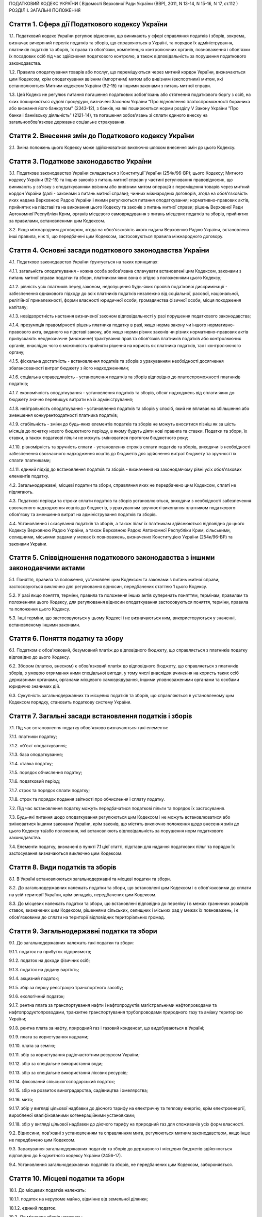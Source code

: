 ПОДАТКОВИЙ КОДЕКС УКРАЇНИ
( Відомості Верховної Ради України (ВВР), 2011, N 13-14, N 15-16, N 17, ст.112 )
РОЗДІЛ I. ЗАГАЛЬНІ ПОЛОЖЕННЯ


Стаття 1. Сфера дії Податкового кодексу України
-----------------------------------------------

1.1. Податковий кодекс України регулює відносини, що виникають у сфері справляння податків і зборів, зокрема, визначає вичерпний перелік податків та зборів, що справляються в Україні, та порядок їх адміністрування, платників податків та зборів, їх права та обов'язки, компетенцію контролюючих органів, повноваження і обов'язки їх посадових осіб під час здійснення податкового контролю, а також відповідальність за порушення податкового законодавства.

1.2. Правила оподаткування товарів або послуг, що переміщуються через митний кордон України, визначаються цим Кодексом, крім оподаткування ввізним (імпортним) митом або вивізним (експортним) митом, які встановлюються Митним кодексом України (92-15) та іншими законами з питань митної справи.

1.3. Цей Кодекс не регулює питання погашення податкових зобов'язань або стягнення податкового боргу з осіб, на яких поширюються судові процедури, визначені Законом України "Про відновлення платоспроможності боржника або визнання його банкрутом" (2343-12), з банків, на які поширюються норми розділу V Закону України "Про банки і банківську діяльність" (2121-14), та погашення зобов'язань зі сплати єдиного внеску на загальнообов'язкове державне соціальне страхування.


Стаття 2. Внесення змін до Податкового кодексу України
------------------------------------------------------

2.1. Зміна положень цього Кодексу може здійснюватися виключно шляхом внесення змін до цього Кодексу.


Стаття 3. Податкове законодавство України
-----------------------------------------

3.1. Податкове законодавство України складається з Конституції України (254к/96-ВР); цього Кодексу; Митного кодексу України (92-15) та інших законів з питань митної справи у частині регулювання правовідносин, що виникають у зв'язку з оподаткуванням ввізним або вивізним митом операцій з переміщення товарів через митний кордон України (далі - законами з питань митної справи); чинних міжнародних договорів, згода на обов'язковість яких надана Верховною Радою України і якими регулюються питання оподаткування; нормативно-правових актів, прийнятих на підставі та на виконання цього Кодексу та законів з питань митної справи; рішень Верховної Ради Автономної Республіки Крим, органів місцевого самоврядування з питань місцевих податків та зборів, прийнятих за правилами, встановленими цим Кодексом.

3.2. Якщо міжнародним договором, згода на обов'язковість якого надана Верховною Радою України, встановлено інші правила, ніж ті, що передбачені цим Кодексом, застосовуються правила міжнародного договору.


Стаття 4. Основні засади податкового законодавства України
----------------------------------------------------------

4.1. Податкове законодавство України ґрунтується на таких принципах:

4.1.1. загальність оподаткування - кожна особа зобов'язана сплачувати встановлені цим Кодексом, законами з питань митної справи податки та збори, платником яких вона є згідно з положеннями цього Кодексу;

4.1.2. рівність усіх платників перед законом, недопущення будь-яких проявів податкової дискримінації - забезпечення однакового підходу до всіх платників податків незалежно від соціальної, расової, національної, релігійної приналежності, форми власності юридичної особи, громадянства фізичної особи, місця походження капіталу;

4.1.3. невідворотність настання визначеної законом відповідальності у разі порушення податкового законодавства;

4.1.4. презумпція правомірності рішень платника податку в разі, якщо норма закону чи іншого нормативно-правового акта, виданого на підставі закону, або якщо норми різних законів чи різних нормативно-правових актів припускають неоднозначне (множинне) трактування прав та обов'язків платників податків або контролюючих органів, внаслідок чого є можливість прийняти рішення на користь як платника податків, так і контролюючого органу;

4.1.5. фіскальна достатність - встановлення податків та зборів з урахуванням необхідності досягнення збалансованості витрат бюджету з його надходженнями;

4.1.6. соціальна справедливість - установлення податків та зборів відповідно до платоспроможності платників податків;

4.1.7. економічність оподаткування - установлення податків та зборів, обсяг надходжень від сплати яких до бюджету значно перевищує витрати на їх адміністрування;

4.1.8. нейтральність оподаткування - установлення податків та зборів у спосіб, який не впливає на збільшення або зменшення конкурентоздатності платника податків;

4.1.9. стабільність - зміни до будь-яких елементів податків та зборів не можуть вноситися пізніш як за шість місяців до початку нового бюджетного періоду, в якому будуть діяти нові правила та ставки. Податки та збори, їх ставки, а також податкові пільги не можуть змінюватися протягом бюджетного року;

4.1.10. рівномірність та зручність сплати - установлення строків сплати податків та зборів, виходячи із необхідності забезпечення своєчасного надходження коштів до бюджетів для здійснення витрат бюджету та зручності їх сплати платниками;

4.1.11. єдиний підхід до встановлення податків та зборів - визначення на законодавчому рівні усіх обов'язкових елементів податку.

4.2. Загальнодержавні, місцеві податки та збори, справляння яких не передбачено цим Кодексом, сплаті не підлягають.

4.3. Податкові періоди та строки сплати податків та зборів установлюються, виходячи з необхідності забезпечення своєчасного надходження коштів до бюджетів, з урахуванням зручності виконання платником податкового обов'язку та зменшення витрат на адміністрування податків та зборів.

4.4. Установлення і скасування податків та зборів, а також пільг їх платникам здійснюються відповідно до цього Кодексу Верховною Радою України, а також Верховною Радою Автономної Республіки Крим, сільськими, селищними, міськими радами у межах їх повноважень, визначених Конституцією України (254к/96-ВР) та законами України.


Стаття 5. Співвідношення податкового законодавства з іншими законодавчими актами
--------------------------------------------------------------------------------

5.1. Поняття, правила та положення, установлені цим Кодексом та законами з питань митної справи, застосовуються виключно для регулювання відносин, передбачених статтею 1 цього Кодексу.

5.2. У разі якщо поняття, терміни, правила та положення інших актів суперечать поняттям, термінам, правилам та положенням цього Кодексу, для регулювання відносин оподаткування застосовуються поняття, терміни, правила та положення цього Кодексу.

5.3. Інші терміни, що застосовуються у цьому Кодексі і не визначаються ним, використовуються у значенні, встановленому іншими законами.


Стаття 6. Поняття податку та збору
----------------------------------

6.1. Податком є обов'язковий, безумовний платіж до відповідного бюджету, що справляється з платників податку відповідно до цього Кодексу.

6.2. Збором (платою, внеском) є обов'язковий платіж до відповідного бюджету, що справляється з платників зборів, з умовою отримання ними спеціальної вигоди, у тому числі внаслідок вчинення на користь таких осіб державними органами, органами місцевого самоврядування, іншими уповноваженими органами та особами юридично значимих дій.

6.3. Сукупність загальнодержавних та місцевих податків та зборів, що справляються в установленому цим Кодексом порядку, становить податкову систему України.


Стаття 7. Загальні засади встановлення податків і зборів
--------------------------------------------------------

7.1. Під час встановлення податку обов'язково визначаються такі елементи:

7.1.1. платники податку;

7.1.2. об'єкт оподаткування;

7.1.3. база оподаткування;

7.1.4. ставка податку;

7.1.5. порядок обчислення податку;

7.1.6. податковий період;

7.1.7. строк та порядок сплати податку;

7.1.8. строк та порядок подання звітності про обчислення і сплату податку.

7.2. Під час встановлення податку можуть передбачатися податкові пільги та порядок їх застосування.

7.3. Будь-які питання щодо оподаткування регулюються цим Кодексом і не можуть встановлюватися або змінюватися іншими законами України, крім законів, що містять виключно положення щодо внесення змін до цього Кодексу та/або положення, які встановлюють відповідальність за порушення норм податкового законодавства.

7.4. Елементи податку, визначені в пункті 7.1 цієї статті, підстави для надання податкових пільг та порядок їх застосування визначаються виключно цим Кодексом.


Стаття 8. Види податків та зборів
---------------------------------

8.1. В Україні встановлюються загальнодержавні та місцеві податки та збори.

8.2. До загальнодержавних належать податки та збори, що встановлені цим Кодексом і є обов'язковими до сплати на усій території України, крім випадків, передбачених цим Кодексом.

8.3. До місцевих належать податки та збори, що встановлені відповідно до переліку і в межах граничних розмірів ставок, визначених цим Кодексом, рішеннями сільських, селищних і міських рад у межах їх повноважень, і є обов'язковими до сплати на території відповідних територіальних громад.


Стаття 9. Загальнодержавні податки та збори
-------------------------------------------

9.1. До загальнодержавних належать такі податки та збори:

9.1.1. податок на прибуток підприємств;

9.1.2. податок на доходи фізичних осіб;

9.1.3. податок на додану вартість;

9.1.4. акцизний податок;

9.1.5. збір за першу реєстрацію транспортного засобу;

9.1.6. екологічний податок;

9.1.7. рентна плата за транспортування нафти і нафтопродуктів магістральними нафтопроводами та нафтопродуктопроводами, транзитне транспортування трубопроводами природного газу та аміаку територією України;

9.1.8. рентна плата за нафту, природний газ і газовий конденсат, що видобуваються в Україні;

9.1.9. плата за користування надрами;

9.1.10. плата за землю;

9.1.11. збір за користування радіочастотним ресурсом України;

9.1.12. збір за спеціальне використання води;

9.1.13. збір за спеціальне використання лісових ресурсів;

9.1.14. фіксований сільськогосподарський податок;

9.1.15. збір на розвиток виноградарства, садівництва і хмелярства;

9.1.16. мито;

9.1.17. збір у вигляді цільової надбавки до діючого тарифу на електричну та теплову енергію, крім електроенергії, виробленої кваліфікованими когенераційними установками;

9.1.18. збір у вигляді цільової надбавки до діючого тарифу на природний газ для споживачів усіх форм власності.

9.2. Відносини, пов'язані з установленням та справлянням мита, регулюються митним законодавством, якщо інше не передбачено цим Кодексом.

9.3. Зарахування загальнодержавних податків та зборів до державного і місцевих бюджетів здійснюється відповідно до Бюджетного кодексу України (2456-17).

9.4. Установлення загальнодержавних податків та зборів, не передбачених цим Кодексом, забороняється.


Стаття 10. Місцеві податки та збори
-----------------------------------

10.1. До місцевих податків належать:

10.1.1. податок на нерухоме майно, відмінне від земельної ділянки;

10.1.2. єдиний податок.

10.2. До місцевих зборів належать:

10.2.1. збір за провадження деяких видів підприємницької діяльності;

10.2.2. збір за місця для паркування транспортних засобів;

10.2.3. туристичний збір.

10.3. Місцеві ради обов'язково установлюють податок на нерухоме майно, відмінне від земельної ділянки, єдиний податок та збір за провадження деяких видів підприємницької діяльності.

10.4. Місцеві ради в межах повноважень, визначених цим Кодексом, вирішують питання відповідно до вимог цього Кодексу щодо встановлення збору за місця для паркування транспортних засобів, туристичного збору.

10.5. Установлення місцевих податків та зборів, не передбачених цим Кодексом, забороняється.

10.6. Зарахування місцевих податків та зборів до відповідних місцевих бюджетів здійснюється відповідно до Бюджетного кодексу України (2456-17).


Стаття 11. Спеціальні податкові режими
--------------------------------------

11.1. Спеціальні податкові режими встановлюються та застосовуються у випадках і порядку, визначених виключно цим Кодексом.

11.2. Спеціальний податковий режим - система заходів, що визначає особливий порядок оподаткування окремих категорій господарюючих суб'єктів.

11.3. Спеціальний податковий режим може передбачати особливий порядок визначення елементів податку та збору, звільнення від сплати окремих податків та зборів.

11.4. Не визнаються спеціальними режимами податкові режими, не визначені такими цим Кодексом.


Стаття 12. Повноваження Верховної Ради України, Верховної Ради Автономної Республіки Крим, сільських, селищних та міських рад щодо податків та зборів
-----------------------------------------------------------------------------------------------------------------------------------------------------

12.1. Верховна Рада України встановлює на території України загальнодержавні податки та збори і визначає:

12.1.1. перелік загальнодержавних податків та зборів;

12.1.2. перелік місцевих податків та зборів, установлення яких належить до компетенції сільських, селищних та міських рад;

12.1.3. положення, визначені в пунктах 7.1, 7.2 статті 7 цього Кодексу щодо загальнодержавних податків та зборів;

12.1.4. положення, визначені в пунктах 7.1, 7.2 статті 7 цього Кодексу щодо місцевих податків та зборів.

12.2. До повноважень Верховної Ради Автономної Республіки Крим належать:

12.2.1. установлення на території Автономної Республіки Крим загальнодержавного збору, зазначеного у підпункті 9.1.9 пункту 9.1 статті 9 цього Кодексу (крім плати за користування надрами для видобування корисних копалин загальнодержавного значення), у межах його граничних ставок, визначених цим Кодексом;

12.2.2. зміна розміру ставок збору, передбаченого підпунктом 12.2.1 пункту 12.2 цієї статті, у межах його граничних ставок, визначених цим Кодексом, у порядку, встановленому цим Кодексом;

12.2.3. визначення розміру і надання додаткових податкових пільг у межах сум, що надходять до бюджету Автономної Республіки Крим відповідно до статті 69 Бюджетного кодексу України (2456-17).

12.3. Сільські, селищні, міські ради в межах своїх повноважень приймають рішення про встановлення місцевих податків та зборів.

12.3.1. Встановлення місцевих податків та зборів здійснюється у порядку, визначеному цим Кодексом.

12.3.2. При прийнятті рішення про встановлення місцевих податків та зборів обов'язково визначаються об'єкт оподаткування, платник податків і зборів, розмір ставки, податковий період та інші обов'язкові елементи, визначенні статтею 7 цього Кодексу з дотриманням критеріїв, встановлених розділом XII цього Кодексу для відповідного місцевого податку чи збору.

12.3.3. Копія прийнятого рішення про встановлення місцевих податків чи зборів надсилається у десятиденний строк з дня оприлюднення до органу державної податкової служби, в якому перебувають на обліку платники відповідних місцевих податків та зборів.

12.3.4. Рішення про встановлення місцевих податків та зборів офіційно оприлюднюється відповідним органом місцевого самоврядування до 15 липня року, що передує бюджетному періоду, в якому планується застосовування встановлюваних місцевих податків та зборів або змін (плановий період). В іншому разі норми відповідних рішень застосовуються не раніше початку бюджетного періоду, що настає за плановим періодом.

12.3.5. У разі якщо сільська, селищна або міська рада не прийняла рішення про встановлення відповідних місцевих податків та зборів, що є обов'язковими згідно з нормами цього Кодексу, такі податки та збори справляються виходячи з норм цього Кодексу із застосуванням мінімальної ставки місцевих податків та зборів.

12.3.6. Центральний орган державної податкової служби затверджує форми податкових декларацій (розрахунків) з місцевих податків та зборів згідно з порядком, встановленим цим Кодексом, а у разі потреби надає методичні рекомендації щодо їх заповнення.

12.3.7. Не дозволяється сільським, селищним, міським радам встановлювати індивідуальні пільгові ставки місцевих податків та зборів для окремих юридичних осіб та фізичних осіб - підприємців і фізичних осіб або звільняти їх від сплати таких податків та зборів.

12.4. До повноважень сільських, селищних, міських рад щодо податків та зборів належать:

12.4.1. встановлення ставок єдиного податку в межах ставок, визначених законодавчими актами;

12.4.2. визначення переліку податкових агентів згідно із статтею 268 цього Кодексу;

12.4.3. до початку наступного бюджетного періоду прийняття рішення про встановлення місцевих податків та зборів, зміну розміру їх ставок, об'єкта оподаткування, порядку справляння чи надання податкових пільг, яке тягне за собою зміну податкових зобов'язань платників податків та яке набирає чинності з початку бюджетного періоду.

12.5. Офіційно оприлюднене рішення про встановлення місцевих податків та зборів є нормативно-правовим актом з питань оподаткування місцевими податками та зборами, який набирає чинності з урахуванням строків, передбачених підпунктом 12.3.4 цієї статті.


Стаття 13. Усунення подвійного оподаткування
--------------------------------------------

13.1. Доходи, отримані резидентом України (крім фізичних осіб) з джерел за межами України, враховуються під час визначення його об'єкта та/або бази оподаткування у повному обсязі.

13.2. При визначенні об'єкта та/або бази оподаткування витрати, здійснені резидентом України (крім фізичних осіб) у зв'язку з отриманням доходів з джерел походження за межами України, враховуються у порядку і розмірах, встановлених цим Кодексом.

13.3. Доходи, отримані фізичною особою - резидентом з джерел походження за межами України, включаються до складу загального річного оподаткованого доходу, крім доходів, що не підлягають оподаткуванню в Україні відповідно до положень цього Кодексу чи міжнародного договору, згода на обов'язковість якого надана Верховною Радою України.

13.4. Суми податків та зборів, сплачені за межами України, зараховуються під час розрахунку податків та зборів в Україні за правилами, встановленими цим Кодексом.

13.5. Для отримання права на зарахування податків та зборів, сплачених за межами України, платник зобов'язаний отримати від державного органу країни, де отримується такий дохід (прибуток), уповноваженого справляти такий податок, довідку про суму сплаченого податку та збору, а також про базу та/або об'єкт оподаткування. Зазначена довідка підлягає легалізації у відповідній країні, відповідній закордонній дипломатичній установі України, якщо інше не передбачено чинними міжнародними договорами України.


Стаття 14. Визначення понять
----------------------------

14.1. У цьому Кодексі поняття вживаються в такому значенні:

14.1.1. аваль - вексельне поручительство, згідно з яким банк бере на себе відповідальність перед векселедержателем за виконання векселедавцем оплати податкового векселя, яке оформляється шляхом проставляння гарантійного напису банку на кожному примірнику податкового векселя;

14.1.2. активи - у значенні, наведеному в Законі України "Про бухгалтерський облік та фінансову звітність в Україні" (996-14);

14.1.3. амортизація - систематичний розподіл вартості основних засобів, інших необоротних та нематеріальних активів, що амортизується, протягом строку їх корисного використання (експлуатації);

14.1.4. акцизний податок - непрямий податок на споживання окремих видів товарів (продукції), визначених цим Кодексом як підакцизні, що включається до ціни таких товарів (продукції);

14.1.5. алкогольні напої - продукти, одержані шляхом спиртового бродіння цукровмісних матеріалів або виготовлені на основі харчових спиртів з вмістом спирту етилового понад 1,2 відсотка об'ємних одиниць, які зазначені у товарних позиціях 2204, 2205, 2206, 2208 згідно з УКТ ЗЕД (2371а-14);

14.1.6. акцизний склад - спеціально обладнані приміщення на обмеженій території (далі - приміщення), розташовані на митній території України, де під контролем постійних представників органу державної податкової служби розпорядник акцизного складу провадить свою господарську діяльність шляхом вироблення, оброблення (перероблення), змішування, розливу, пакування, фасування, зберігання, одержання чи видачі спирту етилового, горілки та лікеро-горілчаних виробів;

14.1.7. оскарження рішень контролюючих органів - оскарження платником податку податкового повідомлення - рішення про визначення сум грошового зобов'язання платника податків або будь-якого рішення контролюючого органу в порядку і строки, які встановлені цим Кодексом за процедурами адміністративного оскарження, або в судовому порядку;

14.1.8. аукціон (публічні торги) - публічний спосіб продажу активів з метою отримання максимальної виручки від продажу активів у визначений час і в установленому місці;

14.1.9. балансова вартість основних засобів, інших необоротних та нематеріальних активів - сума залишкової вартості таких засобів та активів, яка визначається як різниця між первісною вартістю з урахуванням переоцінки і сумою накопиченої амортизації;

14.1.10. бартерна (товарообмінна) операція - господарська операція, яка передбачає проведення розрахунків за товари (роботи, послуги) у негрошовій формі в рамках одного договору;

14.1.11. безнадійна заборгованість - заборгованість, що відповідає одній з таких ознак:

   a) заборгованість за зобов'язаннями, щодо яких минув строк позовної давності;

   b) прострочена заборгованість, що не погашена внаслідок недостатності майна фізичної особи, за умови, що дії кредитора, спрямовані на примусове стягнення майна боржника, не призвели до повного погашення заборгованості;

   c) заборгованість, що не погашена внаслідок недостатності майна:

      - суб'єктів господарювання, оголошених банкрутами у встановленому законом порядку або знятих з реєстрації як суб'єкти господарювання у зв'язку з їх ліквідацією;

   d) заборгованість, що не погашена внаслідок недостатності коштів, отриманих від продажу на відкритих аукціонах (публічних торгах) та в інший спосіб, передбачений умовами договору застави, майна позичальника, переданого у заставу як забезпечення зазначеної заборгованості за умови, що інші юридичні дії кредитора щодо примусового стягнення іншого майна позичальника не призвели до погашення заборгованості в повному обсязі;

   D) заборгованість, стягнення якої стало неможливим у зв'язку з дією обставин непереборної сили, стихійного лиха (форс-мажорних обставин), підтверджених у порядку, передбаченому законодавством;

   e) прострочена заборгованість померлих фізичних осіб, а також осіб, які у судовому порядку визнані безвісно відсутніми, недієздатними або оголошені померлими, а також прострочена заборгованість фізичних осіб, засуджених до позбавлення волі;

14.1.12. базова ставка фрахту - сума фрахту, включаючи витрати з навантаження, розвантаження, перевантаження та складування (схову) товарів, збільшена на суму витрат за рейс судна або іншого транспортного засобу, сплачуваних (відшкодовуваних) фрахтувальником згідно з укладеним договором фрахтування;

14.1.13. безоплатно надані товари, роботи, послуги:

   a) товари, що надаються згідно з договорами дарування, іншими договорами, за якими не передбачається грошова або інша компенсація вартості таких товарів чи їх повернення, або без укладення таких договорів;

   b) роботи (послуги), що виконуються (надаються) без висування вимоги щодо компенсації їх вартості;

   c) товари, передані юридичній чи фізичній особі на відповідальне зберігання і використані нею;

14.1.14. біоетанол - спирт етиловий зневоджений, який виготовлений з біомаси для використання як біопаливо та належить до товарної позиції 2207 згідно з УКТ ЗЕД (2371а-14);

14.1.15. будівлі - земельні поліпшення, що складаються з несучих та огороджувальних або сполучених (несуче-огороджувальних) конструкцій, які утворюють наземні або підземні приміщення, призначені для проживання або перебування людей, розміщення майна, тварин, рослин, збереження інших матеріальних цінностей, провадження економічної діяльності;

14.1.16. виробнича дотація з бюджету - фінансова допомога з боку держави, що надається суб'єкту господарювання на безповоротній основі з метою зміцнення його фінансово-економічного становища та/або для забезпечення виробництва товарів, виконання робіт, надання послуг;

14.1.17. бюджетна установа - у значенні, наведеному у Бюджетному кодексі України (2456-17);

14.1.18. бюджетне відшкодування - відшкодування від'ємного значення податку на додану вартість на підставі підтвердження правомірності сум бюджетного відшкодування податку на додану вартість за результатами перевірки платника, у тому числі автоматичне бюджетне відшкодування у порядку та за критеріями, визначеними у розділі V цього Кодексу;

14.1.19. вартість основних засобів, інших необоротних та нематеріальних активів, яка амортизується, - первісна або переоцінена вартість основних засобів, інших необоротних та нематеріальних активів за вирахуванням їх ліквідаційної вартості;

14.1.20. вартість малоцінних необоротних матеріальних активів, яка амортизується, - первісна або переоцінена вартість малоцінних необоротних матеріальних активів;

14.1.21. вантаж для цілей розділу IX - природний газ, нафта та продукти її переробки (нафтопродукти), а також аміак;

14.1.22. векселедавець для цілей розділу VI - суб'єкт господарювання - виробник, який одержує з нафтопереробного підприємства або ввозить на митну територію України нафтопродукти для їх використання як сировину для виробництва продукції, зазначеної у статті 229 цього Кодексу;

14.1.23. векселедержатель для цілей розділу VI - орган державної податкової служби за місцем реєстрації векселедавця;

14.1.24. великий платник податків - юридична особа, у якої обсяг доходу від усіх видів діяльності за останні чотири послідовні податкові (звітні) квартали перевищує п'ятсот мільйонів гривень або загальна сума сплачених до Державного бюджету України податків за платежами, що контролюються органами державної податкової служби, за такий самий період перевищує дванадцять мільйонів гривень;

14.1.25. видобуток для цілей розділу X цього Кодексу - технологічний процес вилучення з покладу в надрах та підняття на поверхню вуглеводневої сировини, у тому числі під час геологічного вивчення;

14.1.26. виноробна продукція - вина виноградні натуральні, вина натуральні кріплені, шампанські, ігристі, газовані, вермути, бренді, сусло виноградне та інші виноматеріали, коньяки, інші алкогольні напої з винограду, плодів та ягід;

14.1.27. витрати - сума будь-яких витрат платника податку у грошовій, матеріальній або нематеріальній формах, здійснюваних для провадження господарської діяльності платника податку, в результаті яких відбувається зменшення економічних вигод у вигляді вибуття активів або збільшення зобов'язань, внаслідок чого відбувається зменшення власного капіталу (крім змін капіталу за рахунок його вилучення або розподілу власником);

14.1.28. вироблена продукція - загальний обсяг продукції, видобутої відповідно до угоди про розподіл продукції і доставленої в пункт виміру;

14.1.29. відновлювальні джерела енергії - джерела вітрової, сонячної, геотермальної енергії, енергії хвиль та припливів, гідроенергії, енергії біомаси, газу з органічних відходів, газу каналізаційно-очисних станцій, біогазів;

14.1.30. відокремлені підрозділи - у значенні, визначеному Цивільним кодексом України (435-15);

14.1.31. відчуження майна - будь-які дії платника податків, унаслідок вчинення яких такий платник податків у порядку, передбаченому законом, втрачає право власності на майно, що належить такому платникові податків, або право користування, зокрема, природними ресурсами, що у визначеному законодавством порядку надані йому в користування;

14.1.32. відповідальне зберігання - господарська операція, що здійснюється платником податків і передбачає передачу згідно з договорами схову матеріальних цінностей на зберігання іншій фізичній чи юридичній особі без права використання у господарському обороті такої особи з подальшим поверненням таких матеріальних цінностей платникові податків без зміни якісних або кількісних характеристик;

14.1.33. відповідний маршрут - шлях транспортування (переміщення) вантажу, що визначається видом транспортних послуг під час його транзиту трубопроводами, зокрема:

   - між прикордонними пунктами приймання (відправлення) та призначення або перевалювальним комплексом для вантажу, що надійшов з територій інших держав і призначений для споживачів за межами України;
   - магістральними трубопроводами, у тому числі з наданням послуг з тимчасового зберігання або переробки вантажу на території України, з подальшим переміщенням за її межі;

14.1.34. власники земельних ділянок - юридичні та фізичні особи (резиденти і нерезиденти), які відповідно до закону набули права власності на землю в Україні, а також територіальні громади та держава щодо земель комунальної та державної власності відповідно;

14.1.35. вуглеводнева сировина - нафта, природний газ (у тому числі нафтовий (попутний) газ), газовий конденсат, що є товарною продукцією;

14.1.36. господарська діяльність - діяльність особи, що пов'язана з виробництвом (виготовленням) та/або реалізацією товарів, виконанням робіт, наданням послуг, спрямована на отримання доходу і проводиться такою особою самостійно та/або через свої відокремлені підрозділи, а також через будь-яку іншу особу, що діє на користь першої особи, зокрема за договорами комісії, доручення та агентськими договорами;

14.1.37. господарська діяльність гірничодобувного підприємства з видобування корисних копалин для цілей розділу XI цього Кодексу - діяльність гірничодобувного підприємства, яка охоплює процеси добування та первинної переробки корисних копалин;

14.1.38. грошове зобов'язання в міжнародних правовідносинах - зобов'язання платника податків сплатити до бюджету іноземної держави відповідну суму коштів у порядку та строки, визначені законодавством такої іноземної держави;

14.1.39. грошове зобов'язання платника податків - сума коштів, яку платник податків повинен сплатити до відповідного бюджету як податкове зобов'язання та/або штрафну (фінансову) санкцію, а також санкції за порушення законодавства у сфері зовнішньоекономічної діяльності;

14.1.40. гудвіл (вартість ділової репутації) - нематеріальний актив, вартість якого визначається як різниця між ринковою ціною та балансовою вартістю активів підприємства як цілісного майнового комплексу, що виникає в результаті використання кращих управлінських якостей, домінуючої позиції на ринку товарів, послуг, нових технологій тощо. Вартість гудвілу не підлягає амортизації і не враховується під час визначення витрат платника податку, щодо активів якого виник такий гудвіл;

14.1.41. давальницька сировина - сировина, матеріали, напівфабрикати, комплектуючі вироби, енергоносії, що є власністю одного суб'єкта господарювання (замовника) і передаються іншому суб'єкту господарювання (виробнику) для виробництва готової продукції, з подальшим переданням або поверненням такої продукції або її частини їх власникові або за його дорученням іншій особі.
   Операції з давальницькою сировиною у зовнішньоекономічних відносинах здійснюються у порядку, встановленому Законом України "Про операції з давальницькою сировиною у зовнішньоекономічних відносинах" (327/95-ВР);

14.1.42. дані державного земельного кадастру - сукупність відомостей і документів про місце розташування та правовий режим земельних ділянок, їх оцінку, класифікацію земель, кількісну та якісну характеристики, розподіл серед власників землі та землекористувачів, підготовлених відповідно до закону;

14.1.43. дебітор - особа, у якої внаслідок минулих подій утворилася заборгованість перед іншою особою у формі певної суми коштів, їх еквіваленту або інших активів;

14.1.44. депозит (вклад) - кошти, які надаються фізичними чи юридичними особами в управління резиденту, визначеному фінансовою організацією згідно із законодавством України, або нерезиденту на строк або на вимогу та під процент на умовах видачі на першу вимогу або повернення зі спливом встановленого договором строку. Залучення депозитів може здійснюватися у формі випуску (емісії) ощадних (депозитних) сертифікатів. Правила здійснення депозитних операцій встановлюються: для банківських депозитів - Національним банком України відповідно до законодавства; для депозитів (внесків) до інших фінансових установ - державним органом, визначеним законом;

14.1.45. дериватив - стандартний документ, що засвідчує право та/або зобов'язання придбати чи продати у майбутньому цінні папери, матеріальні або нематеріальні активи, а також кошти на визначених ним умовах. Стандартна (типова) форма деривативів і порядок їх випуску та обігу встановлюються законодавством.
   До деривативів належать:

14.1.45.1. своп - цивільно-правова угода про здійснення обміну потоками платежів (готівкових або безготівкових) чи іншими активами, розрахованими на підставі ціни (котирування) базового активу в межах суми, визначеної договором на конкретну дату платежів (дату проведення розрахунків) протягом дії контракту;

14.1.45.2. опціон - цивільно-правовий договір, згідно з яким одна сторона контракту одержує право на придбання (продаж) базового активу, а інша сторона бере на себе безумовне зобов'язання продати (придбати) базовий актив у майбутньому протягом строку дії опціону чи на встановлену дату (дату виконання) за визначеною під час укладання такого контракту ціною базового активу. За умовами опціону покупець виплачує продавцю премію опціону;

14.1.45.3. форвардний контракт - цивільно-правовий договір, за яким продавець зобов'язується у майбутньому в установлений строк передати базовий актив у власність покупця на визначених умовах, а покупець зобов'язується прийняти в установлений строк базовий актив і сплатити за нього ціну, визначену таким договором.
   Усі умови форварду визначаються сторонами контракту під час його укладення.
   Укладення форвардів та їх обіг здійснюються поза організатором торгівлі стандартизованими строковими контрактами;

14.1.45.4. ф'ючерсний контракт (ф'ючерс) - стандартизований строковий контракт, за яким продавець зобов'язується у майбутньому в установлений строк (дата виконання зобов'язань за ф'ючерсним контрактом) передати базовий актив у власність покупця на визначених специфікацією умовах, а покупець зобов'язується прийняти базовий актив і сплатити за нього ціну, визначену сторонами контракту на дату його укладення.
   Ф'ючерсний контракт виконується відповідно до його специфікації шляхом постачання базового активу та його оплати коштами або проведення між сторонами контракту грошових розрахунків без постачання базового активу.
   Виконання зобов'язань за ф'ючерсом забезпечується шляхом створення відповідних умов організатором торгівлі стандартизованими строковими контрактами;

14.1.46. діяльність у сфері розваг - господарська діяльність юридичних осіб та фізичних осіб - підприємців, що полягає у проведенні лотерей, а також розважальних ігор, участь в яких не передбачає одержання її учасниками грошових або майнових призів (виграшів), зокрема більярд, кегельбан, боулінг, настільні ігри, дитячі відеоігри тощо;

14.1.47. додаткові блага - кошти, матеріальні чи нематеріальні цінності, послуги, інші види доходу, що виплачуються (надаються) платнику податку податковим агентом, якщо такий дохід не є заробітною платою та не пов'язаний з виконанням обов'язків трудового найму або не є винагородою за цивільно-правовими договорами (угодами), укладеними з таким платником податку (крім випадків, прямо передбачених нормами розділу IV цього Кодексу);

14.1.48. заробітна плата для цілей розділу IV цього Кодексу - основна та додаткова заробітна плата, інші заохочувальні та компенсаційні виплати, які виплачуються (надаються) платнику податку у зв'язку з відносинами трудового найму згідно із законом;

14.1.49. дивіденди - платіж, що здійснюється юридичною особою - емітентом корпоративних прав чи інвестиційних сертифікатів на користь власника таких корпоративних прав, інвестиційних сертифікатів та інших цінних паперів, що засвідчують право власності інвестора на частку (пай) у майні (активах) емітента, у зв'язку з розподілом частини його прибутку, розрахованого за правилами бухгалтерського обліку.
   До дивідендів прирівнюється також платіж, що здійснюється державним унітарним, комерційним, казенним чи комунальним підприємством на користь відповідно держави або органу місцевого самоврядування у зв'язку з розподілом частини прибутку такого підприємства, платіж, який виплачується власнику сертифіката фонду операцій з нерухомістю в результаті розподілу доходу фонду операцій з нерухомістю. При цьому позитивне або від'ємне значення об'єкта оподаткування, розраховане згідно з розділом III цього Кодексу, не впливає на порядок нарахування дивідендів;

14.1.50. добавки на основі біоетанолу - біокомпоненти моторного палива, отримані шляхом синтезу із застосуванням біоетанолу або змішуванням біоетанолу з органічними сполуками та паливом, одержаними з вуглеводневої сировини, в яких вміст біоетанолу відповідає вимогам нормативних документів та які належать до біопалива;

14.1.51. добування корисних копалин - сукупність технологічних операцій з вилучення, у тому числі з покладів дна водойм, та переміщення, у тому числі тимчасове зберігання, на поверхню частини надр (гірничих порід, рудної сировини тощо), що вміщує корисні копалини;

14.1.52. договір довгострокового страхування життя - договір страхування життя строком на п'ять і більше років, який передбачає страхову виплату одноразово або у вигляді ануїтету, якщо застрахована особа дожила до закінчення терміну дії договору страхування чи події, передбаченої у договорі страхування, або досягла віку, визначеного договором. Такий договір не може передбачати часткових виплат протягом перших п'яти років його дії, крім тих, що здійснюються у разі настання страхових випадків, пов'язаних із смертю чи хворобою застрахованої особи або нещасним випадком, що призвело до встановлення застрахованій особі інвалідності I або II групи чи встановлення інвалідності особі, яка не досягла вісімнадцятирічного віку. При цьому платник податку - роботодавець не може бути вигодонабувачем за такими договорами страхування життя;

14.1.53. документ іноземної держави, за яким здійснюється стягнення суми податкового боргу в міжнародних правовідносинах - рішення компетентного органу іноземної держави про нарахування податкового боргу до бюджету такої держави, що на запит зазначеного компетентного органу відповідно до міжнародного договору України підлягає виконанню на території України;

14.1.54. дохід з джерелом їх походження з України - будь-який дохід, отриманий резидентами або нерезидентами, у тому числі від будь-яких видів їх діяльності на території України (включаючи виплату (нарахування) винагороди іноземними роботодавцями), її континентальному шельфі, у виключній (морській) економічній зоні, у тому числі, але не виключно, доходи у вигляді:

   a) процентів, дивідендів, роялті та будь-яких інших пасивних (інвестиційних) доходів, сплачених резидентами України;

   b) доходів від надання резидентам або нерезидентам в оренду (користування) майна, розташованого в Україні, включаючи рухомий склад транспорту, приписаного до розташованих в Україні портів;

   c) доходів від продажу рухомого та нерухомого майна, доходів від відчуження корпоративних прав, цінних паперів, у тому числі акцій українських емітентів;

   d) доходів, отриманих у вигляді внесків та премій на страхування і перестрахування ризиків на території України;

   D) доходів страховиків - резидентів від страхування ризиків страхувальників - резидентів за межами України;

   e) інших доходів від діяльності, у тому числі пов'язаних з повною або частковою переуступкою прав та обов'язків за угодами про розподіл продукції на митній території України або на територіях, що перебувають під контролем митних органів (у зонах митного контролю, на спеціалізованих ліцензійних митних складах тощо);

   f) спадщини, подарунків, виграшів, призів;

   F) заробітної плати, інших виплат та винагород, виплачених відповідно до умов трудового та цивільно-правового договору;

   g) доходів від зайняття підприємницькою та незалежною професійною діяльністю;

14.1.55. дохід, отриманий з джерел за межами України, - будь-який дохід, отриманий резидентами, у тому числі від будь-яких видів їх діяльності за межами митної території України, включаючи проценти, дивіденди, роялті та будь-які інші види пасивних доходів, спадщину, подарунки, виграші, призи, доходи від виконання робіт (надання послуг) за цивільно-правовими та трудовими договорами, від надання резидентам в оренду (користування) майна, розташованого за межами України, включаючи рухомий склад транспорту, приписаного до розташованих за межами України портів, доходи від продажу майна, розташованого за межами України, дохід від відчуження інвестиційних активів, у тому числі корпоративних прав, цінних паперів тощо; інші доходи від будь-яких видів діяльності за межами митної території України або територій, непідконтрольних митним органам;

14.1.56. доходи - загальна сума доходу платника податку від усіх видів діяльності, отриманого (нарахованого) протягом звітного періоду в грошовій, матеріальній або нематеріальній формах як на території України, її континентальному шельфі у виключній (морській) економічній зоні, так і за їх межами;

14.1.57. екологічний податок - загальнодержавний обов'язковий платіж, що справляється з фактичних обсягів викидів у атмосферне повітря, скидів у водні об'єкти забруднюючих речовин, розміщення відходів, фактичного обсягу радіоактивних відходів, що тимчасово зберігаються їх виробниками, фактичного обсягу утворених радіоактивних відходів та з фактичного обсягу радіоактивних відходів, накопичених до 1 квітня 2009 року;

14.1.58. емісійний дохід - сума перевищення надходжень, отриманих емітентом від емісії (випуску) власних акцій (інших корпоративних прав) та інвестиційних сертифікатів, над номінальною вартістю таких акцій (інших корпоративних прав) та інвестиційних сертифікатів (під час їх первинного розміщення), або над ціною зворотного викупу під час наступних розміщень інвестиційних сертифікатів та акцій інвестиційних фондів;

14.1.59. житлово-комунальні підприємства - суб'єкти господарювання, які безпосередньо виробляють, створюють та/або надають житлово-комунальні послуги (застосовується до розділу XVI цього Кодексу);

14.1.60. Єдиний реєстр податкових накладних - реєстр відомостей щодо податкових накладних та розрахунків коригування, який ведеться центральним органом державної податкової служби в електронному вигляді згідно з наданими платниками податку на додану вартість електронними документами;

14.1.61. заходи нетарифного регулювання:

1 - ліцензування і квотування зовнішньоекономічних операцій;

2 - застосування спеціальних заходів щодо імпорту товарів в Україну;

3 - процедура реєстрації зовнішньоекономічних контрактів;

4 - процедура видачі ліцензій на право імпорту, експорту - спирту, алкогольних напоїв та тютюнових виробів;

5 - дозвільна система служби експортного контролю;

6 - сертифікація товарів, що ввозяться в Україну;

7 - дозвільна система органів державної влади, що здійснюють санітарно-епідеміологічний, ветеринарний, фітосанітарний, екологічний та інші види контролю;

8 - реєстрація лікарських засобів, виробів медичного призначення, імунобіологічних препаратів, харчових добавок;

9 - застосування державного пробірного контролю;

14.1.62. збір, оподаткування, платник збору - збір за користування радіочастотним ресурсом України, оподаткування збором за користування радіочастотним ресурсом України, платник збору за користування радіочастотним ресурсом України (застосовується для розділу XV цього Кодексу);

14.1.63. збір, оподаткування, платник збору - збір за спеціальне використання води, оподаткування збором за спеціальне використання води, платник збору за спеціальне використання води (застосовується для розділу XVI цього Кодексу);

14.1.64. збір, оподаткування, платник збору - збір за спеціальне використання лісових ресурсів, оподаткування збором за спеціальне використання лісових ресурсів, платник збору за спеціальне використання лісових ресурсів (застосовується для розділу XVII цього Кодексу);

14.1.65. збір за спеціальне використання лісових ресурсів - загальнодержавний збір, який справляється як плата за спеціальне використання лісових ресурсів (застосовується для розділу XVII цього Кодексу);

14.1.66. збір за користування радіочастотним ресурсом України - загальнодержавний збір, який справляється як плата за користування радіочастотним ресурсом України (застосовується для розділу XV цього Кодексу);

14.1.67. збір за спеціальне використання води - загальнодержавний збір (застосовується для розділу XVI цього Кодексу), який справляється за спеціальне:

   a) використання води водних об'єктів;

   b) використання води, отриманої від інших водокористувачів;

   c) використання води без її вилучення з водних об'єктів для потреб гідроенергетики і водного транспорту;

   d) використання води для потреб рибництва;

14.1.68. збір за провадження деяких видів підприємницької діяльності для цілей розділу XII цього Кодексу - сума коштів, яка сплачується за придбання та використання торгового патенту;

14.1.69. звичайна процентна ставка за депозит (вклад) - процентна ставка, що встановлюється за кожним видом депозиту (вкладу) для всіх вкладників на умовах, визначених внутрішніми правилами фінансової установи, та офіційно оприлюднена на дату підписання депозитного договору;

14.1.70. звичайна ставка проценту за кредит (позику) - розмір доходу фінансової установи у вигляді процентної ставки за кредит (позику), що встановлюється залежно від виду кредиту (позики) в межах мінімального та максимального розмірів процентної ставки та тарифу за такі послуги за таким видом кредиту (позики) всім позичальникам на стандартних умовах, визначених внутрішніми правилами фінансової установи;

14.1.71. звичайна ціна - ціна товарів (робіт, послуг), визначена сторонами договору, якщо інше не встановлено цим Кодексом. Якщо не доведено зворотне, вважається, що така звичайна ціна відповідає рівню ринкових цін;

14.1.72. земельний податок - обов'язковий платіж, що справляється з власників земельних ділянок та земельних часток (паїв), а також постійних землекористувачів (далі - податок для цілей розділу XIII цього Кодексу);

14.1.73. землекористувачі - юридичні та фізичні особи (резиденти і нерезиденти), яким відповідно до закону надані у користування земельні ділянки державної та комунальної власності, у тому числі на умовах оренди;

14.1.74. земельна ділянка - частина земної поверхні з установленими межами, певним місцем розташування, цільовим (господарським) призначенням та з визначеними щодо неї правами;

14.1.75. земельне поліпшення - результати будь-яких заходів, що призводять до зміни якісних характеристик земельної ділянки та її вартості. До земельних поліпшень належать матеріальні об'єкти, розташовані у межах земельної ділянки, переміщення яких є неможливим без їх знецінення та зміни призначення, а також результати господарської діяльності або проведення певного виду робіт (зміна рельєфу, поліпшення ґрунтів, розміщення посівів, багаторічних насаджень, інженерної інфраструктури тощо);

14.1.76. землі сільськогосподарського призначення - землі, надані для виробництва сільськогосподарської продукції, здійснення сільськогосподарської науково-дослідної та навчальної діяльності, розміщення відповідної виробничої інфраструктури, у тому числі інфраструктури оптових ринків сільськогосподарської продукції, або призначені для цих цілей;

14.1.77. землі сільськогосподарського призначення для цілей глави 2 розділу XIV цього Кодексу - землі, надані для виробництва сільськогосподарської продукції;

14.1.78. землі житлової та громадської забудови - земельні ділянки в межах населених пунктів, які використовуються для розміщення житлової забудови, громадських будівель і споруд, інших об'єктів загального користування;

14.1.79. значні запаси корисних копалин - запаси корисних копалин, розмір яких перевищує незначні запаси корисних копалин;

14.1.80. ідентичні товари (роботи, послуги) - товари (роботи, послуги), що мають однакові характерні для них основні ознаки.
   При цьому під ідентичними розуміються товари, що мають однакові ознаки з оцінюваними товарами, у тому числі такі, як:

   - фізичні характеристики;
   - якість та репутація на ринку;
   - країна виробництва (походження);
   - виробник;

14.1.81. інвестиції - господарські операції, які передбачають придбання основних засобів, нематеріальних активів, корпоративних прав та/або цінних паперів в обмін на кошти або майно. Інвестиції поділяються на:

   a) капітальні інвестиції - господарські операції, що передбачають придбання будинків, споруд, інших об'єктів нерухомої власності, інших основних засобів і нематеріальних активів, що підлягають амортизації відповідно до норм цього Кодексу;

   b) фінансові інвестиції - господарські операції, що передбачають придбання корпоративних прав, цінних паперів, деривативів та/або інших фінансових інструментів. Фінансові інвестиції поділяються на:

      - прямі інвестиції - господарські операції, що передбачають внесення коштів або майна в обмін на корпоративні права, емітовані юридичною особою при їх розміщенні такою особою;
      - портфельні інвестиції - господарські операції, що передбачають купівлю цінних паперів, деривативів та інших фінансових активів за кошти на фондовому ринку або біржовому товарному ринку;

   c) реінвестиції - господарські операції, що передбачають здійснення капітальних або фінансових інвестицій за рахунок прибутку, отриманого від інвестиційних операцій;

14.1.82. інвестиційна складова - кошти, передбачені в тарифі на виробництво, передачу та постачання електричної енергії, виробництво, транспортування та постачання теплової енергії, а також транспортування, зберігання та постачання природного газу ліцензіата як частина прибутку, що залишається в розпорядженні суб'єкта господарювання для цільового фінансування видатків, пов'язаних із відновленням, реконструкцією, модернізацією основних фондів (у тому числі заходів з підвищення безпеки та дотримання екологічних норм) та будівництвом нових об'єктів підприємств паливно-енергетичного комплексу, перелік яких встановлюється Кабінетом Міністрів України;

14.1.83. інвестор для цілей оподаткування розділу XVIII цього Кодексу - юридична або фізична особа, яка має відповідні матеріально-технологічні та економічні можливості або відповідну кваліфікацію для користування надрами, що підтверджено документами, виданими згідно із законами (процедурами) країни інвестора, та здійснює пошук, розвідку та видобування вуглеводневої сировини відповідно до угоди про розподіл продукції;

14.1.84. інші терміни для цілей розділу III використовуються у значеннях, визначених Законом України "Про бухгалтерський облік та фінансову звітність в Україні" (996-14) та національними і міжнародними положеннями (стандартами) фінансової звітності, положеннями (стандартами) бухгалтерського обліку;

14.1.85. інжиніринг - надання послуг (виконання робіт) із складення технічних завдань, проектних пропозицій, проведення наукових досліджень і техніко-економічних обстежень, виконання інженерно-розвідувальних робіт з будівництва об'єктів, розроблення технічної документації, проектування та конструкторського опрацювання об'єктів техніки і технології, надання консультації та авторського нагляду під час монтажних та пусконалагоджувальних робіт, а також надання консультацій, пов'язаних із такими послугами (роботами);

14.1.86. інститути спільного інвестування (далі - ІСІ) - інвестиційні фонди та взаємні фонди інвестиційних компаній, корпоративні інвестиційні фонди та пайові інвестиційні фонди, створені відповідно до законодавства;

14.1.87. іпотечний житловий кредит - фінансовий кредит, що надається фізичній особі банківською чи іншою фінансовою установою відповідно до закону строком не менш як на п'ять повних календарних років для фінансування витрат, пов'язаних з придбанням квартири (кімнати) чи житлового будинку (його частини) або будівництвом житлового будинку (його частини), що надаються у власність позичальника, з прийняттям кредитором такого житла (землі, що знаходиться під таким житловим будинком, у тому числі присадибної ділянки) у заставу;

14.1.88. іпотечний сертифікат (у тому числі іпотечний сертифікат участі та іпотечний сертифікат з фіксованою дохідністю) - іпотечний цінний папір, забезпечений іпотечними активами або іпотеками відповідно до закону;

14.1.89. консолідований іпотечний борг - зобов'язання за договорами про іпотечний кредит, реформовані кредитодавцем відповідно до закону;

14.1.90. корпоративні права - права особи, частка якої визначається у статутному фонді (майні) господарської організації, що включають правомочності на участь цієї особи в управлінні господарською організацією, отримання певної частки прибутку (дивідендів) даної організації та активів у разі ліквідації останньої відповідно до закону, а також інші правомочності, передбачені законом та статутними документами;

14.1.91. корисні копалини - природні мінеральні утворення органічного і неорганічного походження у надрах, у тому числі будь-які підземні води, а також техногенні мінеральні утворення в місцях видалення відходів виробництва та втрат продуктів переробки мінеральної сировини, які можуть бути використані у сфері матеріального виробництва і споживання безпосередньо або після первинної переробки;

14.1.92. короткотерміновий торговий патент для цілей розділу XII цього Кодексу - торговий патент на провадження торговельної діяльності, строк дії якого не перевищує 15 календарних днів;

14.1.93. кошти - гривня або іноземна валюта;

14.1.94. компенсаційна продукція - частина виробленої продукції, що передається у власність інвестора в рахунок компенсації його витрат;

14.1.95. кредитор - юридична або фізична особа, яка має підтверджені у встановленому порядку вимоги щодо грошових зобов'язань до боржника, у тому числі щодо виплати заборгованості із заробітної плати працівникам боржника, а також контролюючі органи - щодо податків та зборів;

14.1.96. кузови, що використовувалися для транспортних засобів, визначених у товарній позиції 8703 згідно з УКТ ЗЕД (2371г-14) - кузови, які вже були встановлені на транспортних засобах або з моменту виготовлення яких минуло більше одного року;

14.1.97. лізингова (орендна) операція - господарська операція (крім операцій з фрахтування (чартеру) морських суден та інших транспортних засобів) фізичної чи юридичної особи (орендодавця), що передбачає надання основних фондів у користування іншим фізичним чи юридичним особам (орендарям) за плату та на визначений строк.
   Лізингові (орендні) операції здійснюються у вигляді оперативного лізингу (оренди), фінансового лізингу (оренди), зворотного лізингу (оренди), оренди житла з викупом, оренди земельних ділянок та оренди будівель, у тому числі житлових приміщень.
   Лізингові операції поділяються на:

   a) оперативний лізинг (оренда) - господарська операція фізичної або юридичної особи, що передбачає передачу орендарю основного фонду, придбаного або виготовленого орендодавцем, на умовах інших, ніж ті, що передбачаються фінансовим лізингом (орендою);

   b) фінансовий лізинг (оренда) - господарська операція, що здійснюється фізичною або юридичною особою і передбачає передачу орендарю майна, яке є основним засобом згідно з цим Кодексом і придбане або виготовлене орендодавцем, а також усіх ризиків та винагород, пов'язаних з правом користування та володіння об'єктом лізингу.
      Лізинг (оренда) вважається фінансовим, якщо лізинговий (орендний) договір містить одну з таких умов:

      - об'єкт лізингу передається на строк, протягом якого амортизується не менш як 75 відсотків його первісної вартості, а орендар зобов'язаний придбати об'єкт лізингу у власність протягом строку дії лізингового договору або в момент його закінчення за ціною, визначеною у такому лізинговому договорі;
      - балансова (залишкова) вартість об'єкта лізингу на момент закінчення дії лізингового договору, передбаченого таким договором, становить не більш як 25 відсотків первісної вартості ціни такого об'єкта лізингу, що діє на початок строку дії лізингового договору;
      - сума лізингових (орендних) платежів з початку строку оренди дорівнює первісній вартості об'єкта лізингу або перевищує її;
      - майно, що передається у фінансовий лізинг, виготовлене за замовленням лізингоотримувача (орендаря) та після закінчення дії лізингового договору не може бути використаним іншими особами, крім лізингоотримувача (орендаря), виходячи з його технологічних та якісних характеристик.
      - Під терміном "строк фінансового лізингу" слід розуміти передбачений лізинговим договором строк, який розпочинається з дати передання ризиків, пов'язаних із зберіганням або використанням майна, чи права на отримання будь-яких вигод чи винагород, пов'язаних з його використанням, або будь-яких інших прав, що слідують з прав на володіння, користування або розпоряджання таким майном, лізингоотримувачу (орендарю) та закінчується строком закінчення дії лізингового договору, включаючи будь-який період, протягом якого лізингоотримувач має право прийняти одноосібне рішення про продовження строку лізингу згідно з умовами договору.
      - Незалежно від того, регулюється господарська операція нормами цього підпункту чи ні, сторони договору мають право під час укладення договору (правочину) визначити таку операцію як оперативний лізинг без права подальшої зміни статусу такої операції до закінчення дії відповідного договору;

   c) зворотний лізинг (оренда) - господарська операція, що здійснюється фізичною чи юридичною особою і передбачає продаж основних засобів фінансовій організації з одночасним зворотним отриманням таких основних засобів такою фізичною чи юридичною особою в оперативний або фінансовий лізинг;

   d) оренда житлових приміщень - операція, що передбачає надання житлового будинку, квартири або їх частини її власником у користування орендарю на визначений строк для цільового використання за орендну плату;

   D) оренда житла з викупом - господарська операція юридичної особи, що передбачає відповідно до договору оренди житла з викупом передання другій стороні - фізичній особі (особі-орендарю) майнових прав на нерухомість, будівництво якої не завершено та/або житло за плату на довготривалий (до 30 років) строк, після закінчення якого або достроково, за умови повної сплати орендних платежів та відсутності інших обтяжень та обмежень на таке житло, житло переходить у власність орендаря. Оренда житла з викупом може передбачати відступлення права вимоги на платежі за договором оренди житла з викупом;

14.1.98. лісові землі - земельні ділянки, на яких розташовані лісові ділянки;

14.1.99. ліцензія - у значенні, наведеному в Господарському кодексі України (436-15);

14.1.100. ломбардна операція - операція, що здійснюється фізичною чи юридичною особою, з отримання коштів від юридичної особи, що є фінансовою установою, згідно із законодавством України, під заставу товарів або валютних цінностей. Ломбардні операції є різновидом кредиту під заставу;

14.1.101. лотерея - масова гра незалежно від її назви, умовами проведення якої передбачається розіграш призового (виграшного) фонду між її гравцями, приз (виграш) в якій має випадковий характер і територія проведення якої не обмежується одним приміщенням (будівлею). Діяльність з проведення лотерей регулюється спеціальним законом. Не вважаються лотереєю ігри, що проводяться на безоплатних засадах юридичними особами та фізичними особами - підприємцями і мають на меті рекламування їх товару (платної послуги), сприяння їх продажу (наданню) за умови, що організатори цих ігор витрачають на їх проведення свій прибуток (дохід);

14.1.102. магазин безмитної торгівлі (далі - безмитний магазин) - заклад торгівлі товарами, що знаходяться в митному режимі магазину безмитної торгівлі відповідно до глави 37 Митного кодексу України (92-15);

14.1.103. материнські компанії - юридичні особи, які є власниками інших юридичних осіб або здійснюють контроль над такими юридичними особами, як пов'язані особи;

14.1.104. майданчики для платного паркування - площа території (землі), що належить на правах власності територіальній громаді або державі, на якій відповідно до рішення органу місцевого самоврядування здійснюється платне паркування транспортних засобів;

14.1.105. майно - у значенні, наведеному в Цивільному кодексі України (435-15);

14.1.106. максимальні роздрібні ціни - ціни, встановлені на підакцизні товари (продукцію з урахуванням усіх видів податків (зборів), вищими за які не може здійснюватися продаж підакцизних товарів (продукції) у роздрібній торгівлі. Максимальні роздрібні ціни на підакцизні товари (продукцію) встановлюються виробниками або імпортерами товарів (продукції) шляхом декларування таких цін у порядку, встановленому цим Кодексом;

14.1.107. марка акцизного податку - спеціальний знак для маркування алкогольних напоїв та тютюнових виробів, віднесений до документів суворого обліку, який підтверджує сплату акцизного податку, легальність ввезення та реалізації на території України цих виробів;

14.1.108. маркетингові послуги (маркетинг) - послуги, що забезпечують функціонування діяльності платника податків у сфері вивчання ринку, стимулювання збуту продукції (робіт, послуг), політики цін, організації та управлінні руху продукції (робіт, послуг) до споживача та післяпродажного обслуговування споживача в межах господарської діяльності такого платника податків. До маркетингових послуг належать, у тому числі: послуги з розміщення продукції платника податку в місцях продажу, послуги з вивчення, дослідження та аналізу споживчого попиту, внесення продукції (робіт, послуг) платника податку до інформаційних баз продажу, послуги зі збору та розповсюдження інформації про продукцію (роботи, послуги);

14.1.109. маркування алкогольних напоїв та тютюнових виробів - наклеювання марки акцизного податку на пляшку (упаковку) алкогольного напою чи пачку (упаковку) тютюнового виробу в порядку, визначеному Кабінетом Міністрів України щодо виробництва, зберігання та продажу марок акцизного податку;

14.1.110. маршрут транспортування для цілей розділу IX цього Кодексу - шлях транспортування (переміщення) вантажу між пунктами приймання (відправлення) та призначення, що визначені сторонами в істотних умовах договору з надання транспортних послуг;

14.1.111. матеріальні активи - основні засоби та оборотні активи у будь-якому вигляді (включаючи електричну, теплову та іншу енергію, газ, воду), що не є коштами, цінними паперами, деривативами і нематеріальними активами;

14.1.112. мінеральна сировина - товарна продукція гірничодобувного підприємства, що є результатом його господарської діяльності з видобутку корисних копалин, у тому числі шляхом виконання господарських договорів про послуги з давальницькою сировиною, і за якісними характеристиками відповідає вимогам установлених законодавством стандартів або вимогам договорів.
   Не належать до мінеральної сировини речовини, які виникають в результаті фізико-хімічної переробки видобутої корисної копалини або продуктів її первинної переробки;

14.1.113. митні платежі - податки, що відповідно до цього Кодексу або митного законодавства справляються під час переміщення або у зв'язку з переміщенням товарів через митний кордон України та контроль за справлянням яких покладено на митні органи;

14.1.114. мінімальне акцизне податкове зобов'язання - мінімальна величина податкового зобов'язання зі сплати акцизного податку з сигарет, виражена у твердій сумі за 1000 штук сигарет одного найменування, реалізованих на митній території України чи ввезених на митну територію України;

14.1.115. надміру сплачені грошові зобов'язання - суми коштів, які на певну дату зараховані до відповідного бюджету понад нараховані суми грошових зобов'язань, граничний строк сплати яких настав на таку дату;

14.1.116. недержавне пенсійне забезпечення - пенсійне забезпечення, яке здійснюється недержавними пенсійними фондами, страховими організаціями та банками відповідно до Закону України "Про недержавне пенсійне забезпечення" (1057-15);

14.1.117. незалежні гральні місця для цілей розділу XII цього Кодексу - це:

   - місця за одним гральним столом, які дають можливість кільком гравцям одночасно брати участь в іграх, що не пов'язані між собою та не впливають на результати інших гравців;
   - місця за одним гральним автоматом, обладнані окремими моніторами, приймальниками монет, жетонів або купюр, клавіатурами або іншими засобами керування таким автоматом, які дають можливість кільком гравцям одночасно брати участь в іграх. При цьому ситуація, що складається під час гри в одного з гравців, не залежить від ситуацій, що складаються в інших гравців;

14.1.118. незначні запаси корисних копалин - запаси корисних копалин, що визначаються за критеріями, які встановлюються Кабінетом Міністрів України;

14.1.119. нелісові землі - земельні ділянки, зайняті чагарниками, комунікаціями, сільськогосподарськими угіддями, водами і болотами, малопродуктивними землями тощо;

14.1.120. нематеріальні активи - право власності на результати інтелектуальної діяльності, у тому числі промислової власності, а також інші аналогічні права, визнані об'єктом права власності (інтелектуальної власності), право користування майном та майновими правами платника податку в установленому законодавством порядку, у тому числі набуті в установленому законодавством порядку права користування природними ресурсами, майном та майновими правами;

14.1.121. неприбуткові підприємства, установи та організації - підприємства, установи та організації, основною метою діяльності яких є не одержання прибутку, а провадження благодійної діяльності та меценатства і іншої діяльності, передбаченої законодавством;

14.1.122. нерезиденти - це:

   a) іноземні компанії, організації, утворені відповідно до законодавства інших держав, їх зареєстровані (акредитовані або легалізовані) відповідно до законодавства України філії, представництва та інші відокремлені підрозділи з місцезнаходженням на території України;

   b) дипломатичні представництва, консульські установи та інші офіційні представництва інших держав і міжнародних організацій в Україні;

   c) фізичні особи, які не є резидентами України;

14.1.123. несільськогосподарські угіддя - господарські шляхи і прогони, полезахисні лісові смуги та інші захисні насадження, крім віднесених до земель лісогосподарського призначення, землі під господарськими будівлями і дворами, землі під інфраструктурою оптових ринків сільськогосподарської продукції, землі тимчасової консервації тощо;

14.1.124. новий транспортний засіб - транспортний засіб, що не має актів державної реєстрації уповноважених органів, у тому числі іноземних, які дають право на його експлуатацію;

14.1.125. нормативна грошова оцінка земельних ділянок для цілей розділу XIII, глави 2 розділу XIV цього Кодексу - капіталізований рентний дохід із земельної ділянки, визначений відповідно до законодавства центральним органом виконавчої влади з питань земельних ресурсів;

14.1.126. обсяг видобутої вуглеводневої сировини - обсяги нафти, природного газу (у тому числі нафтового (попутного) газу), газового конденсату в значенні, наведеному в підпункті 14.1.128 цієї статті;

14.1.127. обсяг вантажу - обсяг за договором між перевізником та вантажовідправником, що підлягає транспортуванню (переміщенню) засобами трубопровідного транспорту згідно з істотними умовами (обсяги, строки та відповідні маршрути) відповідного договору з надання транспортних послуг;

14.1.128. обсяг видобутих корисних копалин (мінеральної сировини) - обсяг товарної продукції гірничодобувного підприємства, що відповідно до Положення (стандарту) бухгалтерського обліку 9 "Запаси" (z0751-99) обліковується гірничодобувним підприємством як запаси - активи, вартість яких може бути достовірно визначена, для яких існує імовірність отримання їх власником - суб'єктом господарювання економічної вигоди, пов'язаної з їх використанням, та які складаються з: сировини, призначеної для обслуговування виробництва, у тому числі шляхом виконання господарських договорів про послуги з давальницькою сировиною, та адміністративних потреб; готової продукції, що виготовлена на гірничодобувному підприємстві, у тому числі шляхом виконання господарських договорів про послуги з давальницькою сировиною, призначена для продажу і відповідає технічним та якісним характеристикам, передбаченим договором або іншим нормативно-правовим актом;

14.1.129. об'єкти житлової нерухомості - будівлі, віднесені відповідно до законодавства до житлового фонду, дачні та садові будинки. Об'єкти житлової нерухомості поділяються на такі типи:

   a) житловий будинок - будівля капітального типу, споруджена з дотриманням вимог, встановлених законом, іншими нормативно-правовими актами, і призначена для постійного у ній проживання. Житлові будинки поділяються на житлові будинки садибного типу та житлові будинки квартирного типу різної поверховості;

   b) житловий будинок садибного типу - житловий будинок, розташований на окремій земельній ділянці, який складається із житлових та допоміжних (нежитлових) приміщень;

   c) прибудова до житлового будинку - частина будинку, розташована поза контуром його капітальних зовнішніх стін, і яка має з основною частиною будинку одну (або більше) спільну капітальну стіну;

   d) квартира - ізольоване помешкання в житловому будинку, призначене та придатне для постійного у ньому проживання;

   D) котедж - одно-, півтораповерховий будинок невеликої житлової площі для постійного чи тимчасового проживання з присадибною ділянкою;

   e) кімнати у багатосімейних (комунальних) квартирах - ізольовані помешкання в квартирі, в якій мешкають двоє чи більше квартиронаймачів;

   f) садовий будинок - будинок для літнього (сезонного) використання, який в питаннях нормування площі забудови, зовнішніх конструкцій та інженерного обладнання не відповідає нормативам, установленим для житлових будинків;

   F) дачний будинок - житловий будинок для використання протягом року з метою позаміського відпочинку;

14.1.130. одиниця площі оподатковуваної земельної ділянки:

   - у межах населеного пункту - 1 (один) метр квадратний (кв. метр);
   - за межами населеного пункту - 1 (один) гектар (га);

14.1.131. однорідні (подібні) товари (роботи, послуги) - товари (роботи, послуги), що не є ідентичними, але мають схожі характеристики і складаються із схожих компонентів, у результаті чого виконують однакові функції порівняно з товарами, що оцінюються, та вважаються комерційно взаємозамінними.
   Для визначення товарів однорідними (подібними) враховуються такі ознаки:

   - якість та ділова репутація на ринку;
   - наявність торговельної марки;
   - країна виробництва (походження);
   - виробник;
   - рік виробництва;
   - новий чи вживаний;
   - термін придатності;

14.1.132. окреме гральне місце для цілей розділу XII цього Кодексу - гральний автомат, гральний/більярдний стіл, інший стіл, призначений для проведення розважальних ігор, гральний жолоб (доріжка) для боулінгу або кегельбану. Окреме гральне місце може включати незалежні гральні місця;

14.1.133. операційний (банківський) день - частина робочого дня, протягом якої приймаються документи на переказ та на їх відкликання і, за наявності технічної можливості, здійснюється їх обробка, передача та виконання;

14.1.134. операція з давальницькою сировиною - операція з переробки (обробки, збагачення чи використання) давальницької сировини (незалежно від кількості замовників і виконавців, а також етапів (операцій)) з метою одержання готової продукції за відповідну плату. До операцій з давальницькою сировиною належать операції, в яких сировина замовника на конкретному етапі її переробки становить не менш як 20 відсотків загальної вартості готової продукції;

14.1.135. оподаткування для цілей розділу IX цього Кодексу - оподаткування рентною платою за транзитне транспортування трубопроводами природного газу територією України, оподаткування рентною платою за транспортування нафти магістральними нафтопроводами територією України, оподаткування рентною платою за транспортування нафтопродуктів магістральними нафтопродуктопроводами територією України, оподаткування рентною платою за транзитне транспортування трубопроводами аміаку територією України;

14.1.136. орендна плата за земельні ділянки державної і комунальної власності - обов'язковий платіж, який орендар вносить орендодавцеві за користування земельною ділянкою (далі у розділі XIII - орендна плата);

14.1.137. орган стягнення - державний орган, уповноважений здійснювати заходи щодо забезпечення погашення податкового боргу в межах повноважень, встановлених цим Кодексом та іншими законами України;

14.1.138. основні засоби - матеріальні активи, у тому числі запаси корисних копалин наданих у користування ділянок надр (крім вартості землі, незавершених капітальних інвестицій, автомобільних доріг загального користування, бібліотечних і архівних фондів, матеріальних активів, вартість яких не перевищує 2500 гривень, невиробничих основних засобів і нематеріальних активів), що призначаються платником податку для використання у господарській діяльності платника податку, вартість яких перевищує 2500 гривень і поступово зменшується у зв'язку з фізичним або моральним зносом та очікуваний строк корисного використання (експлуатації) яких з дати введення в експлуатацію становить понад один рік (або операційний цикл, якщо він довший за рік);

14.1.139. особа для цілей розділу V цього Кодексу - будь-яка із зазначених нижче осіб:

   - суб'єкт господарювання - юридична особа, в тому числі підприємство з іноземними інвестиціями, незалежно від форми та часу внесення таких інвестицій;
   - інша юридична особа, що не є суб'єктом господарювання;
   - фізична особа (громадянин України, іноземець та особа без громадянства), яка здійснює діяльність, що належить згідно із законодавством до підприємницької (крім фізичних осіб, що знаходяться на спрощеній системі оподаткування, обліку та звітності суб'єктів малого підприємництва відповідно до законодавства), та/або ввозить товари на митну територію України;
   - представництво нерезидента, що не має статусу юридичної особи.
   - Для цілей оподаткування дві чи більше особи, які здійснюють спільну діяльність без утворення юридичної особи, вважаються окремою особою у межах такої діяльності.
   - Облік результатів спільної діяльності ведеться платником податку, уповноваженим на це іншими сторонами згідно з умовами договору, окремо від обліку господарських результатів такого платника податку.
   - Для цілей оподаткування господарські відносини між учасниками спільної діяльності прирівнюються до відносин на основі окремих цивільно-правових договорів.
   - Порядок податкового обліку та звітності про результати спільної діяльності встановлюється центральним органом державної податкової служби;

14.1.140. офіційний валютний курс (валютний курс) - у значенні, наведеному в Законі України "Про Національний банк України" (679-14);

14.1.141. паливо моторне сумішеве - види палива, отримані в результаті змішування палива, одержаного з нафтової сировини, з біоетанолом та добавками на основі біоетанолу, біодизелю або іншими біокомпонентами, вміст яких відповідає вимогам нормативних документів на паливо моторне сумішеве;

14.1.142. пересувне джерело забруднення - транспортний засіб, рух якого супроводжується викидом в атмосферу забруднюючих речовин;

14.1.143. передавальні пристрої - земельні поліпшення, створені для виконання спеціальних функцій з передачі енергії, речовини, сигналу, інформації тощо будь-якого походження та виду на відстань (лінії електропередачі, трубопроводи, водопроводи, теплові та газові мережі, лінії зв'язку тощо);

14.1.144. пиво - насичений діоксидом вуглецю пінистий напій, отриманий під час бродіння охмеленого сусла пивними дріжджами, який зазначений у товарній позиції 2203 згідно з УКТ ЗЕД (2371а-14);

14.1.145. підакцизні товари (продукція) - товари за кодами згідно з УКТ ЗЕД (2371а-14,2371б-14,2371в-14,2371г-14), на які цим Кодексом встановлено ставки акцизного податку;

14.1.146. пільговий торговий патент для цілей розділу XII цього Кодексу - торговий патент на провадження торговельної діяльності певними видами товарів, визначених статтею 267 цього Кодексу;

14.1.147. плата за землю - загальнодержавний податок, який справляється у формі земельного податку та орендної плати за земельні ділянки державної і комунальної власності;

14.1.148. плата за марки акцизного податку - плата, що вноситься вітчизняними виробниками та імпортерами алкогольних напоїв і тютюнових виробів за покриття витрат з виробництва, зберігання та реалізації марок акцизного податку. Розмір плати за марки акцизного податку встановлюється Кабінетом Міністрів України;

14.1.149. платник рентної плати для цілей розділу IX цього Кодексу - платник рентної плати за транзитне транспортування трубопроводами природного газу територією України, платник рентної плати за транспортування нафти магістральними нафтопроводами територією України, платник рентної плати за транспортування нафтопродуктів магістральними нафтопродуктопроводами територією України, платник рентної плати за транзитне транспортування трубопроводами аміаку територією України;

14.1.150. первинна переробка (збагачення) мінеральної сировини як вид господарської діяльності гірничодобувного підприємства включає сукупність операцій збирання, дроблення або мелення, сушку, класифікацію (сортування), брикетування, агломерацію, за виключенням агломерації руд з термічною обробкою, та збагачення фізико-хімічними методами (без якісної зміни мінеральних форм корисних копалин, їх агрегатно-фазового стану, кристалохімічної структури), а також може включати переробні технології, що є спеціальними видами робіт з добування корисних копалин (підземна газифікація та виплавляння, хімічне та бактеріальне вилуговування, дражна та гідравлічна розробка розсипних родовищ, гідравлічний транспорт гірничих порід покладів дна водойм);

14.1.151. платні послуги для цілей розділу XII цього Кодексу - діяльність, пов'язана з наданням побутових послуг для задоволення особистих потреб замовника за готівку, а також з використанням інших форм розрахунків, включаючи платіжні картки. Перелік платних послуг, для надання яких необхідно придбавати торговий патент, визначається Кабінетом Міністрів України;

14.1.152. погашення податкового боргу - зменшення абсолютного значення суми такого боргу, підтверджене відповідним документом;

14.1.153. податкова вимога - письмова вимога органу державної податкової служби до платника податків щодо погашення суми податкового боргу;

14.1.154. податковий борг в міжнародних правовідносинах - грошове зобов'язання з урахуванням штрафних санкцій, пені за їх наявності та витрат, пов'язаних з його стягненням, несплачене в установлений строк, що на підставі відповідного документа іноземної держави є предметом стягнення, яке може бути звернуто відповідно до міжнародного договору України;

14.1.155. податкова застава - спосіб забезпечення сплати платником податків грошового зобов'язання та пені, не сплачених таким платником у строк, визначений цим Кодексом. Податкова застава виникає на підставах, встановлених цим Кодексом.
   У разі невиконання платником податків грошового зобов'язання, забезпеченого податковою заставою, орган стягнення у порядку, визначеному цим Кодексом, звертає стягнення на майно такого платника, що є предметом податкової застави;

14.1.156. податкове зобов'язання - сума коштів, яку платник податків, у тому числі податковий агент, повинен сплатити до відповідного бюджету як податок або збір на підставі, в порядку та строки, визначені податковим законодавством (у тому числі сума коштів, визначена платником податків у податковому векселі та не сплачена в установлений законом строк);

14.1.157. податкове повідомлення-рішення - письмове повідомлення контролюючого органу (рішення) про обов'язок платника податків сплатити суму грошового зобов'язання, визначену контролюючим органом у випадках, передбачених цим Кодексом та іншими законодавчими актами, контроль за виконанням яких покладено на контролюючі органи, або внести відповідні зміни до податкової звітності;

14.1.158. податкове повідомлення в міжнародних правовідносинах - письмове повідомлення контролюючого органу про обов'язок платника податків сплатити суму грошового зобов'язання, визначену документом іноземної держави, за яким здійснюється погашення такої суми грошового зобов'язання відповідно до міжнародного договору України;

14.1.159. пов'язані особи - юридичні та/або фізичні особи, взаємовідносини між якими можуть впливати на умови або економічні результати їх діяльності чи діяльності осіб, яких вони представляють і які відповідають будь-якій з наведених нижче ознак:

   - юридична особа, що здійснює контроль за господарською діяльністю платника податку або контролюється таким платником податку чи перебуває під спільним контролем з таким платником податку;
   - фізична особа або члени її сім'ї, які здійснюють контроль за платником податку;
   - посадова особа платника податку, уповноважена здійснювати від імені платника податку юридичні дії, спрямовані на встановлення, зміну або припинення правових відносин, а також члени її сім'ї;
   - платники податку - учасники об'єднання підприємств незалежно від його виду та організаційно-правової форми, що провадять свою господарську діяльність шляхом утворення такого об'єднання.
   - Під контролем господарської діяльності платника податку слід розуміти:

   a) володіння безпосередньо або через пов'язаних фізичних та/або юридичних осіб часткою (паєм, пакетом акцій) статутного фонду платника податку в розмірі не менш як 20 відсотків статутного фонду платника податку;

   b) вплив безпосередньо або через пов'язаних фізичних та/або юридичних осіб на господарську діяльність суб'єкта господарювання в результаті:

      - надання права, яке забезпечує вирішальний влив на формування складу, результати голосування та рішення органів управління платника податку;
      - обіймання посад членів наглядової (спостережної) ради, правління, інших наглядових чи виконавчих органів платника податку особами, які вже обіймають одну чи декілька із зазначених посад в іншому суб'єкті господарювання;
      - обіймання посади керівника, заступника керівника спостережної ради, правління, іншого наглядового чи виконавчого органу платника податку особою, яка вже обіймає одну чи декілька із зазначених посад в інших суб'єктах господарювання;
      - надання права на укладення договорів і контрактів, які дають можливість визначати умови господарської діяльності, давати обов'язкові до виконання вказівки або здійснювати делеговані повноваження і функції органу управління платника податку.
      - Для фізичної особи загальна сума володіння часткою статутного фонду платника податку (голосів у керівному органі) визначається як загальна сума корпоративних прав, що належать такій фізичній особі, членам сім'ї такої фізичної особи та юридичним особам, які контролюються такою фізичною особою або членами її сім'ї;

14.1.160. пенсійний внесок - кошти, внесені до недержавного пенсійного фонду, страхової організації або на пенсійний депозитний рахунок до банківської установи у межах недержавного пенсійного забезпечення чи сплачені до Накопичувального пенсійного фонду загальнообов'язкового державного пенсійного страхування (далі - Накопичувальний фонд) відповідно до закону. Для цілей оподаткування пенсійний внесок не є єдиним внеском на загальнообов'язкове державне соціальне страхування;

14.1.161. пенсійний вклад - кошти, внесені на пенсійний депозитний рахунок, відкритий у банківській установі згідно з договором пенсійного вкладу відповідно до закону;

14.1.162. пеня - сума коштів у вигляді відсотків, нарахованих на суми грошових зобов'язань, не сплачених у встановлені законодавством строки;

14.1.163. перша реєстрація транспортного засобу - реєстрація транспортного засобу, яка здійснюється уповноваженими державними органами України щодо цього транспортного засобу в Україні вперше;

14.1.164. план - графік документальних виїзних перевірок - перелік платників податків, що підлягають плановій перевірці контролюючими органами у відповідний період календарного року;

14.1.165. податок, платник податку, оподаткування, оподатковуваний прибуток для цілей розділу III цього Кодексу - податок на прибуток підприємств, платник податку на прибуток підприємств, оподаткування податком на прибуток підприємств, прибуток, який підлягає оподаткуванню;

14.1.166. податок, платник податку, оподаткування, оподатковуваний дохід для цілей розділу IV цього Кодексу - податок на доходи фізичних осіб, платник податку на доходи фізичних осіб, оподаткування податком на доходи фізичних осіб, дохід фізичної особи, який підлягає оподаткуванню;

14.1.167. виключено;

14.1.168. податок, платник податку, оподаткування, ставка податку для цілей глави 2 розділу XIV цього Кодексу - фіксований сільськогосподарський податок, платник фіксованого сільськогосподарського податку, оподаткування фіксованим сільськогосподарським податком, ставка фіксованого сільськогосподарського податку;

14.1.169. збір за першу реєстрацію транспортного засобу - загальнодержавний збір, який справляється за першу реєстрацію в Україні транспортних засобів, визначених розділом VII цього Кодексу;

14.1.170. податкова знижка для фізичних осіб, які не є суб'єктами господарювання, - документально підтверджена сума (вартість) витрат платника податку - резидента у зв'язку з придбанням товарів (робіт, послуг) у резидентів - фізичних або юридичних осіб протягом звітного року, на яку дозволяється зменшення його загального річного оподатковуваного доходу, одержаного за наслідками такого звітного року у вигляді заробітної плати, у випадках, визначених цим Кодексом;

14.1.171. податкова інформація - у значенні, визначеному Законом України "Про інформацію" (2657-12);

14.1.172. податкова консультація - допомога контролюючого органу конкретному платнику податків стосовно практичного використання конкретної норми закону або нормативно-правового акта з питань адміністрування податків чи зборів, контроль за справлянням яких покладено на такий контролюючий орган;

14.1.173. виключено;

14.1.174. податкова порука - видана банком гарантія погашення податкового боргу платника податків. Податковою порукою гарантується погашення грошового зобов'язання, що входить до складу податкового боргу, якщо нарахування такого грошового зобов'язання оскаржується платником податків в адміністративному або судовому порядку.
   Якщо платник податків протягом 10 календарних днів після закінчення процедури оскарження не погасив податковий борг, гарантований податковою порукою, такий борг вважається податковим боргом банку, що видав податкову поруку, і до такого банку застосовуються усі процедури, передбачені податковим законодавством для погашення податкового боргу.
   Банк, який здійснив погашення податкового боргу платника податку, має право відшкодувати за рахунок такого платника завдані такому банку збитки.
   Податкова порука не може бути відкликана банком або платником податків.
   Податкова порука підлягає реєстрації в органі державної податкової служби, де перебуває на обліку платник податків, що має податковий борг. До здійснення реєстрації податкова порука не має сили і не створює правових наслідків.
   Порядок видачі податкової поруки визначається Національним банком України, а порядок її реєстрації - центральним органом державної податкової служби;

14.1.175. податковий борг - сума грошового зобов'язання (з урахуванням штрафних санкцій за їх наявності), самостійно узгодженого платником податків або узгодженого в порядку оскарження, але не сплаченого у встановлений цим Кодексом строк, а також пеня, нарахована на суму такого грошового зобов'язання;

14.1.176. податковий вексель, авальований банком (податкова розписка) (далі - податковий вексель для цілей розділу VI цього Кодексу), - простий вексель, авальований банком, що видається векселедавцем: до отримання з акцизного складу спирту етилового, до отримання з нафтопереробного підприємства нафтопродуктів або до ввезення нафтопродуктів на митну територію України і є забезпеченням виконання ним зобов'язання сплатити суму акцизного податку у строк, визначений статтями 225, 229 цього Кодексу;

14.1.177. податковий пост - пост, що утворюється на території підприємств, де виробляються продукти з використанням підакцизних товарів, на які встановлено нульову ставку податку, що визначені у статті 230 цього Кодексу. На податковому посту здійснюють постійний безпосередній контроль постійні представники органу державної податкової служби за місцем його розташування;

14.1.178. податок на додану вартість - непрямий податок, який нараховується та сплачується відповідно до норм розділу V цього Кодексу;

14.1.179. податкове зобов'язання для цілей розділу V цього Кодексу - загальна сума податку на додану вартість, одержана (нарахована) платником податку в звітному (податковому) періоді;

14.1.180. податковий агент щодо податку на доходи фізичних осіб - юридична особа (її філія, відділення, інший відокремлений підрозділ), самозайнята особа, представництво нерезидента - юридичної особи, які незалежно від організаційно-правового статусу та способу оподаткування іншими податками та/або форми нарахування (виплати, надання) доходу (у грошовій або негрошовій формі) зобов'язані нараховувати, утримувати та сплачувати податок, передбачений розділом IV цього Кодексу, до бюджету від імені та за рахунок фізичної особи з доходів, що виплачуються такій особі, вести податковий облік, подавати податкову звітність податковим органам та нести відповідальність за порушення його норм в порядку, передбаченому статтею 18 та розділом IV цього Кодексу;

14.1.181. податковий кредит - сума, на яку платник податку на додану вартість має право зменшити податкове зобов'язання звітного (податкового) періоду, визначена згідно з розділом V цього Кодексу;

14.1.182. помилково сплачені грошові зобов'язання - суми коштів, які на певну дату надійшли до відповідного бюджету від юридичних осіб (їх філій, відділень, інших відокремлених підрозділів, що не мають статусу юридичної особи) або фізичних осіб (які мають статус суб'єктів підприємницької діяльності або не мають такого статусу), що не є платниками таких грошових зобов'язань;

14.1.183. послуга з надання персоналу - господарська або цивільно-правова угода, відповідно до якої особа, що надає послугу (резидент або нерезидент), направляє у розпорядження іншої особи (резидента або нерезидента) одну або декількох фізичних осіб для виконання визначених цією угодою функцій. Угода про надання персоналу може передбачати укладання зазначеними фізичними особами трудової угоди або трудового контракту із особою, у розпорядження якої вони направлені. Інші умови надання персоналу (у тому числі винагорода особи, що надає послугу) визначаються угодою сторін;

14.1.184. послуги для цілей розділу IX цього Кодексу - транспортування (переміщення) вантажу магістральними трубопроводами України;

14.1.185. постачання послуг - будь-яка операція, що не є постачанням товарів, чи інша операція з передачі права на об'єкти права інтелектуальної власності та інші нематеріальні активи чи надання інших майнових прав стосовно таких об'єктів права інтелектуальної власності, а також надання послуг, що споживаються в процесі вчинення певної дії або провадження певної діяльності.
   З метою оподаткування постачанням послуг, зокрема є:

   a) досягнення домовленості утримуватися від певної дії або від конкуренції з третьою особою чи надання дозволу на будь-яку дію за умови укладення договору;

   b) постачання послуг за рішенням органу державної влади чи органу місцевого самоврядування або в примусовому порядку;

   c) постачання послуг іншій особі на безоплатній основі;

   d) передача результатів виконаних робіт, наданих послуг платнику податку, уповноваженому згідно з договором вести облік результатів спільної діяльності без утворення юридичної особи, а також їх повернення таким платником податку після закінчення спільної діяльності;

   D) передача (внесення) виконаних робіт, наданих послуг як вклад у спільну діяльність без утворення юридичної особи, а також повернення послуг;

   e) постачання послуг з розміщення знаку відповідної торгової марки або самого товару чи послуги в кінофільмі, серіалі або телевізійній програмі, які є візуальними (глядачі лише бачать продукт або знак торговельної марки, продукт чи торговельна марка згадується у розмові персонажа; товар, послуга чи торговельна марка органічно вплітаються в сюжет і є його частиною);

14.1.186. податок; оподаткування; платник податку; оподатковувана операція для цілей розділу V цього Кодексу - відповідно податок на додану вартість; оподаткування податком на додану вартість; платник податку на додану вартість; операція, яка підлягає оподаткуванню податком на додану вартість;

14.1.187. податок, платник податку, оподаткування, ставка податку для цілей розділу VI цього Кодексу - акцизний податок, платник акцизного податку, оподаткування акцизним податком, ставка акцизного податку;

14.1.188. податкова різниця - різниця, яка виникає між оцінкою і критеріями визнання доходів, витрат, активів, зобов'язань за національними положеннями (стандартами) бухгалтерського обліку або міжнародними стандартами фінансової звітності, та доходами і витратами, визначеними згідно з розділом III цього Кодексу;

14.1.189. тимчасова податкова різниця - податкова різниця, яка виникає у звітному періоді та анулюється в наступних звітних податкових періодах;

14.1.190. покупець марок акцизного податку - суб'єкт господарювання, який відповідно до законодавства України є платником акцизного податку з алкогольних напоїв та тютюнових виробів;

14.1.191. постачання товарів - будь-яка передача права на розпоряджання товарами як власник, у тому числі продаж, обмін чи дарування такого товару, а також постачання товарів за рішенням суду.
   З метою застосування терміна "постачання товарів" електрична та теплова енергія, газ, пар, вода, повітря, охолоджене чи кондиційоване, вважаються товаром.
   Постачанням товарів також вважаються:

   a) фактична передача матеріальних активів іншій особі на підставі договору про фінансовий лізинг (повернення матеріальних активів згідно з договором про фінансовий лізинг) чи іншої домовленості, відповідно до якої оплата відстрочена, але право власності на матеріальні активи передається не пізніше дати здійснення останнього платежу;

   b) передача права власності на матеріальні активи за рішенням органу державної влади або органу місцевого самоврядування чи відповідно до законодавства;

   c) будь-яка із зазначених дій платника податку щодо матеріальних активів, якщо платник податку мав право на віднесення сум податку до податкового кредиту у разі придбання зазначеного майна чи його частини (безоплатна передача майна іншій особі; передача майна у межах балансу платника податку, що використовується у господарській діяльності платника податку для його подальшого використання з метою, не пов'язаною із господарською діяльністю такого платника податку; передача у межах балансу платника податку майна, що планувалося для використання в оподатковуваних операціях, для його використання в операціях, що звільняються від оподаткування або не підлягають оподаткуванню);

   d) передача (внесення) товарів (у тому числі необоротних активів) як вклад у спільну діяльність без утворення юридичної особи, а також їх повернення;

   D) умовне постачання товарів та необоротних активів, під час придбання яких суми податку були включені до складу податкового кредиту і в останньому звітному (податковому) періоді обліковувалися у залишках платника, який подав заяву про анулювання реєстрації як платника податку на додану вартість або про перехід на іншу систему оподаткування, що передбачає сплату податку в іншому порядку, ніж той, що визначений цим розділом;

   e) ліквідація платником податку за власним бажанням необоротних активів, які перебувають у такого платника;

   f) передача товарів згідно з договором, за яким сплачується комісія (винагорода) за продаж чи купівлю.
      Не є постачанням товарів випадки, коли основні виробничі засоби або невиробничі засоби ліквідуються у зв'язку з їх знищенням або зруйнуванням внаслідок дії обставин непереборної сили, а також в інших випадках, коли така ліквідація здійснюється без згоди платника податку, у тому числі в разі викрадення необоротних активів, або коли платник податку надає органу державної податкової служби відповідний документ про знищення, розібрання або перетворення необоротних активів в інший спосіб, внаслідок чого необоротний актив не може використовуватися за первісним призначенням;

14.1.192. постійна податкова різниця - податкова різниця, яка виникає у звітному періоді та не анулюється в наступних звітних податкових періодах;

14.1.193. постійне представництво - постійне місце діяльності, через яке повністю або частково проводиться господарська діяльність нерезидента в Україні, зокрема: місце управління; філія; офіс; фабрика; майстерня; установка або споруда для розвідки природних ресурсів; шахта, нафтова/газова свердловина, кар'єр чи будь-яке інше місце видобутку природних ресурсів; склад або приміщення, що використовується для доставки товарів.
   З метою оподаткування термін "постійне представництво" включає будівельний майданчик, будівельний, складальний або монтажний об'єкт чи пов'язану з ними наглядову діяльність, якщо тривалість робіт, пов'язана з таким майданчиком, об'єктом чи діяльністю, перевищує шість місяців; надання послуг (крім послуг з надання персоналу), у тому числі консультаційних, нерезидентом через співробітників або інший персонал, найнятий ним для таких цілей, але якщо така діяльність провадиться (в рамках одного проекту або проекту, що пов'язаний з ним) в Україні протягом періоду або періодів, загальна тривалість яких становить більш як шість місяців, у будь-якому дванадцятимісячному періоді; резидентів, які мають повноваження діяти від імені нерезидента, що тягне за собою виникнення у нерезидента цивільних прав та обов'язків (укладати договори (контракти) від імені нерезидента; утримувати (зберігати) запаси товарів, що належать нерезиденту, із складу яких здійснюється поставка товару від імені нерезидента, крім резидентів, що мають статус складу тимчасового зберігання або митного ліцензійного складу).
   Постійним представництвом не є використання споруд виключно з метою зберігання, демонстрації або доставки товарів чи виробів, що належать нерезиденту; зберігання запасів товарів або виробів, що належать нерезиденту, виключно з метою зберігання або демонстрації; зберігання запасів товарів або виробів, що належать нерезиденту, виключно з метою переробки іншим підприємством; утримання постійного місця діяльності виключно з метою закупівлі товарів чи виробів або для збирання інформації для нерезидента; направлення у розпорядження особи фізичних осіб у межах виконання угод про послуги з надання персоналу; утримання постійного місця діяльності виключно з метою провадження для нерезидента будь-якої іншої діяльності, яка має підготовчий або допоміжний характер;

14.1.194. постійний представник (представники) органу державної податкової служби на акцизному складі - призначена наказом органу державної податкової служби за місцем розташування акцизного складу посадова особа, яка здійснює постійний безпосередній контроль за дотриманням установленого порядку виробництва, оброблення (перероблення), змішування, розливу, пакування, фасування, зберігання, одержання чи видачі підакцизних товарів (продукції) у порядку, затвердженому центральним органом державної податкової служби;

14.1.195. працівник - фізична особа, яка безпосередньо власною працею виконує трудову функцію згідно з укладеним з роботодавцем трудовим договором (контрактом) відповідно до закону;

14.1.196. прибуткова продукція для цілей розділу XVIII цього Кодексу - частина виробленої продукції, що розподіляється між інвестором і державою та визначається як різниця між виробленою і компенсаційною продукцією;

14.1.197. проведення лотереї - господарська діяльність, яка включає в себе прийняття сплати участі у лотереї (ставок), проведення розіграшів призового (виграшного) фонду лотереї, виплату виграшів (видачу призів), а також інші операції, що забезпечують проведення лотереї;

14.1.198. продавець марок акцизного податку - органи державної податкової служби;

14.1.199. продукція для цілей розділу XVIII цього Кодексу - корисні копалини загальнодержавного та місцевого значення (мінеральна сировина), що видобуваються (виробляються) під час розробки родовищ корисних копалин;

14.1.200. призовий (виграшний) фонд - сукупність виграшів (призів), а саме коштів, майна, майнових прав, які підлягають виплаті (видачі) гравцям у разі їх виграшу в лотерею відповідно до оприлюднених умов її випуску та проведення;

14.1.201. державні грошові лотереї - лотереї, які передбачають наявність призового (виграшного) фонду у розмірі не менш як 50 відсотків суми отриманих доходів, а також відрахувань до Державного бюджету України в розмірі ставки податку, яка встановлена пунктом 151.1 статті 151, від частини тих доходів, що залишилися після формування призового фонду.
   Міністерство фінансів України встановлює вимоги щодо порядку фінансового контролю за діяльністю з випуску та проведення лотерей, а також вимоги до статутного капіталу операторів, що не можуть бути меншими за ті, що висуваються Національним банком України до банків, які провадять діяльність на всій території України;

14.1.202. продаж (реалізація) товарів - будь-які операції, що здійснюються згідно з договорами купівлі-продажу, міни, поставки та іншими господарськими, цивільно-правовими договорами, які передбачають передачу прав власності на такі товари за плату або компенсацію незалежно від строків її надання, а також операції з безоплатного надання товарів. Не вважаються продажем товарів операції з надання товарів у межах договорів комісії (консигнації), поруки, схову (відповідального зберігання), доручення, довірчого управління, оперативного лізингу (оренди), інших цивільно-правових договорів, які не передбачають передачі прав власності на такі товари;

14.1.203. продаж результатів робіт (послуг) - будь-які операції господарського, цивільно-правового характеру з виконання робіт, надання послуг, надання права на користування або розпоряджання товарами, у тому числі нематеріальними активами та іншими об'єктами власності, що не є товарами, за умови компенсації їх вартості, а також операції з безоплатного надання результатів робіт (послуг). Продаж результатів робіт (послуг) включає, зокрема, надання права на користування товарами за договорами оперативного лізингу (оренди), продажу, передачі права відповідно до авторських або ліцензійних договорів, а також інші способи передачі об'єктів авторського права, патентів, знаків для товарів і послуг, інших об'єктів права інтелектуальної, у тому числі промислової власності;

14.1.204. простий вексель, авальований банком, - цінний папір, який посвідчує безумовне грошове зобов'язання векселедавця або його наказ банку сплатити після настання строку платежу визначену суму векселедержателю.
   Вексель засвідчує безумовне грошове зобов'язання векселедавця сплатити до Державного бюджету України відповідну суму коштів і є податковим зобов'язанням, визначеним векселедавцем самостійно і узгодженим з дня взяття на облік векселя контролюючим органом за місцезнаходженням векселедавця, а в разі, якщо законодавством передбачено відстрочення із сплати митних платежів, - з дня митного оформлення товарів у відповідний режим;

14.1.205. прибудинкова територія - встановлена за проектом поділу території мікрорайону (кварталу) та проектом забудови земельна ділянка багатоквартирної несадибної житлової забудови, яка необхідна для розміщення та обслуговування житлового будинку (будинків) і пов'язаних з ним (ними) господарських та технічних будівель і споруд;

14.1.206. проценти - дохід, який сплачується (нараховується) позичальником на користь кредитора як плата за використання залучених на визначений або невизначений строк коштів або майна.
   До процентів включаються:

   a) платіж за використання коштів або товарів (робіт, послуг), отриманих у кредит;

   b) платіж за використання коштів, залучених у депозит;

   c) платіж за придбання товарів у розстрочку;

   d) платіж за користування майном згідно з договорами фінансового лізингу (оренди) (без урахування частини лізингового платежу, що надається в рахунок компенсації частини вартості об'єкта фінансового лізингу);

   D) винагорода (дохід) орендодавця як частина орендного платежу за договором оренди житла з викупом, сплачена фізичною особою платнику податку, на користь якого відступлено право на отримання таких платежів.
      Проценти нараховуються у вигляді відсотків на основну суму заборгованості чи вартості майна або у вигляді фіксованих сум. У разі якщо залучення коштів здійснюється шляхом продажу облігацій, казначейських зобов'язань чи ощадних (депозитних) сертифікатів, емітованих позичальником, або шляхом врахування векселів та здійснення операцій з придбання цінних паперів із зворотним викупом, сума процентів визначається шляхом нарахування їх на номінал такого цінного паперу, виплати фіксованої премії чи виграшу або шляхом визначення різниці між ціною розміщення (продажу) та ціною погашення (зворотного викупу) такого цінного паперу.
      Платежі за іншими цивільно-правовими договорами незалежно від того, встановлені вони в абсолютних (фіксованих) цінах або у відсотках суми договору або іншої вартісної бази, не є процентами;

14.1.207. пункт виміру - пункт, у якому відповідно до угоди про розподіл продукції проводиться вимір виробленої продукції та її розподіл на компенсаційну та прибуткову;

14.1.208. пункт обміну іноземної валюти для цілей розділу XII цього Кодексу - структурна одиниця, яка відкривається банком (фінансовою установою), у тому числі на підставі агентських договорів з юридичними особами-резидентами, а також національним оператором поштового зв'язку, де здійснюються валютно-обмінні операції для фізичних осіб - резидентів і нерезидентів;

14.1.209. пункт приймання (відправлення) та призначення - пункт, що для відповідного вантажу визначається як прикордонний пункт, перевалювальний комплекс, пункт тимчасового зберігання вантажу, у тому числі підземне сховище природного газу, на території України до його переміщення за межі держави, пункт переробки вантажу на території України до переміщення вантажу за її межі;

14.1.210. пункт продажу палива - стаціонарна, малогабаритна і пересувна автозаправна станція, заправний пункт, який здійснює торгівлю (оптову та/або роздрібну) нафтопродуктами, скрапленим та стиснутим газом;

14.1.211. пункт продажу товарів для цілей розділу XII цього Кодексу - це:

   - магазин, інша торговельна точка, що розташовані в окремому приміщенні, будівлі або їх частині, і мають торговельний зал для покупців або використовують для торгівлі його частину;
   - кіоск, палатка, інша мала архітектурна форма, яка розташована в окремому приміщенні, але не має вбудованого торговельного залу для покупців;
   - автомагазин, розвозка, інший вид пересувної торговельної мережі;
   - лоток, прилавок, інший вид торговельної точки у відведеному для торговельної діяльності місці, крім лотків і прилавків, що надаються в оренду суб'єктам господарювання - фізичним особам та розташовані в межах спеціалізованих підприємств сфери торгівлі - ринків усіх форм власності;
   - стаціонарна, малогабаритна і пересувна автозаправна станція, заправний пункт, який здійснює торгівлю нафтопродуктами, скрапленим та стиснутим газом;
   - фабрика-кухня, фабрика-заготівельня, їдальня, ресторан, кафе, закусочна, бар, буфет, відкритий літній майданчик, кіоск, інший пункт ресторанного господарства;
   - оптова база, склад-магазин, інші приміщення, що використовуються для здійснення оптової торгівлі за готівку, інші готівкові платіжні засоби та з використанням платіжних карток;

14.1.212. реалізація підакцизних товарів (продукції) - будь-які операції на митній території України, що передбачають відвантаження підакцизних товарів (продукції) згідно з договорами купівлі-продажу, міни, поставки та іншими господарськими, цивільно-правовими договорами з передачею прав власності або без такої, за плату (компенсацію) або без такої, незалежно від строків її надання, а також безоплатного відвантаження товарів, у тому числі з давальницької сировини;

14.1.213. резиденти - це:

   a) юридичні особи та їх відокремлені особи, які утворені та провадять свою діяльність відповідно до законодавства України з місцезнаходженням як на її території, так і за її межами;

   b) дипломатичні представництва, консульські установи та інші офіційні представництва України за кордоном, які мають дипломатичні привілеї та імунітет;

   c) фізична особа - резидент - фізична особа, яка має місце проживання в Україні.
      У разі якщо фізична особа має місце проживання також в іноземній державі, вона вважається резидентом, якщо така особа має місце постійного проживання в Україні; якщо особа має місце постійного проживання також в іноземній державі, вона вважається резидентом, якщо має більш тісні особисті чи економічні зв'язки (центр життєвих інтересів) в Україні. У разі якщо державу, в якій фізична особа має центр життєвих інтересів, не можна визначити, або якщо фізична особа не має місця постійного проживання у жодній з держав, вона вважається резидентом, якщо перебуває в Україні не менше 183 днів (включаючи день приїзду та від'їзду) протягом періоду або періодів податкового року.
      Достатньою (але не виключною) умовою визначення місця знаходження центру життєвих інтересів фізичної особи є місце постійного проживання членів її сім'ї або її реєстрації як суб'єкта підприємницької діяльності.
      Якщо неможливо визначити резидентський статус фізичної особи, використовуючи попередні положення цього підпункту, фізична особа вважається резидентом, якщо вона є громадянином України.
      Якщо всупереч закону фізична особа - громадянин України має також громадянство іншої країни, то з метою оподаткування цим податком така особа вважається громадянином України, який не має права на залік податків, сплачених за кордоном, передбаченого цим Кодексом або нормами міжнародних угод України.
      Якщо фізична особа є особою без громадянства і на неї не поширюються положення абзаців першого - четвертого цього підпункту, то її статус визначається згідно з нормами міжнародного права.
      Достатньою підставою для визначення особи резидентом є самостійне визначення нею основного місця проживання на території України у порядку, встановленому цим Кодексом, або її реєстрація як самозайнятої особи.
      У разі якщо у розділі IV цього Кодексу використовується термін "резидент" у відповідних відмінках, під цим терміном розуміється "фізична особа - резидент";

14.1.214. рентна плата, оподаткування, платник рентної плати для цілей розділу X цього Кодексу - рентна плата за нафту, природний газ і газовий конденсат, що видобуваються в Україні, оподаткування рентною платою за нафту, природний газ і газовий конденсат, що видобуваються в Україні, платник рентної плати за нафту, природний газ і газовий конденсат, що видобуваються в Україні;

14.1.215. рентна плата для цілей розділу IX цього Кодексу - рентна плата за транзитне транспортування трубопроводами природного газу територією України, рентна плата за транспортування нафти магістральними нафтопроводами територією України, рентна плата за транспортування нафтопродуктів магістральними нафтопродуктопроводами територією України, рентна плата за транзитне транспортування трубопроводами аміаку територією України;

14.1.216. рециркулюючий газ - природний газ, який повернуто (закачано) в один або декілька нафтогазоносних покладів такого родовища (свердловини) для підтримання в них необхідних пластового тиску або пластової енергії відповідно до затверджених в установленому законодавством порядку центральним органом виконавчої влади в галузі нафтогазовидобування проекту промислової або дослідно-промислової розробки родовища (покладу), а також до комплексного проекту його облаштування.
   Джерелом походження рециркулюючого газу може бути природний газ: видобутий надрокористувачем із наданої йому в користування ділянки нафтогазоносних надр, для якої відповідним проектом передбачено повернення такого газу в надра; видобутий на іншій, ніж зазначена вище, ділянці надр, що контролюється надрокористувачем та переданий (із внесенням відповідної рентної плати) ним для використання на такому родовищі; придбаний надрокористувачем у третіх осіб для використання на такому родовищі;

14.1.217. рентна плата за транспортування нафти і нафтопродуктів магістральними нафтопроводами та нафтопродуктопроводами, транзитне транспортування трубопроводами природного газу та аміаку територією України - загальнодержавний обов'язковий платіж, який сплачується за надані послуги з транспортування (переміщення) вантажу територією України об'єктами трубопровідного транспорту;

14.1.218. ринок товарів (робіт, послуг) - сфера обігу товарів (робіт, послуг), що визначається виходячи з можливості покупця (продавця) без значних додаткових витрат придбати (реалізувати) товар (роботи, послуги) на найближчій для покупця (продавця) території;

14.1.219. ринкова ціна - ціна, за якою товари (роботи, послуги) передаються іншому власнику за умови, що продавець бажає передати такі товари (роботи, послуги), а покупець бажає їх отримати на добровільній основі, обидві сторони є взаємно незалежними юридично та фактично, володіють достатньою інформацією про такі товари (роботи, послуги), а також ціни, які склалися на ринку ідентичних (а за їх відсутності - однорідних) товарів (робіт, послуг) у порівняних економічних (комерційних) умовах;

14.1.220. рік виготовлення транспортного засобу - календарна дата виготовлення транспортного засобу (день, місяць, рік); для транспортних засобів, календарну дату виготовлення яких визначити неможливо, - 1 січня року виготовлення, зазначеного в реєстраційних документах;

14.1.221. ризик - ймовірність недекларування (неповного декларування) платником податків податкових зобов'язань, невиконання платником податків іншого законодавства, контроль за яким покладено на органи державної податкової служби;

14.1.222. роботодавець - юридична особа (її філія, відділення, інший відокремлений підрозділ чи її представництво) або самозайнята особа, яка використовує найману працю фізичних осіб на підставі укладених трудових договорів (контрактів) та несе обов'язки із сплати їм заробітної плати, а також нарахування, утримання та сплати податку на доходи фізичних осіб до бюджету, нарахувань на фонд оплати праці, інші обов'язки, передбачені законами.
   Для цілей розділу IV цього Кодексу до роботодавця прирівнюються юридична особа (її філія, відділення, інший відокремлений підрозділ чи її представництво), постійне представництво нерезидента або самозайнята особа, які нараховують (виплачують) дохід за виконання роботи та/або надання послуги згідно із цивільно-правовим договором у разі, якщо буде встановлено, що відносини за таким договором фактично є трудовими;

14.1.223. розміщення відходів - зберігання (тимчасове розміщення до утилізації чи видалення) та захоронення відходів у спеціально відведених для цього місцях чи об'єктах (місцях розміщення відходів, сховищах, полігонах, комплексах, спорудах, ділянках надр тощо), на використання яких отримано дозвіл спеціально уповноваженого центрального органу виконавчої влади у сфері поводження з відходами;

14.1.224. розпорядник акцизного складу - суб'єкт господарювання, який одержав ліцензію на право виробництва спирту етилового, алкогольних напоїв, зареєстрований платником акцизного податку;

14.1.225. роялті - будь-який платіж, отриманий як винагорода за користування або за надання права на користування будь-яким авторським та суміжним правом на літературні твори, твори мистецтва або науки, включаючи комп'ютерні програми, інші записи на носіях інформації, відео- або аудіокасети, кінематографічні фільми або плівки для радіо- чи телевізійного мовлення, будь-яким патентом, зареєстрованим знаком на товари і послуги чи торгівельною маркою, дизайном, секретним кресленням, моделлю, формулою, процесом, правом на інформацію щодо промислового, комерційного або наукового досвіду (ноу-хау).
   Не вважаються роялті платежі за отримання об'єктів власності, визначених у частині першій цього пункту, у володіння або розпорядження чи власність особи або, якщо умови користування такими об'єктами власності надають право користувачу продати або здійснити відчуження в інший спосіб такого об'єкта власності або оприлюднити (розголосити) секретні креслення, моделі, формули, процеси, права на інформацію щодо промислового, комерційного або наукового досвіду (ноу-хау), за винятком випадків, коли таке оприлюднення (розголошення) є обов'язковим згідно із законодавством України;

14.1.226. самозайнята особа - платник податку, який є фізичною особою - підприємцем або провадить незалежну професійну діяльність за умови, що така особа не є працівником в межах такої підприємницької чи незалежної професійної діяльності.
   Незалежна професійна діяльність - участь фізичної особи у науковій, літературній, артистичній, художній, освітній або викладацькій діяльності, діяльність лікарів, приватних нотаріусів, адвокатів, аудиторів, бухгалтерів, оцінщиків, інженерів чи архітекторів, особи, зайнятої релігійною (місіонерською) діяльністю, іншою подібною діяльністю за умови, що така особа не є працівником або фізичною особою - підприємцем та використовує найману працю не більш як чотирьох фізичних осіб;

14.1.227. середньооблікова кількість працівників для цілей розділу III цього Кодексу - кількість працівників у юридичних осіб, визначена за методикою, затвердженою центральним органом виконавчої влади в галузі статистики, з урахуванням усіх найманих працівників і осіб, що працюють за цивільно-правовими договорами та за сумісництвом більш як один календарний місяць, а також найманих працівників представництв, філій, відділень та інших відокремлених підрозділів в еквіваленті повної зайнятості, крім найманих працівників, які перебувають у відпустці у зв'язку з вагітністю та пологами та у відпустці по догляду за дитиною до досягнення нею передбаченого законодавством віку;

14.1.228. собівартість реалізованих товарів, виконаних робіт, наданих послуг для цілей розділу III цього Кодексу - витрати, що прямо пов'язані з виробництвом та/або придбанням реалізованих протягом звітного податкового періоду товарів, виконаних робіт, наданих послуг, які визначаються відповідно до положень (стандартів) бухгалтерського обліку, що застосовуються в частині, яка не суперечить положенням цього розділу;

14.1.229. спеціально відведені автостоянки - площа території (землі), що належить на правах власності територіальній громаді або державі, яка визначається органами місцевого самоврядування із встановленням правил щодо відповідальності за збереження транспортного засобу.
   До спеціально відведених автостоянок можуть належати комунальні гаражі, стоянки, паркінги (будівлі, споруди, їх частини), які побудовані за рахунок коштів місцевого бюджету з метою здійснення організації паркування транспортних засобів.
   Не належать до спеціально відведених автостоянок гаражі, автостоянки, власники або користувачі яких є платниками земельного податку або орендної плати за земельні ділянки державної і комунальної власності, а також земельні ділянки, що належать до прибудинкових територій;

14.1.230. стаціонарне джерело забруднення - підприємство, цех, агрегат, установка або інший нерухомий об'єкт, що зберігає свої просторові координати протягом певного часу і здійснює викиди забруднюючих речовин в атмосферу та/або скиди забруднюючих речовин у водні об'єкти;

14.1.231. розумна економічна причина (ділова мета) - причина, яка може бути наявна лише за умови, що платник податків має намір одержати економічний ефект у результаті господарської діяльності;

14.1.232. сертифікат фонду операцій з нерухомістю - цінний папір, що засвідчує право його власника на отримання доходу від інвестування в операції з нерухомістю відповідно до закону;

14.1.233. сільськогосподарські угіддя - рілля, багаторічні насадження, сіножаті, пасовища та перелоги;

14.1.234. сільськогосподарська продукція (сільськогосподарські товари) для цілей глави 2 розділу XIV цього Кодексу - продукція/товари, що підпадають під визначення груп 1-24 УКТ ЗЕД (2371а-14), якщо при цьому такі товари (продукція) вирощуються, відгодовуються, виловлюються, збираються, виготовляються, виробляються, переробляються безпосередньо виробником цих товарів (продукції), а також продукти обробки та переробки цих товарів (продукції), якщо вони були придбані або вироблені на власних або орендованих потужностях (площах) для продажу, переробки або внутрішньогосподарського споживання;

14.1.235. сільськогосподарський товаровиробник для цілей глави 2 розділу XIV цього Кодексу - юридична особа незалежно від організаційно-правової форми, яка займається виробництвом сільськогосподарської продукції та/або розведенням, вирощуванням та виловом риби у внутрішніх водоймах (озерах, ставках та водосховищах) та її переробкою на власних чи орендованих потужностях, у тому числі власновиробленої сировини на давальницьких умовах, та здійснює операції з її постачання;

14.1.236. смуга відведення залізниць - землі, надані під залізничне полотно та його облаштування;

14.1.237. спирт етиловий - всі види спирту етилового, біоетанол, які зазначені у товарних позиціях 2207 та 2208 згідно з УКТ ЗЕД (2371а-14);

14.1.238. споруди - земельні поліпшення, що не належать до будівель і призначені для виконання спеціальних технічних функцій;

14.1.239. виключено;

14.1.240. ставка податку для цілей розділу XIII цього Кодексу - законодавчо визначений річний розмір плати за одиницю площі оподатковуваної земельної ділянки;

14.1.241. суб'єкт владних повноважень - у значенні, визначеному Кодексом адміністративного судочинства України (2747-15);

14.1.242. супутні послуги - послуги, вартість яких включається відповідно до норм законодавства України з питань митної справи до митної вартості товарів, що експортуються з митної території України або імпортуються на митну територію України;

14.1.243. тариф для цілей розділу IX - вартість транспортування облікової одиниці вантажу магістральними трубопроводами України (без податку на додану вартість), що встановлюється:

   - на транспортування для споживачів України - центральним органом виконавчої влади, уповноваженим Кабінетом Міністрів України;
   - для транзиту територією України - на підставі договорів;

14.1.244. товари - матеріальні та нематеріальні активи, у тому числі земельні ділянки, земельні частки (паї), а також цінні папери та деривативи, що використовуються у будь-яких операціях, крім операцій з їх випуску (емісії) та погашення.
   В цілях оподаткування операцій з переміщення майна та енергії через митний кордон України термін "товари" вживається у значенні, визначеному Митним кодексом України (92-15);

14.1.245. товарний кредит - товари (роботи, послуги), що передаються резидентом або нерезидентом у власність юридичних чи фізичних осіб на умовах договору, що передбачає відстрочення остаточних розрахунків на визначений строк та під процент. Товарний кредит передбачає передачу права власності на товари (роботи, послуги) покупцеві (замовникові) у момент підписання договору або в момент фізичного отримання товарів (робіт, послуг) таким покупцем (замовником), незалежно від часу погашення заборгованості;

14.1.246. торговельна діяльність для цілей розділу XII цього Кодексу - роздрібна та оптова торгівля, діяльність у торговельно-виробничій (ресторанне господарство) сфері за готівку, інші готівкові платіжні засоби та з використанням платіжних карток;

14.1.247. торгівля валютними цінностями - операції, пов'язані з переходом права власності на національну валюту України, іноземну валюту, платіжні документи та інші цінні папери, виражені у національній валюті України, в іноземній валюті або банківських металах, банківські метали;

14.1.248. торгівля іноземною валютою - валютні операції, пов'язані з переходом права власності на валютні цінності, за винятком операцій, що здійснюються між резидентами за умови, що такими валютними цінностями є національна валюта України, цінні папери та чеки, виражені у національній валюті України;

14.1.249. торгівля у розстрочку - господарська операція, яка передбачає продаж резидентом або нерезидентом товарів фізичним чи юридичним особам на умовах розстрочення кінцевого розрахунку, на визначений строк та під процент.
   Торгівля у розстрочку передбачає передачу товарів у розпорядження покупця в момент здійснення першого внеску (завдатку) з передачею права власності на такі товари після кінцевого розрахунку.
   Правила торгівлі у розстрочку фізичним особам установлюються Кабінетом Міністрів України;

14.1.250. торговий патент для цілей розділу XII цього Кодексу - державне свідоцтво з обмеженим строком дії на провадження певного виду підприємницької діяльності та користування яким передбачає своєчасне внесення до бюджету відповідного збору;

14.1.251. транспортні засоби, що використовувалися, - транспортні засоби, на які уповноваженими державними органами, в тому числі іноземними, видані реєстраційні документи, що дають право експлуатувати такі транспортні засоби;

14.1.252. тютюнові вироби - сигарети з фільтром або без фільтру, цигарки, сигари, сигарили, а також люльковий, нюхальний, смоктальний, жувальний тютюн, махорка та інші вироби з тютюну чи його замінників для куріння, нюхання, смоктання чи жування;

14.1.253. умовне звільнення від оподаткування митними платежами - звільнення від сплати митних платежів, застосування якого передбачає дотримання певних умов та обмежень під час використання товарів і транспортних засобів комерційного призначення, розпорядження ними після їх випуску;

14.1.254. умовне звільнення від оподаткування податком на додану вартість у разі ввезення товарів на митну територію України - звільнення від сплати нарахованого податкового зобов'язання у разі розміщення товарів у митних режимах, що передбачають звільнення від оподаткування за умови дотримання вимог митного режиму;

14.1.255. відступлення права вимоги - операція з переуступки кредитором прав вимоги боргу третьої особи новому кредитору з попередньою або наступною компенсацією вартості такого боргу кредитору або без такої компенсації;

14.1.256. фіксований сільськогосподарський податок для цілей глави 2 розділу XIV цього Кодексу - податок, який справляється з одиниці земельної площі у відсотках її нормативної грошової оцінки та сплата якого замінює сплату окремих податків і зборів;

14.1.257. фінансова допомога - фінансова допомога, надана на безповоротній або поворотній основі.
   Безповоротна фінансова допомога - це:

   - сума коштів, передана платнику податків згідно з договорами дарування, іншими подібними договорами або без укладення таких договорів;
   - сума безнадійної заборгованості, відшкодована кредитору позичальником після списання такої безнадійної заборгованості;
   - сума заборгованості одного платника податків перед іншим платником податків, що не стягнута після закінчення строку позовної давності;
   - основна сума кредиту або депозиту, що надані платнику податків без встановлення строків повернення такої основної суми, за винятком кредитів, наданих під безстрокові облігації, та депозитів до запитання у банківських установах, а також сума процентів, нарахованих на таку основну суму, але не сплачених (списаних);
   - сума процентів, умовно нарахованих на суму поворотної фінансової допомоги, що залишається неповерненою на кінець звітного періоду, у розмірі облікової ставки Національного банку України, розрахованої за кожний день фактичного використання такої поворотної фінансової допомоги.
   - Поворотна фінансова допомога - сума коштів, що надійшла платнику податків у користування за договором, який не передбачає нарахування процентів або надання інших видів компенсацій у вигляді плати за користування такими коштами, та є обов'язковою до повернення;

14.1.258. фінансовий кредит - кошти, що надаються банком-резидентом або нерезидентом, що кваліфікується як банківська установа згідно із законодавством країни перебування нерезидента, або резидентами і нерезидентами, які мають згідно з відповідним законодавством статус небанківських фінансових установ, а також іноземною державою або його офіційними агентствами, міжнародними фінансовими організаціями та іншими кредиторами - нерезидентами юридичній чи фізичній особі на визначений строк для цільового використання та під процент;

14.1.259. фонд банківського управління - кошти учасників фондів банківського управління та інші активи, що перебувають у довірчому управлінні уповноваженого банку відповідно до закону;

14.1.260. фрахт - винагорода (компенсація), що сплачується за договорами перевезення, найму або піднайму судна або транспортного засобу (їх частин) для:

   - перевезення вантажів та пасажирів морськими або повітряними суднами;
   - перевезення вантажів залізничним або автомобільним транспортом;

14.1.261. цільове призначення земельної ділянки - використання земельної ділянки за призначенням, визначеним на підставі документації із землеустрою у встановленому законодавством порядку;

14.1.262. частка сільськогосподарського товаровиробництва для цілей глави 2 розділу XIV цього Кодексу - питома вага доходу сільськогосподарського товаровиробника, отриманого від реалізації сільськогосподарської продукції власного виробництва та продуктів її переробки, у загальній сумі його доходу, що враховується під час визначення права такого товаровиробника на реєстрацію як платника податку;

14.1.263. членами сім'ї фізичної особи першого ступеня споріднення вважаються її батьки, чоловік або дружина, діти, у тому числі усиновлені. Інші члени сім'ї фізичної особи вважаються такими, що мають другий ступінь споріднення;

14.1.264. хронометраж - процес спостереження за веденням господарської діяльності платника податків, який здійснюється під час проведення фактичних перевірок та застосовується органами державної податкової служби з метою встановлення реальних показників щодо діяльності платника податків, яка здійснюється на відповідному місці її провадження;

14.1.265. штрафна санкція (фінансова санкція, штраф) - плата у вигляді фіксованої суми та/або відсотків, що справляється з платника податків у зв'язку з порушенням ним вимог податкового законодавства та іншого законодавства, контроль за дотриманням яких покладено на контролюючі органи, а також штрафні санкції за порушення у сфері зовнішньоекономічної діяльності;

14.1.266. касовий метод для цілей оподаткування згідно з розділом V цього Кодексу - метод податкового обліку, за яким дата виникнення податкових зобов'язань визначається як дата зарахування (отримання) коштів на банківський рахунок (у касу) платника податку або дата отримання інших видів компенсацій вартості поставлених (або тих, що підлягають поставці) ним товарів (послуг), а дата виникнення права на податковий кредит визначається як дата списання коштів з банківського рахунку (видачі з каси) платника податку або дата надання інших видів компенсацій вартості поставлених (або тих, що підлягають поставці) йому товарів (послуг);

14.1.267. позика - грошові кошти, що надаються резидентами, які є фінансовими установами, або нерезидентами, крім нерезидентів, які мають офшорний статус, позичальнику на визначений строк із зобов'язанням їх повернення та сплатою процентів за користування сумою позики;

14.1.268. пасивні доходи - доходи, отримані у вигляді процентів, дивідендів, страхових виплат і відшкодувань, а також роялті.


Стаття 15. Платники податків
----------------------------

15.1. Платниками податків визнаються фізичні особи (резиденти і нерезиденти України), юридичні особи (резиденти і нерезиденти України) та їх відокремлені підрозділи, які мають, одержують (передають) об'єкти оподаткування або провадять діяльність (операції), що є об'єктом оподаткування згідно з цим Кодексом або податковими законами, і на яких покладено обов'язок із сплати податків та зборів згідно з цим Кодексом.

15.2. Кожний з платників податків може бути платником податку за одним або кількома податками та зборами.


Стаття 16. Обов'язки платника податків
--------------------------------------

16.1. Платник податків зобов'язаний:

16.1.1. стати на облік у контролюючих органах в порядку, встановленому законодавством України;

16.1.2. вести в установленому порядку облік доходів і витрат, складати звітність, що стосується обчислення і сплати податків та зборів;

16.1.3. подавати до контролюючих органів у порядку, встановленому податковим та митним законодавством, декларації, звітність та інші документи, пов'язані з обчисленням і сплатою податків та зборів;

16.1.4. сплачувати податки та збори в строки та у розмірах, встановлених цим Кодексом та законами з питань митної справи;

16.1.5. подавати на належним чином оформлену письмову вимогу контролюючих органів (у випадках, визначених законодавством) документи з обліку доходів, витрат та інших показників, пов'язаних із визначенням об'єктів оподаткування (податкових зобов'язань), первинні документи, регістри бухгалтерського обліку, фінансову звітність, інші документи, пов'язані з обчисленням та сплатою податків та зборів. У письмовій вимозі обов'язково зазначаються конкретний перелік документів, які повинен надати платник податків, та підстави для їх надання;

16.1.6. подавати контролюючим органам інформацію, відомості про суми коштів, не сплачених до бюджету в зв'язку з отриманням податкових пільг (суми отриманих пільг) та напрями їх використання (щодо умовних податкових пільг - пільг, що надаються за умови використання коштів, вивільнених у суб'єкта господарювання внаслідок надання пільги, у визначеному державою порядку);

16.1.7. подавати контролюючим органам інформацію в порядку, у строки та в обсягах, встановлених податковим законодавством;

16.1.8. виконувати законні вимоги контролюючих органів щодо усунення виявлених порушень законів з питань оподаткування та митної справи і підписувати акти (довідки) про проведення перевірки;

16.1.9. не перешкоджати законній діяльності посадової особи контролюючого органу під час виконання нею службових обов'язків та виконувати законні вимоги такої посадової особи;

16.1.10. повідомляти контролюючим органам за місцем обліку такого платника про його ліквідацію або реорганізацію протягом трьох робочих днів з дня прийняття відповідного рішення (крім випадків, коли обов'язок здійснювати таке повідомлення покладено законом на орган державної реєстрації);

16.1.11. повідомляти контролюючі органи про зміну місцезнаходження юридичної особи та зміну місця проживання фізичної особи - підприємця;

16.1.12. забезпечувати збереження документів, пов'язаних з виконанням податкового обов'язку, протягом строків, установлених цим Кодексом;

16.1.13. допускати посадових осіб контролюючого органу під час проведення ними перевірок до обстеження приміщень, територій (крім житла громадян), що використовуються для одержання доходів чи пов'язані з утриманням об'єктів оподаткування, а також для проведення перевірок з питань обчислення і сплати податків та зборів у випадках, встановлених цим Кодексом.


Стаття 17. Права платника податків
----------------------------------

17.1. Платник податків має право:

17.1.1. безоплатно отримувати в органах державної податкової служби та в органах митної служби, у тому числі і через мережу Інтернет, інформацію про податки та збори і нормативно-правові акти, що їх регулюють, порядок обліку та сплати податків та зборів, права та обов'язки платників податків, повноваження контролюючих органів та їх посадових осіб щодо здійснення податкового контролю;

17.1.2. представляти свої інтереси в контролюючих органах самостійно, через податкового агента або уповноваженого представника;

17.1.3. обирати самостійно, якщо інше не встановлено цим Кодексом, метод ведення обліку доходів і витрат;

17.1.4. користуватися податковими пільгами за наявності підстав у порядку, встановленому цим Кодексом;

17.1.5. одержувати відстрочення, розстрочення сплати податків або податковий кредит в порядку і на умовах, встановлених цим Кодексом;

17.1.6. бути присутнім під час проведення перевірок, ознайомлюватися та отримувати акти (довідки) перевірок, проведених контролюючими органами, перед підписанням актів (довідок) про проведення перевірки, у разі наявності зауважень щодо змісту (тексту) складених актів (довідок) підписувати їх із застереженням та подавати контролюючому органу письмові заперечення в порядку, встановленому цим Кодексом;

17.1.7. оскаржувати в порядку, встановленому цим Кодексом, рішення, дії (бездіяльність) контролюючих органів (посадових осіб), надані контролюючими органами роз'яснення;

17.1.8. вимагати від контролюючих органів проведення перевірки відомостей та фактів, що можуть свідчити на користь платника податків;

17.1.9. на нерозголошення контролюючим органом (посадовими особами) відомостей про такого платника без його письмової згоди та відомостей, що становлять конфіденційну інформацію, державну, комерційну чи банківську таємницю та стали відомі під час виконання посадовими особами службових обов'язків, крім випадків, коли це прямо передбачено законами;

17.1.10. на залік чи повернення надміру сплачених, а також надміру стягнутих сум податків та зборів, пені, штрафів у порядку, встановленому цим Кодексом;

17.1.11. на повне відшкодування збитків (шкоди), заподіяних незаконними діями (бездіяльністю) контролюючих органів (їх посадових осіб), у встановленому законом порядку;

17.1.12. за методикою, затвердженою Міністерством фінансів України, вести облік тимчасових та постійних податкових різниць, та використовувати дані такого обліку для складання декларації з податку на прибуток.

17.2. Платник податку має також інші права, передбачені законом.


Стаття 18. Податкові агенти
---------------------------

18.1. Податковим агентом визнається особа, на яку цим Кодексом покладається обов'язок з обчислення, утримання з доходів, що нараховуються (виплачуються, надаються) платнику, та перерахування податків до відповідного бюджету від імені та за рахунок коштів платника податків.

18.2. Податкові агенти прирівнюються до платників податку і мають права та виконують обов'язки, встановлені цим Кодексом для платників податків.


Стаття 19. Представники платника податків
-----------------------------------------

19.1. Платник податків веде справи, пов'язані зі сплатою податків, особисто або через свого представника. Особиста участь платника податків в податкових відносинах не позбавляє його права мати свого представника, як і участь податкового представника не позбавляє платника податків права на особисту участь у таких відносинах.

19.2. Представниками платника податків визнаються особи, які можуть здійснювати представництво його законних інтересів та ведення справ, пов'язаних із сплатою податків, на підставі закону або довіреності. Довіреність, видана платником податків - фізичною особою на представництво його інтересів та ведення справ, пов'язаних із сплатою податків, має бути засвідчена відповідно до чинного законодавства.

19.3. Представник платника податків користується правами, встановленими цим Кодексом для платників податків.


Стаття 20. Права органів державної податкової служби
----------------------------------------------------

20.1. Органи державної податкової служби мають право:

20.1.1. запрошувати платників податків або їх представників для перевірки правильності нарахування та своєчасності сплати податків та зборів, дотримання вимог іншого законодавства, здійснення контролю за дотриманням якого покладено на органи державної податкової служби. Письмові повідомлення про такі запрошення надсилаються в порядку, встановленому статтею 42 цього Кодексу, не пізніше ніж за 10 календарних днів до дня запрошення рекомендованими листами, в яких зазначаються підстави запрошення, дата і час, на які запрошується платник податків (представник платника податків);

20.1.2. під час проведення виїзних перевірок отримувати у платників податків (представників платників податків) копії документів (засвідчені підписом платника податків або його посадовою особою та скріплені печаткою (за наявності)), що свідчать про порушення вимог податкового законодавства або іншого законодавства, контроль за дотриманням якого покладено на органи державної податкової служби; перевіряти під час проведення перевірок у платників податків - фізичних осіб, а також у посадових осіб та інших працівників платників податків - юридичних осіб документи, що посвідчують особу;

20.1.3. одержувати безоплатно від платників податків, а також від установ Національного банку України, комерційних банків та інших фінансових установ довідки, у порядку встановленому Законом України "Про банки і банківську діяльність" (2121-14) та цим Кодексом, довідки та/або копії документів про наявність банківських рахунків, а на підставі рішення суду - інформацію про обсяг та обіг коштів на рахунках, у тому числі про ненадходження у встановлені терміни валютної виручки від суб'єктів підприємницької діяльності;

20.1.4. проводити перевірки платників податків (крім Національного банку України) в порядку, встановленому цим Кодексом;

20.1.5. вимагати від платників податків, що перевіряються в ході перевірок, проведення інвентаризації основних фондів, товарно-матеріальних цінностей, коштів, у тому числі зняття залишків товарно-матеріальних цінностей, готівки.
   У разі відмови платника податків (його посадових осіб або осіб, які здійснюють готівкові розрахунки та/або проводять діяльність, що підлягає ліцензуванню та/або патентуванню) від проведення інвентаризації основних фондів, товарно-матеріальних цінностей, коштів (зняття залишків товарно-матеріальних цінностей, готівки), передбаченої абзацом першим цього пункту, або ненадання для перевірки документів, їх копій (за умови наявності таких документів) застосовуються заходи, передбачені статтею 94 цього Кодексу;

20.1.6. для здійснення функцій, визначених податковим законодавством, отримувати безоплатно від платників податків, у тому числі благодійних та інших неприбуткових організацій, у порядку, визначеному цим Кодексом, інформацію, довідки, копії документів (засвідчені підписом платника податків або його посадовою особою та скріплені печаткою (за наявності) про фінансово-господарську діяльність, отримувані доходи, видатки платників податків та іншу інформацію, пов'язану з обчисленням та сплатою податків, дотриманням вимог іншого законодавства, здійснення контролю за яким покладено на органи державної податкової служби, а також фінансову та статистичну звітність, в порядку та на підставах, визначених цим Кодексом;

20.1.7. під час проведення перевірок вимагати виготовлення і надання копій первинних документів (засвідчені підписом платника податків або його посадовою особою та скріплені печаткою), які свідчать про порушення податкового та іншого законодавства, контроль за дотриманням якого покладено на органи державної податкової служби, та отримувати їх у платників податків у порядку, встановленому цим Кодексом;

20.1.8. під час проведення перевірок вивчати та перевіряти первинні документи, які використовуються в бухгалтерському та податковому обліку, інші регістри, фінансову, статистичну звітність, пов'язані з обчисленням і сплатою податків та зборів, виконанням вимог іншого законодавства, контроль за дотриманням якого покладено на органи державної податкової служби;

20.1.9. проводити контрольні розрахункові операції до початку перевірки платника податків щодо дотримання ним порядку проведення готівкових розрахунків та застосування реєстраторів розрахункових операцій. Товари, які було отримано службовими (посадовими) особами органів державної податкової служби під час проведення контрольної розрахункової операції, підлягають поверненню платнику податків у непошкодженому вигляді. У разі неможливості повернення такого товару відшкодування витрат здійснюється відповідно до законодавства з питань захисту прав споживачів;

20.1.10. під час проведення перевірок вимагати від посадових або службових осіб платника податків надання повноважних осіб для спільного з представниками органів державної податкової служби зняття показань внутрішніх та зовнішніх лічильників, якими обладнані технічні пристрої, що використовуються у процесі провадження ним діяльності, що перевіряється;

20.1.11. доступу під час проведення перевірок до територій, приміщень (крім житла громадян) та іншого майна, що використовується для провадження господарської діяльності, та/або є об'єктами оподаткування або використовується для отримання доходів (прибутку) чи пов'язані з іншими об'єктами оподаткування та/або можуть бути джерелом погашення податкового боргу;

20.1.12. у випадках, встановлених законом, звертатися до суду щодо припинення юридичної особи та підприємницької діяльності фізичної особи - підприємця про визнання недійсними установчих (засновницьких) документів суб'єктів господарювання;

20.1.13. виключено;

20.1.14. виключено;

20.1.15. звертатися до суду щодо зупинення видаткових операцій платника податків на рахунках такого платника податків у банках та інших фінансових установах (крім операцій з видачі заробітної плати та сплати податків, зборів, єдиного внеску на загальнообов'язкове державне соціальне страхування, а також визначених контролюючим органом грошових зобов'язань платника податків) за наявності хоча б однієї з таких підстав:

20.1.15.1. виключено;

20.1.15.2. недопущення посадових осіб органів державної податкової служби до обстеження територій та приміщень, визначених у підпункті 20.1.11 цієї статті;

20.1.16. звертатися до суду, у разі якщо платник податків перешкоджає виконанню податковим керуючим повноважень, визначених цим Кодексом, щодо зупинення видаткових операцій на рахунках платника податків шляхом накладення арешту на кошти та інші цінності такого платника податків, що знаходяться в банку, та зобов'язання такого платника податків виконати законні вимоги податкового керуючого, передбачені цим Кодексом;

20.1.17. звертатися до суду щодо накладення арешту на кошти та інші цінності такого платника податків, що знаходяться в банку, у разі, якщо у платника податків, який має податковий борг, відсутнє майно та/або його балансова вартість менша суми податкового боргу, та/або таке майно не може бути джерелом погашення податкового боргу;

20.1.18. звертатися до суду щодо стягнення коштів платника податків, який має податковий борг, з рахунків у банках, обслуговуючих такого платника, на суму податкового боргу або його частини;

20.1.19. звертатися до суду щодо стягнення з дебіторів платника податків, що має податковий борг, сум дебіторської заборгованості, строк погашення якої настав та право вимоги якої переведено на органи державної податкової служби, у рахунок погашення податкового боргу такого платника податків;

20.1.20.виключено;

20.1.21. складати стосовно платників податків - фізичних осіб та посадових осіб платників податків - юридичних осіб протоколи про адміністративні правопорушення в порядку, визначеному законом;

20.1.22. виносити постанови у справах про адміністративні правопорушення у випадках, передбачених законом;

20.1.23. у випадках виявлення порушення вимог податкового та іншого законодавства України, контроль за дотриманням яких покладено на контролюючі органи, надсилати платникам податків письмові запити щодо надання засвідчених належним чином копій документів;

20.1.24. вимагати від платників податків, діяльність яких перевіряється, припинення дій, які перешкоджають здійсненню законних повноважень службовими (посадовими) особами органів державної податкової служби, усунення виявлених порушень податкового та іншого законодавства, контроль за дотриманням якого покладено на органи державної податкової служби та контролювати виконання законних вимог службових (посадових) осіб органів державної податкової служби;

20.1.25. користуватися у службових справах засобами зв'язку, які належать платникам податків, з їх дозволу або дозволу посадових осіб таких платників;

20.1.26. залучати, у разі необхідності, фахівців, експертів та перекладачів;

20.1.27. визначати у визначених цим Кодексом випадках суми податкових та грошових зобов'язань платників податків;

20.1.28. застосовувати до платників податків фінансові (штрафні) санкції, стягувати до бюджетів та державних цільових фондів суми грошових зобов'язань та/або податкового боргу у випадках, порядку та розмірі, встановлених цим Кодексом, стягувати суми простроченої заборгованості суб'єкта господарювання перед державою (Автономною Республікою Крим чи територіальною громадою міста) за кредитом (позикою), залученим державою (Автономною Республікою Крим чи територіальною громадою міста) або під державну (місцеву) гарантію, а також за кредитом з бюджету в порядку, визначеному цим Кодексом;

20.1.29. здійснювати контроль за додержанням порядку проведення готівкових розрахунків за товари (послуги), за наявності свідоцтв про державну реєстрацію суб'єктів підприємницької діяльності, ліцензій на провадження видів господарської діяльності, що підлягають ліцензуванню відповідно до законів, з наступною передачею матеріалів про виявлені порушення органам, які видали ці документи, торгових патентів;

20.1.30. одержувати безоплатно необхідні відомості для ведення Єдиного реєстру податкових накладних, формування інформаційного фонду Державного реєстру фізичних осіб - платників податків від платників податків, а також Національного банку України та його установ - про суми доходів, виплачених фізичним особам, і утриманих з них податків та зборів (обов'язкових платежів), від органів, уповноважених проводити державну реєстрацію суб'єктів, а також видавати ліцензії на провадження видів господарської діяльності, що підлягають ліцензуванню відповідно до закону, - про видачу таких свідоцтв про державну реєстрацію та ліцензій суб'єктам господарської діяльності, від органів внутрішніх справ - про громадян, які прибули на проживання до відповідного населеного пункту чи вибули з нього, від відділів державної реєстрації актів цивільного стану - про фізичних осіб, які померли;

20.1.31. одержувати безоплатно від митних органів щомісяця звітні дані про ввезення на митну територію України імпортних товарів і справляння при цьому податків та зборів та інформацію про експортно-імпортні операції, що здійснюють резиденти і нерезиденти, за формою, погодженою з Державною податковою адміністрацією України, та від органів статистики - дані, необхідні для використання їх у проведенні аналізу фінансово-господарської діяльності підприємств, установ, організацій усіх форм власності;

20.1.32. надавати відстрочення та розстрочення грошових зобов'язань або податкового боргу, а також приймати рішення про списання безнадійного боргу в порядку, передбаченому законом;

20.1.33. застосовувати до фінансових установ, які не подали відповідним органам державної податкової служби в установлений законом строк повідомлень про відкриття або закриття рахунків платників податків або розпочали здійснення видаткових операцій за рахунком платника податків до отримання повідомлення відповідного органу державної податкової служби про взяття рахунку на облік в органах державної податкової служби, фінансові (штрафні) санкції у встановленому цим Кодексом розмірі;

20.1.34. за несвоєчасне виконання установами банків та іншими фінансово-кредитними установами рішень суду та доручень платників податків про сплату податків та зборів стягувати з установ банків та інших фінансово-кредитних установ пеню за кожний день прострочення (включаючи день сплати) у порядку та розмірах, встановлених законами України щодо таких видів платежів;

20.1.35. надавати інформацію з Державного реєстру фізичних осіб - платників податків іншим органам державної влади та органам фондів загальнообов'язкового державного соціального страхування відповідно до закону;

20.1.36. звертатися у випадках, передбачених законом до суду щодо застосування санкцій, пов'язаних із забороною організації і проведення азартних ігор на території України;

20.1.37. приймати рішення про зміну основного місця обліку та переведення великих платників податків на облік у спеціалізовані органи державної податкової служби та знімати їх з обліку і переводити до інших органів державної податкової служби;

20.1.38. звертатися до суду щодо нарахування та сплати податкових зобов'язань, коригування від'ємного значення об'єкта оподаткування або інших показників податкової звітності у результаті застосування звичайних цін;

20.1.39. отримувати від нотаріусів на письмові запити інформацію про вступ фізичної особи у права спадкоємця із обов'язковим зазначенням повних даних про таку особу (прізвище, ім'я, по батькові, номер та серія паспорта, рік народження, місце проживання тощо) та відомості про майно (нерухоме, рухоме, кошти тощо), отримане за спадком;

20.1.40. звертатися до суду з заявою про вилучення оригіналів первинних фінансово-господарських та бухгалтерських документів у випадках, передбачених цим Кодексом.
   Права, передбачені підпунктами 20.1.1-20.1.11, 20.1.23-20.1.26, 20.1.29-20.1.31, надаються посадовим особам органів державної податкової служби, а права, передбачені підпунктами 20.1.12-20.1.22, 20.1.27-20.1.28, 20.1.32-20.1.40 цієї статті, надаються головам державних податкових адміністрацій і начальникам державних податкових інспекцій та їх заступникам.


Стаття 21. Обов'язки і відповідальність посадових осіб контролюючих органів
---------------------------------------------------------------------------

21.1. Посадові особи контролюючих органів зобов'язані:

21.1.1. дотримуватися Конституції України (254к/96-ВР) та діяти виключно у відповідності з цим Кодексом та іншими законами України, іншими нормативними актами;

21.1.2. забезпечувати сумлінне виконання покладених на контролюючі органи функцій;

21.1.3. забезпечувати ефективну роботу та виконання завдань контролюючих органів відповідно до їх повноважень;

21.1.4. не допускати порушень прав та охоронюваних законом інтересів громадян, підприємств, установ, організацій;

21.1.5. коректно та уважно ставитися до платників податків, їх представників та інших учасників відносин, що виникають під час реалізації норм цього Кодексу та інших законів, не принижувати їх честі та гідності;

21.1.6. не допускати розголошення інформації з обмеженим доступом, що одержується, використовується, зберігається під час реалізації функцій, покладених на контролюючі органи;

21.1.7. надавати органам державної влади та органам місцевого самоврядування на їх письмовий запит відкриту податкову інформацію в порядку, встановленому законом.

21.2. За невиконання або неналежне виконання своїх обов'язків посадові особи контролюючих органів несуть відповідальність згідно із законом.

21.3. Шкода, завдана неправомірними діями посадових осіб контролюючих органів, підлягає відшкодуванню за рахунок коштів державного бюджету, передбачених таким контролюючим органам.


Стаття 22. Об'єкт оподаткування
-------------------------------

22.1. Об'єктом оподаткування можуть бути майно, товари, дохід (прибуток) або його частина, обороти з реалізації товарів (робіт, послуг), операції з постачання товарів (робіт, послуг) та інші об'єкти, визначені податковим законодавством, з наявністю яких податкове законодавство пов'язує виникнення у платника податкового обов'язку.


Стаття 23. База оподаткування
-----------------------------

23.1. Базою оподаткування визнаються конкретні вартісні, фізичні або інші характеристики певного об'єкта оподаткування.
   База оподаткування - це фізичний, вартісний чи інший характерний вираз об'єкта оподаткування, до якого застосовується податкова ставка і який використовується для визначення розміру податкового зобов'язання.

23.2. База оподаткування і порядок її визначення встановлюються цим Кодексом для кожного податку окремо.

23.3. У випадках, передбачених цим Кодексом, один об'єкт оподаткування може утворювати кілька баз оподаткування для різних податків.

23.4. У випадках, передбачених цим Кодексом, конкретна вартісна, фізична або інша характеристика певного об'єкта оподаткування може бути базою оподаткування для різних податків.


Стаття 24. Одиниця виміру бази оподаткування
--------------------------------------------

24.1. Одиницею виміру бази оподаткування визнається конкретна вартісна, фізична або інша характеристика бази оподаткування або її частини, щодо якої застосовується ставка податку.

24.2. Одиниця виміру бази оподаткування є єдиною для розрахунку і обліку податку.

24.3. Одній базі оподаткування повинна відповідати одна одиниця виміру бази оподаткування.


Стаття 25. Ставка податку
-------------------------

25.1. Ставкою податку визнається розмір податкових нарахувань на (від) одиницю (одиниці) виміру бази оподаткування.


Стаття 26. Базова (основна) ставка податку
------------------------------------------

26.1. Базовою (основною) ставкою податку визначається ставка, що визначена такою для окремого податку відповідним розділом цього Кодексу.

26.2. У випадках, передбачених цим Кодексом, під час обчислення одного і того самого податку можуть використовуватися декілька базових (основних) ставок.


Стаття 27. Гранична ставка податку
----------------------------------

27.1. Граничною ставкою податку визнається максимальний або мінімальний розмір ставки за певним податком, встановлений цим Кодексом.


Стаття 28. Абсолютна та відносна ставки податку
-----------------------------------------------

28.1. Абсолютною (специфічною) є ставка податку, згідно з якою розмір податкових нарахувань встановлюється як фіксована величина стосовно кожної одиниці виміру бази оподаткування.

28.2. Відносною (адвалорною) визнається ставка податку, згідно з якою розмір податкових нарахувань встановлюється у відсотковому або кратному відношенні до одиниці вартісного виміру бази оподаткування.


Стаття 29. Обчислення суми податку
----------------------------------

29.1. Обчислення суми податку здійснюється шляхом множення бази оподаткування на ставку податку із/без застосуванням відповідних коефіцієнтів.

29.2. Специфічні ставки, фіксовані ставки та показники, встановлені цим Кодексом у вартісному вимірі, підлягають індексації в порядку, визначеному цим Кодексом.


Стаття 30. Податкові пільги
---------------------------

30.1. Податкова пільга - передбачене податковим та митним законодавством звільнення платника податків від обов'язку щодо нарахування та сплати податку та збору, сплата ним податку та збору в меншому розмірі за наявності підстав, визначених пунктом 30.2 цієї статті.

30.2. Підставами для надання податкових пільг є особливості, що характеризують певну групу платників податків, вид їх діяльності, об'єкт оподаткування або характер та суспільне значення здійснюваних ними витрат.

30.3. Платник податків вправі використовувати податкову пільгу з моменту виникнення відповідних підстав для її застосування і протягом усього строку її дії.

30.4. Платник податків вправі відмовитися від використання податкової пільги чи зупинити її використання на один або декілька податкових періодів, якщо інше не передбачено цим Кодексом. Податкові пільги, не використані платником податків, не можуть бути перенесені на інші податкові періоди, зараховані в рахунок майбутніх платежів з податків та зборів або відшкодовані з бюджету.

30.5. Податкові пільги, порядок та підстави їх надання встановлюються з урахуванням вимог законодавства України про захист економічної конкуренції виключно цим Кодексом, рішеннями Верховної Ради Автономної Республіки Крим та органів місцевого самоврядування, прийнятими відповідно до цього Кодексу.

30.6. Суми податку та збору, не сплачені суб'єктом господарювання до бюджету у зв'язку з отриманням податкових пільг, обліковуються таким суб'єктом - платником податків. Облік зазначених коштів ведеться в порядку, визначеному Кабінетом Міністрів України.

30.7. Контролюючі органи складають зведену інформацію про суми податкових пільг юридичних осіб та фізичних осіб - підприємців та визначають втрати доходів бюджету внаслідок надання податкових пільг.

30.8. Контролюючі органи здійснюють контроль за правильністю надання та обліку податкових пільг, а також їх цільовим використанням, за наявності законодавчого визначення напрямів використання (щодо умовних податкових пільг) та своєчасним поверненням коштів, не сплачених до бюджету внаслідок надання пільги, у разі її надання на поворотній основі. Податкові пільги, використані не за призначенням чи несвоєчасно повернуті, повертаються до відповідного бюджету з нарахуванням пені в розмірі 120 відсотків річних облікової ставки Національного банку України.

30.9. Податкова пільга надається шляхом:

   a) податкового вирахування (знижки), що зменшує базу оподаткування до нарахування податку та збору;

   b) зменшення податкового зобов'язання після нарахування податку та збору;

   c) встановлення зниженої ставки податку та збору;

   d) звільнення від сплати податку та збору.


Стаття 31. Строк сплати податку та збору
----------------------------------------

31.1. Строком сплати податку та збору визнається період, що розпочинається з моменту виникнення податкового обов'язку платника податку із сплати конкретного виду податку і завершується останнім днем строку, протягом якого такий податок чи збір повинен бути сплачений у порядку, визначеному податковим законодавством. Податок чи збір, що не був сплачений у визначений строк, вважається не сплаченим своєчасно.
   Момент виникнення податкового обов'язку платника податків, у тому числі податкового агента, визначається календарною датою.

31.2. Строк сплати податку та збору обчислюється роками, кварталами, місяцями, декадами, тижнями, днями або вказівкою на подію, що повинна настати або відбутися.

31.3. Строк сплати податку та збору встановлюється відповідно до податкового законодавства для кожного податку окремо. Зміна платником податку, податковим агентом або представником платника податку чи контролюючим органом встановленого строку сплати податку та збору забороняється, крім випадків, передбачених цим Кодексом.


Стаття 32. Зміна строку сплати податку та збору
-----------------------------------------------

32.1. Зміна строку сплати податку та збору здійснюється шляхом перенесення встановленого податковим законодавством строку сплати податку та збору або його частини на більш пізній строк.

32.2. Зміна строку сплати податку здійснюється у формі:

   - відстрочки;
   - розстрочки;
   - податкового кредиту.

32.3. Зміна строку сплати податку не скасовує діючого і не створює нового податкового обов'язку.


Стаття 33. Податковий період
----------------------------

33.1. Податковим періодом визнається встановлений цим Кодексом період часу, з урахуванням якого відбувається обчислення та сплата окремих видів податків та зборів.

33.2. Податковий період може складатися з кількох звітних періодів.

33.3. Базовий податковий (звітний) період - період, за який платник податків зобов'язаний здійснювати розрахунки податків, подавати податкові декларації (звіти, розрахунки) та сплачувати до бюджету суми податків та зборів, крім випадків, передбачених цим Кодексом, коли контролюючий орган зобов'язаний самостійно визначити суму податкового зобов'язання платника податку.


Стаття 34. Види податкового періоду
-----------------------------------

34.1. Податковим періодом може бути:

34.1.1. календарний рік;

34.1.2. календарний квартал;

34.1.3. календарний місяць;

34.1.4. календарний день.


Стаття 35. Порядок сплати податків та зборів
--------------------------------------------

35.1. Сплата податків та зборів здійснюється в грошовій формі у національній валюті України, крім випадків, передбачених цим Кодексом або законами з питань митної справи.

35.2. Сплата податків та зборів здійснюється в готівковій або безготівковій формі, крім випадків, передбачених цим Кодексом або законами з питань митної справи.

35.3. Порядок сплати податків та зборів встановлюється цим Кодексом або законами з питань митної справи для кожного податку окремо.


Стаття 36. Податковий обов'язок
-------------------------------

36.1. Податковим обов'язком визнається обов'язок платника податку обчислити, задекларувати та/або сплатити суму податку та збору в порядку і строки, визначені цим Кодексом, законами з питань митної справи.

36.2. Податковий обов'язок виникає у платника за кожним податком та збором.

36.3. Податковий обов'язок є безумовним і першочерговим стосовно інших неподаткових обов'язків платника податків, крім випадків, передбачених законом.

36.4. Виконання податкового обов'язку може здійснюватися платником податків самостійно або за допомогою свого представника чи податкового агента.

36.5. Відповідальність за невиконання або неналежне виконання податкового обов'язку несе платник податків, крім випадків, визначених цим Кодексом або законами з питань митної справи.


Стаття 37. Виникнення, зміна і припинення податкового обов'язку
---------------------------------------------------------------

37.1. Підстави для виникнення, зміни і припинення податкового обов'язку, порядок і умови його виконання встановлюються цим Кодексом або законами з питань митної справи.

37.2. Податковий обов'язок виникає у платника податку з моменту настання обставин, з якими цей Кодекс та закони з питань митної справи пов'язує сплату ним податку.

37.3. Підставами для припинення податкового обов'язку, крім його виконання, є:

37.3.1. ліквідація юридичної особи;

37.3.2. смерть фізичної особи, визнання її недієздатною або безвісно відсутньою;

37.3.3. втрата особою ознак платника податку, які визначені цим Кодексом;

37.3.4. скасування податкового обов'язку у передбачений законодавством спосіб.


Стаття 38. Виконання податкового обов'язку
------------------------------------------

38.1. Виконанням податкового обов'язку визнається сплата в повному обсязі платником відповідних сум податкових зобов'язань у встановлений податковим законодавством строк.

38.2. Сплата податку та збору здійснюється платником податку безпосередньо, а у випадках, передбачених податковим законодавством, - податковим агентом, або представником платника податку, або банком на підставі податкової поруки.

38.3. Спосіб, порядок та строки виконання податкового обов'язку встановлюються цим Кодексом та законами з питань митної справи.


Стаття 39. Методи визначення та порядок застосування звичайної ціни
-------------------------------------------------------------------

39.1. Звичайна ціна на товари (роботи, послуги) збігається з договірною ціною, якщо інше не встановлено цим Кодексом і не доведено зворотне, в тому числі в результаті неможливості визначення звичайної ціни із застосуванням положень пунктів 39.3-39.4 цієї статті.
   Звичайна ціна застосовується у разі здійснення платником податків:

   a) бартерних операцій;

   b) операцій з пов'язаними особами;

   c) операцій з платниками податків, що застосовують спеціальні режими оподаткування або інші ставки, ніж основна ставка податку на прибуток, або не є платником цього податку, крім фізичних осіб, які не є суб'єктами підприємницької діяльності;

   d) в інших випадках, визначених цим Кодексом.

39.2. Визначення звичайної ціни у випадках, встановлених цим Кодексом, здійснюється за одним з методів, вказаних в цьому пункті. Встановлюються такі методи визначення звичайної ціни:

   a) порівняльної неконтрольованої ціни (аналогів продажу);

   b) ціни перепродажу;

   c) "витрати плюс";

   d) розподілення прибутку;

   D) чистого прибутку.
      При визначенні звичайної ціни згідно з методами, встановленими цим пунктом, використовується інформація про ціни в операціях між непов'язаними особам у співставних умовах на відповідному ринку товарів (робіт, послуг).
      При цьому умови визнаються співставними, якщо відмінність між такими умовами істотно не впливає на ціни, які отримуються в результаті застосування методів, встановлених цим пунктом.

39.3. У разі відсутності даних для застосування зазначених методів визначення звичайної ціни така ціна може бути визначена виходячи з результатів незалежної оцінки майна та майнових прав, яка проводиться суб'єктом оціночної діяльності відповідно до Закону України "Про оцінку майна, майнових прав та професійну оціночну діяльність в Україні" (2658-14).

39.4. За методом порівняльної неконтрольованої ціни (аналогів продажу) застосовується ціна, яка визначається за ціною на ідентичні (а за їх відсутності - однорідні) товари (роботи, послуги), що реалізуються (придбаваються) не пов'язаній з продавцем (покупцем) особі за звичайних умов діяльності.
   Для визначення звичайної ціни товару (роботи, послуги) згідно з методом порівняльної неконтрольованої ціни (аналогів продажу) використовується інформація про укладені на момент продажу такого товару (роботи, послуги) договори з ідентичними (однорідними) товарами (роботами, послугами) у порівнянних умовах на відповідному ринку товарів (робіт, послуг). Враховуються, зокрема, такі умови договорів, як кількість (обсяг) товарів (наприклад, обсяг товарної партії); обсяг функцій, що виконуються сторонами; умови розподілу між сторонами ризиків і вигод; строки виконання зобов'язань; умови здійснення платежів, звичайних для такої операції; характеристика ринку товарів, на якому здійснено господарську операцію; бізнес-стратегія підприємства; звичайні надбавки чи знижки до ціни під час укладення договорів між непов'язаними особами, а також інші об'єктивні умови, що можуть вплинути на ціну. При цьому умови договорів на ринку ідентичних (за їх відсутності - однорідних) товарів (робіт, послуг) визнаються порівнянними, якщо відмінність між такими умовами істотно не впливає на ціну або може бути економічно обґрунтована. При цьому враховуються звичайні під час укладення договорів між непов'язаними особами надбавки чи знижки до ціни, зокрема знижки, зумовлені сезонними та іншими коливаннями споживчого попиту на товари (роботи, послуги), втратою товарами якості або інших властивостей; закінченням (наближенням дати закінчення) строку зберігання (придатності, реалізації); збутом неліквідних або низьколіквідних товарів.
   Якщо товари (роботи, послуги), стосовно яких визначається звичайна ціна, ідентичні (за їх відсутності - однорідні) товарам (роботам, послугам), які прилюдно пропонуються до продажу, або мають ціни, встановлені на організованому ринку цінних паперів, або мають біржову ціну (біржове котирування), визначення звичайної ціни, в установленому в абзаці першому цього пункту порядку, здійснюється з урахуванням таких факторів.

39.5. Згідно з методом ціни перепродажу застосовується договірна ціна товарів (робіт, послуг), визначена під час подальшого продажу таких товарів (робіт, послуг) покупцем третій особі, за вирахуванням відповідної націнки та витрат, пов'язаних із збутом.

39.6. За методом "витрати плюс" застосовується ціна, що складається з собівартості готової продукції (товарів, робіт, послуг), яку визначає продавець, і відповідної націнки, звичайної для відповідного виду діяльності за співставних умов. Мінімальний розмір націнки може бути визначено на законодавчому рівні.

39.7. Відповідно до методу розподілення прибутку визначається прибуток від операції, який повинен бути розподілений між її учасниками. Такий прибуток розподіляється на економічно обґрунтованій основі, що наближує цей розподіл до розподілу прибутку, який отримали б учасники операцій, якби були непов'язаними особами.

39.8. Метод чистого прибутку ґрунтується на порівнянні показників рентабельності операції, які розраховуються на підставі відповідної бази (такої як витрати, обсяг реалізації, активи), з аналогічними показниками рентабельності операцій між непов'язаними особами у співставних економічних умовах відповідно до пункту 39.2 цієї статті.

39.9. Методику визначення звичайної ціни страхового тарифу затверджує центральний орган виконавчої влади з регулювання ринків фінансових послуг, виходячи з положень цієї статті.

39.10. У разі якщо ціни на товари (роботи, послуги) підлягають державному регулюванню згідно із законодавством, звичайною вважається ціна, встановлена відповідно до принципів такого регулювання. Це положення не поширюється на встановлення мінімальної ціни продажу або індикативної ціни. У цьому разі звичайною є ринкова ціна, але не нижче встановленої мінімальної ціни продажу або індикативної ціни.

39.11. Для визначення звичайних цін на товари (роботи, послуги) використовуються офіційні джерела інформації, у тому числі:

39.11.1. статистичні дані державних органів і установ;

39.11.2. ціни спеціалізованих аукціонів з торгівлі окремими видами продукції, біржові котирування;

39.11.3. довідкові ціни спеціалізованих комерційних видань та публікацій, у тому числі електронних та інших банків даних;

39.11.4. звіти та довідки відділів з економічних питань у складі дипломатичних представництв України за кордоном;

39.11.5. інші інформаційні джерела, що визнаються офіційними в установленому порядку.

39.12. Якщо продаж (відчуження) товарів здійснюється у примусовому порядку згідно із законодавством, звичайною є ціна, отримана під час такого продажу.

39.13. Для товарів (супутніх послуг), раніше ввезених на митну територію України у митному режимі імпорту або реімпорту, звичайною ціною продажу (поставки) на митній території України вважається ринкова ціна, але не нижче митної вартості товарів (супутніх послуг), з якої були сплачені податки та збори під час їх митного оформлення.

39.14. Обов'язок доведення того, що ціна договору (правочину) не відповідає рівню звичайної ціни, покладається на орган державної податкової служби у порядку, встановленому законом.
   Під час проведення перевірки платника податку орган державної податкової служби має право надати запит, а платник податку зобов'язаний обґрунтувати рівень договірних цін або послатися на норми абзацу першого цього пункту.

39.15. У разі відхилення договірних цін у податковому обліку платника податків у бік збільшення або зменшення від звичайних цін менше ніж на 20 відсотків, таке відхилення не може бути підставою для визначення (нарахування) податкового зобов'язання, коригування від'ємного значення об'єкта оподаткування або інших показників податкової звітності.
   Визначені із застосуванням звичайних цін база, об'єкт оподаткування та інші показники податкового обліку використовуються органами державної податкової служби для проведення розрахунку податкових зобов'язань, коригування від'ємного значення об'єкта оподаткування або інших показників податкової звітності за результатами проведення перевірки.
   За результатами цієї перевірки приймається відповідне податкове повідомлення-рішення. У разі коли платник податків розпочинає процедуру оскарження цього податкового повідомлення-рішення, або несплати відповідної суми, визначеної в такому податковому повідомленні-рішенні, протягом строків, встановлених цим Кодексом податкове повідомлення-рішення вважається відкликаним. Керівник органу державної податкової служби зобов'язаний звернутися до суду з позовом про нарахування та сплату податкових зобов'язань, коригування від'ємного значення об'єкта оподаткування або інших показників податкової звітності.

39.16. Великий платник податків має право звернутися до центрального органу державної податкової служби із заявою про укладення договору про ціноутворення для цілей оподаткування.
   Договір про ціноутворення для цілей оподаткування є договором між зазначеним платником податків та центральним органом державної податкової служби про порядок визначення цін (методів) відповідно до цієї статті та її застосування для цілей оподаткування протягом строку дії такого договору. Порядок укладення та виконання таких договорів встановлюється Кабінетом Міністрів України.

39.17. Під час проведення аукціону (тендера) звичайною вважається ціна, яка склалася за результатами такого аукціону (тендера).
   РОЗДІЛ II. АДМІНІСТРУВАННЯ ПОДАТКІВ, ЗБОРІВ (ОБОВ'ЯЗКОВИХ ПЛАТЕЖІВ)
   ГЛАВА 1. ЗАГАЛЬНІ ПОЛОЖЕННЯ


Стаття 40. Сфера застосування цього розділу
-------------------------------------------

40.1. Цей розділ визначає порядок адміністрування податків та зборів, визначених у розділі I цього Кодексу, а також порядок контролю за дотриманням вимог податкового та іншого законодавства у випадках, коли здійснення такого контролю покладено на контролюючі органи.
   У разі якщо іншими розділами цього Кодексу або законами з питань митної справи визначається спеціальний порядок адміністрування окремих податків, зборів (обов'язкових платежів), використовуються правила, визначені в іншому розділі або законі з питань митної справи.


Стаття 41. Контролюючі органи та органи стягнення
-------------------------------------------------

41.1. Контролюючими органами є:

41.1.1. органи державної податкової служби - щодо податків, які справляються до бюджетів та державних цільових фондів, крім зазначених у підпункті 41.1.2 цього пункту, а також стосовно законодавства, контроль за дотриманням якого покладається на органи державної податкової служби;

41.1.2. митні органи - щодо мита, акцизного податку, податку на додану вартість, інших податків, які відповідно до податкового законодавства справляються у разі ввезення (пересилання) товарів і предметів на митну територію України або територію спеціальної митної зони або вивезення (пересилання) товарів і предметів з митної території України або території спеціальної митної зони.

41.2. Розмежування повноважень і функціональних обов'язків між контролюючими органами визначається цим Кодексом та іншими нормативно-правовими актами.

41.3. Порядок контролю митними органами за сплатою платниками податків податку на додану вартість та акцизного податку встановлюється спільним рішенням центрального органу державної податкової служби та спеціально уповноваженого центрального органу виконавчої влади в галузі митної справи.

41.4. Інші державні органи не мають права проводити перевірки своєчасності, достовірності, повноти нарахування та сплати податків, у тому числі на запит правоохоронних органів.

41.5. Органами стягнення є виключно органи державної податкової служби, які уповноважені здійснювати заходи щодо забезпечення погашення податкового боргу в межах їх повноважень, а також державні виконавці в межах своїх повноважень. Стягнення податкового боргу за виконавчими написами нотаріусів не дозволяється.


Стаття 42. Листування з платником податків
------------------------------------------

42.1. Податкові повідомлення - рішення, податкові вимоги або інші документи, адресовані контролюючим органом платнику податків, повинні бути складені у письмовій формі, відповідним чином підписані та завірені печаткою відповідних органів.

42.2. Документи вважаються належним чином врученими, якщо вони надіслані за адресою (місцезнаходженням, податковою адресою) платника податків рекомендованим листом з повідомленням про вручення або особисто вручені платнику податків або його законному чи уповноваженому представникові.

42.3. Якщо платник податків протягом чотирьох днів з дня надсилання йому контролюючим органом відповідного документа не повідомив такий контролюючий орган про зміну податкової адреси, повернення документів, як таких, що не знайшли адресата, не звільняє платника податку від їх виконання.


Стаття 43. Умови повернення помилково та/або надміру сплачених грошових зобов'язань
-----------------------------------------------------------------------------------

43.1. Помилково та/або надміру сплачені суми грошового зобов'язання підлягають поверненню платнику відповідно до цієї статті, крім випадків наявності у такого платника податкового боргу.

43.2. У разі наявності у платника податків податкового боргу, повернення помилково та/або надміру сплаченої суми грошового зобов'язання на поточний рахунок такого платника податків в установі банку або шляхом повернення готівковими коштами за чеком, у разі відсутності у платника податків рахунку в банку, проводиться лише після повного погашення такого податкового боргу платником податків.

43.3. Обов'язковою умовою для здійснення повернення сум грошового зобов'язання є подання платником податків заяви про таке повернення (крім повернення надміру утриманих (сплачених) сум податку з доходів фізичних осіб, які розраховуються органом державної податкової служби на підставі поданої платником податків податкової декларації за звітний календарний рік шляхом проведення перерахунку за загальним річним оподатковуваним доходом платника податку) протягом 1095 днів від дня виникнення помилково та/або надміру сплаченої суми.

43.4. Платник податків подає заяву на повернення помилково та/або надміру сплачених грошових зобов'язань у довільній формі, в якій зазначає напрям перерахування коштів: на поточний рахунок платника податків в установі банку; на погашення грошового зобов'язання (податкового боргу) з інших платежів, контроль за справлянням яких покладено на контролюючі органи, незалежно від виду бюджету; повернення готівковими коштами за чеком у разі відсутності у платника податків рахунку в банку.

43.5. Контролюючий орган не пізніше ніж за п'ять робочих днів до закінчення двадцятиденного строку з дня подання платником податків заяви готує висновок про повернення відповідних сум коштів з відповідного бюджету та подає його для виконання відповідному органові Державного казначейства України.
   На підставі отриманого висновку орган Державного казначейства України протягом п'яти робочих днів здійснює повернення помилково та/або надміру сплачених грошових зобов'язань платникам податків у порядку, встановленому Державним казначейством України.
   Контролюючий орган несе відповідальність згідно із законом за несвоєчасність передачі Державному казначейству України для виконання висновку про повернення відповідних сум коштів з відповідного бюджету.


Стаття 44. Вимоги до підтвердження даних, визначених у податковій звітності
---------------------------------------------------------------------------

44.1. Для цілей оподаткування платники податків зобов'язані вести облік доходів, витрат та інших показників, пов'язаних з визначенням об'єктів оподаткування та/або податкових зобов'язань, на підставі первинних документів, регістрів бухгалтерського обліку, фінансової звітності, інших документів, пов'язаних з обчисленням і сплатою податків і зборів, ведення яких передбачено законодавством.
   Платникам податків забороняється формування показників податкової звітності, митних декларацій на підставі даних, не підтверджених документами, що визначені абзацом першим цього пункту.
   У випадках, передбачених статтею 216 Цивільного кодексу України (435-15), платниками податків вносяться відповідні зміни до податкової звітності у порядку, визначеному статтею 50 цього Кодексу.

44.2. Для обрахунку об'єкта оподаткування платник податку на прибуток використовує дані бухгалтерського обліку щодо доходів та витрат з врахуванням положень цього Кодексу.
   Платники податку на прибуток, що оподатковуються за ставкою нуль відсотків та відповідають критеріям, визначеним пунктом 154.6 статті 154 цього Кодексу, ведуть спрощений бухгалтерський облік доходів та витрат з метою обрахунку об'єкта оподаткування за методикою, затвердженою Міністерством фінансів України.
   Методика бухгалтерського обліку тимчасових та постійних податкових різниць затверджується у порядку, передбаченому Законом України "Про бухгалтерський облік та фінансову звітність в Україні" (996-14).

44.3. Платники податків зобов'язані забезпечити зберігання документів, визначених у пункті 44.1 цієї статті, а також документів, пов'язаних із виконанням вимог законодавства, контроль за дотриманням якого покладено на контролюючі органи, не менш як 1095 днів з дня подання податкової звітності, для складення якої використовуються зазначені документи, а у разі її неподання - з передбаченого цим Кодексом граничного терміну подання такої звітності.
   У разі ліквідації платника податків документи, визначені у пункті 44.1 цієї статті, за період діяльності платника податків не менш як 1095 днів, що передували даті ліквідації платника податків, в установленому законодавством порядку передаються до архіву.

44.4. Якщо документи, визначені у пункті 44.1 цієї статті, пов'язані з предметом перевірки, проведенням процедури адміністративного оскарження прийнятого за її результатами податкового повідомлення-рішення або судового розгляду, такі документи повинні зберігатися до закінчення перевірки та передбаченого законом строку оскарження прийнятих за її результатами рішень та/або вирішення справи судом, але не менше строків, передбачених пунктом 44.3 цієї статті.

44.5. У разі втрати, пошкодження або дострокового знищення документів, зазначених в пунктах 44.1 і 44.3 цієї статті, платник податків зобов'язаний у п'ятиденний строк з дня такої події письмово повідомити орган державної податкової служби за місцем обліку в порядку, встановленому цим Кодексом для подання податкової звітності, та митний орган, яким було здійснено митне оформлення відповідної митної декларації.
   Платник податків зобов'язаний відновити втрачені документи протягом 90 календарних днів з дня, що настає за днем надходження повідомлення до органу державної податкової служби, митного органу.
   У разі неможливості проведення перевірки платника податків у випадках, передбачених цим підпунктом, терміни проведення таких перевірок переносяться до дати відновлення та надання документів до перевірки в межах визначених цим підпунктом строків.

44.6. У разі якщо до закінчення перевірки або у терміни, визначені в абзаці другому пункту 44.7 цієї статті платник податків не надає посадовим особам органу державної податкової служби, які проводять перевірку, документи (незалежно від причин такого ненадання, крім випадків виїмки документів або іншого вилучення правоохоронними органами), що підтверджують показники, відображені таким платником податків у податковій звітності, вважається, що такі документи були відсутні у такого платника податків на час складення такої звітності.
   Якщо платник податків після закінчення перевірки та до прийняття рішення контролюючим органом за результатами такої перевірки надає документи, що підтверджують показники, відображені таким платником податків у податковій звітності, не надані під час перевірки (крім випадків, передбачених абзацом другим пункту 44.7 цієї статті), такі документи повинні бути враховані контролюючим органом під час розгляду ним питання про прийняття рішення.

44.7. У разі якщо посадова особа контролюючого органу, яка здійснює перевірку, відмовляється з будь-яких причин від врахування документів, наданих платником податків під час проведення перевірки, платник податків має право до закінчення перевірки надіслати листом з повідомленням про вручення та з описом вкладеного або надати безпосередньо до контролюючого органу, який призначив проведення перевірки, копії таких документів (засвідчені печаткою платника податків (за наявності печатки) та підписом платника податків - фізичної особи або посадової особи платника податків - юридичної особи).
   Протягом трьох робочих днів з дня отримання акта перевірки платник податків має право надати до контролюючого органу, що призначив перевірку, документи, визначені в акті перевірки як відсутні.
   У разі якщо під час проведення перевірки платник податків надає документи менше ніж за три дні до дня її завершення або коли надіслані у передбаченому абзацом першим цього пункту порядку документи надійшли до контролюючого органу менше ніж за три дні до дня завершення перевірки, проведення перевірки продовжується на строк, визначений статтею 82 цього Кодексу.
   У разі якщо надіслані у передбаченому абзацом першим цього пункту порядку документи надійшли до контролюючого органу після завершення перевірки або у разі надання таких документів відповідно до абзацу другого цього пункту, контролюючий орган має право не приймати рішення за результатами проведеної перевірки та призначити позапланову документальну перевірку такого платника податків.

44.8. Відокремлені підрозділи, які визначені платником окремого податку, повинні вести облік з такого податку за правилами, встановленими цим Кодексом.


Стаття 45. Податкова адреса
---------------------------

45.1. Платник податків - фізична особа зобов'язаний визначити свою податкову адресу.
   Податковою адресою платника податків - фізичної особи визнається місце її проживання, за яким вона береться на облік як платник податків в органі державної податкової служби.
   Платник податків - фізична особа може мати одночасно не більше однієї податкової адреси.

45.2. Податковою адресою юридичної особи (відокремленого підрозділу юридичної особи) є місцезнаходження такої юридичної особи, відомості про що містяться у Єдиному державному реєстрі підприємств та організацій України.
   Податковою адресою підприємства, переданого у довірче управління, є місцезнаходження довірчого власника.
   ГЛАВА 2. ПОДАТКОВА ЗВІТНІСТЬ


Стаття 46. Податкова декларація (розрахунок)
--------------------------------------------

46.1. Податкова декларація, розрахунок (далі - податкова декларація) - документ, що подається платником податків (у тому числі відокремленим підрозділом у випадках, визначених цим Кодексом) контролюючому органу у строки, встановлені законом, на підставі якого здійснюється нарахування та/або сплата податкового зобов'язання, чи документ, що свідчить про суми доходу, нарахованого (виплаченого) на користь платників податків - фізичних осіб, суми утриманого та/або сплаченого податку.
   Митні декларації прирівнюються до податкових декларацій для цілей нарахування та/або сплати податкових зобов'язань.
   Додатки до податкової декларації є її невід'ємною частиною.

46.2. Платник податку на прибуток подає разом з відповідною податковою декларацією квартальну або річну фінансову звітність (крім малих підприємств) у порядку, передбаченому для подання податкової декларації.
   Платники податку на прибуток, малі підприємства, віднесені до таких відповідно до Господарського кодексу України (436-15), подають разом з річною податковою декларацією річну фінансову звітність у порядку, передбаченому для подання податкової декларації.
   У складі фінансової звітності платник податків зазначає тимчасові та постійні податкові різниці за формою, встановленою Міністерством фінансів України.

46.3. Якщо згідно з правилами, визначеними цим Кодексом, податкова звітність з окремого податку складається наростаючим підсумком, податкова декларація за результатами останнього податкового періоду року прирівнюється до річної податкової декларації. У такому разі річна податкова декларація не подається.

46.4. Якщо платник податків вважає, що форма податкової декларації, визначена центральним контролюючим органом, збільшує або зменшує його податкові зобов'язання, всупереч нормам цього Кодексу з такого податку чи збору, він має право зазначити цей факт у спеціально відведеному місці в податковій декларації.
   У разі необхідності платник податків може подати разом з такою податковою декларацією доповнення до такої декларації, які складені за довільною формою, що вважатиметься невід'ємною частиною податкової декларації. Таке доповнення подається з поясненням мотивів його подання.

46.5. Форма податкової декларації встановлюється центральним органом державної податкової служби за погодженням з Міністерством фінансів України.
   У такому ж порядку встановлюються форми податкових декларацій з місцевих податків і зборів, що є обов'язковими для застосування їх платниками (податковими агентами).
   Форма декларації про майновий стан і доходи (податкової декларації) встановлюється з урахуванням особливостей, визначених пунктом 179.9 статті 179 цього Кодексу.
   Форма спрощеної податкової декларації, що передбачена пунктом 49.2 статті 49 цього Кодексу, та порядок переходу платників податків на подання такої декларації встановлюються Кабінетом Міністрів України.
   Форма, порядок та строки подання митної декларації, а також порядок прийняття митним органом митної декларації визначаються з урахуванням вимог митного законодавства України.
   Державні органи, які встановлюють відповідно до цього пункту форми податкових декларацій, зобов'язані оприлюднити такі форми для використання їх платниками податків.

46.6. Якщо в результаті запровадження нового податку або зміни правил оподаткування змінюються форми податкової звітності, центральний орган державної податкової служби, який затвердив такі форми, зобов'язаний оприлюднити нові форми звітності.
   До визначення нових форм декларацій (розрахунків), які набирають чинності для складання звітності з податкового періоду, що настає за податковим періодом, у якому відбулося їх оприлюднення, є чинними форми декларацій (розрахунків), чинні до такого визначення.
   Після внесення змін до нормативно-правових актів з питань оподаткування центральний орган державної податкової служби повинен здійснити заходи, пов'язані з оприлюдненням та застосуванням таких змін.
   Вимоги статей 46 - 50 цього Кодексу не поширюються на декларування товарів (продукції), ввезених на митну територію України або вивезених з неї відповідно до митного законодавства України (крім випадків, визначених у цих статтях), а також на декларування відрахувань до соціальних фондів та інше інформаційне декларування, яке містить економічні відомості про суб'єктів оподаткування, що не стосуються обчислення податків.


Стаття 47. Особи, які несуть відповідальність за складення податкової звітності
-------------------------------------------------------------------------------

47.1. Відповідальність за неподання, порушення порядку заповнення документів податкової звітності, порушення строків їх подання контролюючим органам, недостовірність інформації, наведеної у зазначених документах, несуть:

47.1.1. юридичні особи, постійні представництва нерезидентів, які відповідно до цього Кодексу визначені платниками податків, а також їх посадові особи.
   Відповідальність за порушення податкового законодавства відокремленим підрозділом юридичної особи несе юридична особа, до складу якої він входить;

47.1.2. фізичні особи - платники податків та їх законні чи уповноважені представники у випадках, передбачених законом;

47.1.3. податкові агенти.


Стаття 48. Складення податкової декларації
------------------------------------------

48.1. Податкова декларація складається за формою, затвердженою в порядку, визначеному положеннями пункту 46.5 статті 46 цього Кодексу та чинному на час її подання.
   Форма податкової декларації повинна містити необхідні обов'язкові реквізити і відповідати нормам та змісту відповідних податку та збору.

48.2. Обов'язкові реквізити - це інформація, яку повинна містити форма податкової декларації та за відсутності якої документ втрачає визначений цим Кодексом статус із настанням передбачених законом юридичних наслідків.

48.3. Податкова декларація повинна містити такі обов'язкові реквізити:

   - тип документа (звітний, уточнюючий, звітний новий);
   - звітний (податковий) період, за який подається податкова декларація;
   - звітний (податковий) період, що уточнюється (для уточнюючого розрахунку);
   - повне найменування (прізвище, ім'я, по батькові) платника податків згідно з реєстраційними документами;
   - код платника податків згідно з Єдиним державним реєстром підприємств та організацій України або податковий номер;
   - реєстраційний номер облікової картки платника податків або серію та номер паспорта (для фізичних осіб, які через свої релігійні переконання відмовляються від прийняття реєстраційного номера облікової картки платника податків та повідомили про це відповідний орган державної податкової служби і мають відмітку у паспорті);
   - місцезнаходження (місце проживання) платника податків;
   - найменування органу державної податкової служби, до якого подається звітність;
   - дата подання звіту (або дата заповнення - залежно від форми);
   - ініціали, прізвища та реєстраційні номери облікових карток посадових осіб платника податків;
   - підписи платника податку - фізичної особи та/або посадових осіб платника податку, визначених цим Кодексом, засвідчені печаткою платника податку (за наявності).

48.4. У окремих випадках, коли це відповідає сутності податку або збору та є необхідним для його адміністрування, форма податкової декларації додатково може містити такі обов'язкові реквізити:

   - відмітка про звітування за спеціальним режимом;
   - код виду економічної діяльності (КВЕД) (va375202-05);
   - код органу місцевого самоврядування за КОАТУУ;
   - індивідуальний податковий номер та номер свідоцтва про реєстрацію платника податку на додану вартість згідно з даними реєстру платників податку на додану вартість за звітний (податковий) період.

48.5. Податкова декларація повинна бути підписана:

48.5.1. керівником платника податків або уповноваженою особою, а також особою, яка відповідає за ведення бухгалтерського обліку та подання податкової декларації до органу державної податкової служби. У разі ведення бухгалтерського обліку та подання податкової декларації безпосередньо керівником платника податку така податкова декларація підписується таким керівником та особою, яка відповідає за ведення бухгалтерського обліку;

48.5.2. фізичною особою - платником податків або його законним представником;

48.5.3. особою, відповідальною за ведення бухгалтерського обліку та подання податкової декларації згідно із договором про спільну діяльність або угодою про розподіл продукції.

48.6. Якщо податкова декларація подається податковими агентами - юридичними особами, вона повинна бути підписана керівником такого агента та особою, яка відповідає за ведення бухгалтерського обліку та подання податкової декларації такого агента, а якщо податковим агентом є платник податків - фізична особа - таким платником податків.

48.7. Податкова звітність, складена з порушенням норм цієї статті, не вважається податковою декларацією.


Стаття 49. Подання податкової декларації до органів державної податкової служби
-------------------------------------------------------------------------------

49.1. Податкова декларація подається за звітний період в установлені цим Кодексом строки органу державної податкової служби, в якому перебуває на обліку платник податків.

49.2. Платник податків зобов'язаний за кожний встановлений цим Кодексом звітний період подавати податкові декларації щодо кожного окремого податку, платником якого він є, відповідно до цього Кодексу незалежно від того, чи провадив такий платник податку господарську діяльність у звітному періоді.
   Платники податку на прибуток підприємств, які оподатковуються за ставкою нуль відсотків відповідно до пункту 154.6 статті 154 цього Кодексу, подають органам державної податкової служби декларації (розрахунки) з податку на прибуток підприємств за спрощеною формою у порядку, встановленому цим Кодексом.

49.3. Податкова декларація подається до органу державної податкової служби за вибором платника податків, якщо інше не передбачено цим Кодексом, в один із таких способів:

   a) особисто платником податків або уповноваженою на це особою;

   b) надсилається поштою з повідомленням про вручення та з описом вкладення;

   c) засобами електронного зв'язку в електронній формі з дотриманням умови щодо реєстрації електронного підпису підзвітних осіб у порядку, визначеному законодавством.

49.4. Платники податків, що належать до великих та середніх підприємств, подають податкові декларації до органу державної податкової служби в електронній формі з дотриманням умови щодо реєстрації електронного підпису підзвітних осіб у порядку, визначеному законодавством.

49.5. У разі надсилання податкової декларації поштою, платник податку зобов'язаний здійснити таке відправлення на адресу відповідного органу державної податкової служби не пізніше ніж за десять днів до закінчення граничного строку подання податкової декларації, визначеного цією статтею.

49.6. У разі втрати або зіпсуття поштового відправлення чи затримки його вручення органу державної податкової служби з вини оператора поштового зв'язку, такий оператор несе відповідальність відповідно до закону. У такому разі платник податків звільняється від будь-якої відповідальності за неподання або несвоєчасне подання такої податкової декларації.
   Платник податків протягом п'яти робочих днів з дня отримання повідомлення про втрату або зіпсуття поштового відправлення зобов'язаний надіслати поштою або надати особисто (за його вибором) органу державної податкової служби другий примірник податкової декларації разом з копією повідомлення про втрату або зіпсуття поштового відправлення.

49.7. Незалежно від факту втрати або зіпсуття такого поштового відправлення чи затримки його вручення платник податків зобов'язаний сплатити суму податкового зобов'язання, самостійно визначену ним у такій податковій декларації, протягом строків, установлених цим Кодексом.

49.8. Прийняття податкової декларації є обов'язком органу державної податкової служби. Під час прийняття податкової декларації уповноважена посадова особа органу державної податкової служби, в якому перебуває на обліку платник податків, зобов'язана перевірити наявність та достовірність заповнення всіх обов'язкових реквізитів, передбачених пунктами 48.3 та 48.4 статті 48 цього Кодексу. Інші показники, зазначені в податковій декларації платника податків, до її прийняття перевірці не підлягають.

49.9. За умови дотримання платником податків вимог цієї статті посадова особа органу державної податкової служби, в якому перебуває на обліку платник податків, зобов'язана зареєструвати податкову декларацію платника датою її фактичного отримання органом державної податкової служби.
   За умови дотримання вимог, встановлених статтями 48 і 49 цього Кодексу податкова декларація, надана платником, також вважається прийнятою:

49.9.1. за наявності на всіх аркушах, з яких складається податкова декларація та, за бажанням платника податків, на її копії, відмітки (штампу) органу державної податкової служби, яким отримана податкова декларація, із зазначенням дати її отримання, або квитанції про отримання податкової декларації у разі її подання засобами електронного зв'язку, або поштового повідомлення з відміткою про вручення органу державної податкової служби, у разі надсилання податкової декларації поштою;

49.9.2. у разі, якщо орган державної податкової служби із дотриманням вимог пункту 49.11 цієї статті не надає платнику податків повідомлення про відмову у прийнятті податкової декларації або у випадках, визначених цим пунктом, не надсилає його платнику податків у встановлений цією статтею строк.

49.10. Відмова посадової особи органу державної податкової служби прийняти податкову декларацію з будь-яких причин, не визначених цією статтею, у тому числі висунення будь-яких не визначених цією статтею передумов щодо такого прийняття (включаючи зміну показників такої податкової декларації, зменшення або скасування від'ємного значення об'єктів оподаткування, сум бюджетних відшкодувань, незаконного збільшення податкових зобов'язань тощо) забороняється.

49.11. У разі подання платником податків до органу державної податкової служби податкової декларації, заповненої з порушенням вимог пунктів 48.3 та 48.4 статті 48 цього Кодексу, такий орган державної податкової служби зобов'язаний надати такому платнику податків письмове повідомлення про відмову у прийнятті його податкової декларації із зазначенням причин такої відмови:

49.11.1. у разі отримання такої податкової декларації, надісланої поштою або засобами електронного зв'язку, - протягом п'яти робочих днів з дня її отримання;

49.11.2. у разі отримання такої податкової декларації особисто від платника податку або його представника - протягом трьох робочих днів з дня її отримання.

49.12. У разі отримання відмови органу державної податкової служби у прийнятті податкової декларації платник податків має право:

49.12.1. подати податкову декларацію та сплатити штраф у разі порушення строку її подання;

49.12.2. оскаржити рішення органу державної податкової служби у порядку, передбаченому статтею 56 цього Кодексу.

49.13. У разі якщо в установленому законодавством порядку буде встановлено факт неправомірної відмови органом державної податкової служби (посадовою особою) у прийнятті податкової декларації, остання вважається прийнятою у день її фактичного отримання органом державної податкової служби.

49.14. За кожною заявою платника податків щодо порушення посадовою особою органу державної податкової служби цієї статті в обов'язковому порядку проводиться службове розслідування відповідно до закону.
   За результатами такого розслідування винна посадова особа органу державної податкової служби притягується до відповідальності відповідно до закону.

49.15. Податкова декларація, надіслана платником податків або його представником поштою або засобами електронного зв'язку та заповнена з порушенням норм пунктів 48.3 та 48.4 статті 48 цього Кодексу, вважається неподаною.

49.16. Незалежно від наявності відмови у прийнятті податкової декларації платник податків зобов'язаний погасити податкове зобов'язання, самостійно визначене ним у такій податковій декларації, протягом строків, установлених цим Кодексом.

49.17. Центральний орган виконавчої влади, відповідальний за процеси інформатизації в Україні, впроваджує та утримує автоматизовану систему "Єдине вікно подання електронної звітності" для надання послуг з подання за допомогою мережі Інтернет в електронному вигляді звітності, обов'язковість подання якої встановлено законодавством, до міністерств, інших органів державної влади та фондів загальнообов'язкового державного страхування.
   Автоматизована система "Єдине вікно подання електронної звітності" повинна забезпечувати підтримку роботи засобів електронного цифрового підпису всіх акредитованих центрів сертифікації ключів, що працюють на ринку України відповідно до чинного законодавства.
   Опис форматів (стандартів), структура електронних документів, що забезпечує подання електронної звітності до автоматизованої системи "Єдине вікно подання електронної звітності", повинні розміщуватися та підтримуватися в актуальному стані на безоплатній для користувачів основі на загальнодоступних інформаційних ресурсах Міністерства фінансів України та тих органів державної влади, до яких обов'язковість подання звітності встановлена законодавством.
   Автоматизована система "Єдине вікно подання електронної звітності" та всі її компоненти є державною власністю.
   За допомогою автоматизованої системи "Єдине вікно подання електронної звітності" або її компонентів можуть надаватися інші послуги.

49.18. Податкові декларації, крім випадків, передбачених цим Кодексом, подаються за базовий звітний (податковий) період, що дорівнює:

49.18.1. календарному місяцю (у тому числі в разі сплати місячних авансових внесків) - протягом 20 календарних днів, що настають за останнім календарним днем звітного (податкового) місяця;

49.18.2. календарному кварталу або календарному півріччю (у тому числі в разі сплати квартальних або піврічних авансових внесків) - протягом 40 календарних днів, що настають за останнім календарним днем звітного (податкового) кварталу (півріччя);

49.18.3. календарному року, крім випадків, передбачених підпунктами 49.18.4 та 49.18.5 цього пункту - протягом 60 календарних днів, що настають за останнім календарним днем звітного (податкового) року;

49.18.4. календарному року для платників податку на доходи фізичних осіб - до 1 травня року, що настає за звітним;

49.18.5. календарному року для платників податку на доходи фізичних осіб - підприємців - протягом 40 календарних днів, що настають за останнім календарним днем звітного (податкового) року.

49.19. Якщо податкова декларація за квартал, півріччя, три квартали або рік розраховується наростаючим підсумком на підставі показників базових податкових періодів, з яких складаються такі квартал, півріччя, три квартали або рік (без урахування авансових внесків), згідно з відповідним розділом цього Кодексу, зазначена податкова декларація подається у строки, визначені пунктом 49.18 цієї статті для такого базового звітного (податкового) періоду.
   Для цілей цього Кодексу під терміном "базовий звітний (податковий) період" слід розуміти перший звітний (податковий) період року, визначений відповідним розділом цього Кодексу.

49.20. Якщо останній день строку подання податкової декларації припадає на вихідний або святковий день, то останнім днем строку вважається операційний (банківський) день, що настає за вихідним або святковим днем.
   Граничні строки подання податкової декларації можуть бути збільшені за правилами та на підставах, які передбачені цим Кодексом.

49.21. Якщо згідно з відповідним розділом цього Кодексу з питань окремого податку, збору звітний (податковий) період не встановлено, податкова декларація подається та податкове зобов'язання сплачується у строки, передбачені цим пунктом для місячного базового звітного (податкового) періоду, крім випадків, коли подання податкової декларації не передбачено таким розділом цього Кодексу.


Стаття 50. Внесення змін до податкової звітності
------------------------------------------------

50.1. У разі якщо у майбутніх податкових періодах (з урахуванням строків давності, визначених статтею 102 цього Кодексу) платник податків самостійно виявляє помилки, що містяться у раніше поданій ним податковій декларації (крім митної декларації або обмежень, визначених цією статтею), він зобов'язаний надіслати уточнюючий розрахунок до такої податкової декларації за формою чинного на час подання уточнюючого розрахунку.
   Платник податків має право не подавати такий розрахунок, якщо відповідні уточнені показники зазначаються ним у складі податкової декларації за будь-який наступний податковий період, протягом якого такі помилки були самостійно виявлені.
   Платник податків, який до початку його перевірки контролюючим органом самостійно виявляє факт заниження податкового зобов'язання минулих податкових періодів, зобов'язаний:

   a) або надіслати уточнюючий розрахунок і сплатити суму недоплати та штраф у розмірі трьох відсотків від такої суми до подання такого уточнюючого розрахунку;

   b) або відобразити суму недоплати у складі декларації з цього податку, що подається за податковий період, наступний за періодом, у якому виявлено факт заниження податкового зобов'язання, збільшену на суму штрафу у розмірі п'яти відсотків від такої суми, з відповідним збільшенням загальної суми грошового зобов'язання з цього податку.
      Якщо після подачі декларації за звітний період платник податків подає нову декларацію з виправленими показниками до закінчення граничного строку подання декларації за такий самий звітний період, то штрафи, визначені у цьому пункті, не застосовуються.

50.2. Платник податків не має права подавати уточнюючий розрахунок до податкової декларації, поданої за період, який на дату подання уточнюючого розрахунку перевіряється відповідним контролюючим органом.

50.3. У разі якщо платник податків подає уточнюючий розрахунок до податкової декларації, поданої за період, що перевірявся, відповідний контролюючий орган має право на проведення позапланової перевірки платника податків за відповідний період.


Стаття 51. Подання відомостей про суми виплачених доходів платникам податків - фізичним особам
----------------------------------------------------------------------------------------------

51.1. Податковий агент зобов'язаний подавати у строки, встановлені цим Кодексом для податкового кварталу, податковий розрахунок сум доходу, нарахованого (сплаченого) на користь платників податків, а також сум нарахованого та утриманого з них податку органу державної податкової служби за місцем свого обліку.

51.2. У визначених цим Кодексом випадках розрахунки подаються в електронному вигляді.
   ГЛАВА 3. ПОДАТКОВІ КОНСУЛЬТАЦІЇ


Стаття 52. Податкова консультація
---------------------------------

52.1. За зверненням платників податків контролюючі органи безоплатно надають консультації з питань практичного застосування окремих норм податкового законодавства.

52.2. Податкова консультація має індивідуальний характер і може використовуватися виключно платником податків, якому надано таку консультацію.

52.3. За вибором платника податків консультація надається в усній або письмовій формі.

52.4. Консультації надаються органом державної податкової служби або митним органом, в якому платник податків перебуває на обліку, або вищим органом державної податкової служби або вищим митним органом, якому такий орган адміністративно підпорядкований, а також центральним органом державної податкової служби або спеціально уповноваженим центральним органом виконавчої влади в галузі митної справи.

52.5. Контролюючі органи мають право надавати консультації виключно з тих питань, що належать до їх повноважень.


Стаття 53. Наслідки застосування податкових консультацій
--------------------------------------------------------

53.1. Не може бути притягнуто до відповідальності платника податків, який діяв відповідно до податкової консультації, наданої у письмовій формі, зокрема на підставі того, що у майбутньому така податкова консультація була змінена або скасована.

53.2. Виключено.

53.3. Платник податків може оскаржити до суду як правовий акт індивідуальної дії податкову консультацію контролюючого органу, викладену в письмовій формі, яка, на думку такого платника податків, суперечить нормам або змісту відповідного податку чи збору.
   Визнання судом такої податкової консультації недійсною є підставою для надання нової податкової консультації з урахуванням висновків суду.
   ГЛАВА 4. ВИЗНАЧЕННЯ СУМИ ПОДАТКОВИХ ТА/АБО ГРОШОВИХ ЗОБОВ'ЯЗАНЬ ПЛАТНИКА ПОДАТКІВ, ПОРЯДОК ЇХ СПЛАТИ ТА ОСКАРЖЕННЯ РІШЕНЬ КОНТРОЛЮЮЧИХ ОРГАНІВ


Стаття 54. Визначення сум податкових та грошових зобов'язань
------------------------------------------------------------

54.1. Крім випадків, передбачених податковим законодавством, платник податків самостійно обчислює суму податкового та/або грошового зобов'язання та/або пені, яку зазначає у податковій (митній) декларації або уточнюючому розрахунку, що подається контролюючому органу у строки, встановлені цим Кодексом.

54.2. Грошове зобов'язання щодо суми податкових зобов'язань з податку, що підлягає утриманню та сплаті (перерахуванню) до бюджету в разі нарахування/виплати доходу на користь платника податку - фізичної особи, вважається узгодженим податковим агентом або платником податку, який отримує доходи не від податкового агента, в момент виникнення податкового зобов'язання, який визначається за календарною датою, встановленою розділом IV цього Кодексу для граничного строку сплати податку до відповідного бюджету.

54.3. Контролюючий орган зобов'язаний самостійно визначити суму грошових зобов'язань, зменшення (збільшення) суми бюджетного відшкодування та/або зменшення від'ємного значення об'єкта оподаткування податком на прибуток або від'ємного значення суми податку на додану вартість платника податків, передбачених цим Кодексом або іншим законодавством, якщо:

54.3.1. платник податків не подає в установлені строки податкову (митну) декларацію;

54.3.2. дані перевірок результатів діяльності платника податків свідчать про заниження або завищення суми його податкових зобов'язань, заявлених у податкових (митних) деклараціях, уточнюючих розрахунках;

54.3.3. згідно з податковим та іншим законодавством особою, відповідальною за нарахування сум податкових зобов'язань з окремого податку або збору, застосування штрафних (фінансових) санкцій та пені, у тому числі за порушення у сфері зовнішньоекономічної діяльності, є контролюючий орган;

54.3.4. рішенням суду, що набрало законної сили, особу визнано винною в ухиленні від сплати податків;

54.3.5. дані перевірок щодо утримання податків у джерела виплати, в тому числі податкового агента, свідчать про порушення правил нарахування, утримання та сплати до відповідних бюджетів податків і зборів, передбачених цим Кодексом, у тому числі податку на доходи фізичних осіб таким податковим агентом;

54.3.6. результати митного контролю, отримані після закінчення процедури митного оформлення та випуску товарів, свідчать про заниження або завищення податкових зобов'язань, визначених платником податків у митних деклараціях.

54.4. У разі надходження від уповноважених органів іноземних держав документально підтверджених відомостей щодо країни походження, вартісних, кількісних або якісних характеристик, які мають значення для оподаткування товарів і предметів при ввезенні (пересиланні) на митну територію України або територію спеціальної митної зони або вивезенні (пересиланні) товарів і предметів з митної території України або території спеціальної митної зони, які відрізняються від задекларованих під час митного оформлення, митний орган має право самостійно визначити базу оподаткування та податкові зобов'язання платника податків шляхом проведення дій, визначених пунктом 54.3 цієї статті, на підставі відомостей, зазначених у таких документах.

54.5. Якщо згідно з нормами цієї статті сума грошового зобов'язання розраховується контролюючим органом, платник податків не несе відповідальності за своєчасність, достовірність і повноту нарахування такої суми, проте несе відповідальність за своєчасне та повне погашення нарахованого узгодженого грошового зобов'язання і має право оскаржити зазначену суму в порядку, встановленому цим Кодексом.


Стаття 55. Скасування рішень контролюючих органів
-------------------------------------------------

55.1. Податкове повідомлення-рішення про визначення суми грошового зобов'язання платника податків або будь-яке інше рішення контролюючого органу може бути скасоване контролюючим органом вищого рівня під час проведення процедури його адміністративного оскарження та в інших випадках у разі встановлення невідповідності таких рішень актам законодавства.
   Процедура адміністративного оскарження рішень органів державної податкової служби є дворівневою.

55.2. Контролюючими органами вищого рівня є:

   - Державна податкова адміністрація України - для державних податкових адміністрацій в Автономній Республіці Крим, областях, містах Києві та Севастополі, які у свою чергу є контролюючими органами вищого рівня для державних податкових інспекцій;
   - спеціально уповноважений центральний орган виконавчої влади в галузі митної справи - для інших митних органів.


Стаття 56. Оскарження рішень контролюючих органів
-------------------------------------------------

56.1. Рішення, прийняті контролюючим органом, можуть бути оскаржені в адміністративному або судовому порядку.

56.2. У разі коли платник податків вважає, що контролюючий орган неправильно визначив суму грошового зобов'язання або прийняв будь-яке інше рішення, що суперечить законодавству або виходить за межі повноважень контролюючого органу, встановлених цим Кодексом або іншими законами України, він має право звернутися до контролюючого органу вищого рівня із скаргою про перегляд цього рішення.

56.3. Скарга подається до контролюючого органу вищого рівня у письмовій формі (та у разі потреби - з належним чином засвідченими копіями документів, розрахунками та доказами, які платник податків вважає за потрібне надати з урахуванням вимог пункту 44.6 статті 44 цього Кодексу) протягом 10 календарних днів, що настають за днем отримання платником податків податкового повідомлення-рішення або іншого рішення контролюючого органу, що оскаржується.
   Скарги на рішення державних податкових інспекцій подаються до державних податкових адміністрацій в Автономній Республіці Крим, областях, містах Києві та Севастополі.
   Скарги на рішення державних податкових адміністрацій в Автономній Республіці Крим, областях, містах Києві та Севастополі подаються до Державної податкової адміністрації України.

56.4. Під час процедури адміністративного оскарження обов'язок доведення того, що будь-яке нарахування, здійснене контролюючим органом у випадках, визначених цим Кодексом, або будь-яке інше рішення контролюючого органу є правомірним, покладається на контролюючий орган.
   Обов'язок доведення правомірності нарахування або прийняття будь-якого іншого рішення контролюючим органом у судовому оскарженні встановлюється процесуальним законом.

56.5. Платник податків одночасно з поданням скарги контролюючому органу вищого рівня зобов'язаний письмово повідомляти контролюючий орган, яким визначено суму грошового зобов'язання або прийнято інше рішення, про оскарження його податкового повідомлення-рішення або будь-якого іншого рішення.

56.6. У разі коли контролюючий орган приймає рішення про повне або часткове незадоволення скарги платника податків, такий платник податків має право звернутися протягом 10 календарних днів, наступних за днем отримання рішення про результати розгляду скарги, зі скаргою до контролюючого органу вищого рівня.

56.7. У разі порушення платником податків вимог пунктів 56.3 і 56.6 подані ним скарги не розглядаються та повертаються йому із зазначенням причин повернення.

56.8. Контролюючий орган, який розглядає скаргу платника податків, зобов'язаний прийняти вмотивоване рішення та надіслати його протягом 20 календарних днів, наступних за днем отримання скарги, на адресу платника податків поштою з повідомленням про вручення або надати йому під розписку.

56.9. Керівник (або його заступник) відповідного контролюючого органу може прийняти рішення про продовження строку розгляду скарги платника податків понад 20-денний строк, визначений у пункті 56.8 цієї статті, але не більше 60 календарних днів, та письмово повідомити про це платника податків до закінчення строку, визначеного у пункті 56.8 цієї статті.
   Якщо вмотивоване рішення за скаргою платника податків не надсилається платнику податків протягом 20-денного строку або протягом строку, продовженого за рішенням керівника контролюючого органу (або його заступника), така скарга вважається повністю задоволеною на користь платника податків з дня, наступного за останнім днем зазначених строків.
   Скарга вважається також повністю задоволеною на користь платника податків, якщо рішення керівника контролюючого органу (або його заступника) про продовження строків її розгляду не було надіслано платнику податків до закінчення 20-денного строку, зазначеного в абзаці першому цього пункту.

56.10. Рішення Державної податкової адміністрації України та спеціально уповноваженого центрального органу виконавчої влади в галузі митної справи, прийняте за розглядом скарги платника податків, є остаточним і не підлягає подальшому адміністративному оскарженню, але може бути оскаржене в судовому порядку.

56.11. Не підлягає оскарженню податкове зобов'язання, самостійно визначене платником податків.

56.12. Якщо відповідно до цього Кодексу контролюючий орган самостійно визначає грошове зобов'язання платника податків за причинами, не пов'язаними із порушенням податкового законодавства, такий платник податків має право на адміністративне оскарження рішень контролюючого органу протягом 30 календарних днів, що настають за днем надходження податкового повідомлення-рішення (рішення) контролюючого органу.

56.13. У разі коли останній день строків, зазначених у цій статті, припадає на вихідний або святковий день, останнім днем таких строків вважається перший робочий день, що настає за вихідним або святковим днем.

56.14. Строки подання скарги на податкове повідомлення-рішення або будь-яке інше рішення контролюючого органу можуть бути продовжені за правилами і на підставах, визначених пунктом 102.6 статті 102 цього Кодексу.

56.15. Скарга, подана із дотриманням строків, визначених пунктом 56.3 цієї статті, зупиняє виконання платником податків грошових зобов'язань, визначених у податковому повідомленні-рішенні (рішенні), на строк від дня подання такої скарги до контролюючого органу до дня закінчення процедури адміністративного оскарження.
   Протягом зазначеного строку податкові вимоги з податку, що оскаржується, не надсилаються, а сума грошового зобов'язання, що оскаржується, вважається неузгодженою.

56.16. Днем подання скарги вважається день фактичного отримання скарги відповідним контролюючим органом, а в разі надсилання скарги поштою - дата отримання відділенням поштового зв'язку від платника податків поштового відправлення із скаргою, яка зазначена відділенням поштового зв'язку в повідомленні про вручення поштового відправлення або на конверті.

56.17. Процедура адміністративного оскарження закінчується:

56.17.1. днем, наступним за останнім днем строку, передбаченого для подання скарги на податкове повідомлення-рішення або будь-яке інше рішення відповідного контролюючого органу у разі, коли така скарга не була подана у зазначений строк;

56.17.2. днем отримання платником податків рішення відповідного контролюючого органу про повне задоволення скарги;

56.17.3. днем отримання платником податків рішення Державної податкової адміністрації України або спеціально уповноваженого центрального органу виконавчої влади в галузі митної справи;

56.17.4. виключено;

56.17.5. днем звернення платника податків до контролюючого органу із заявою про розстрочення, відстрочення податкових зобов'язань, що оскаржувались.
   День закінчення процедури адміністративного оскарження вважається днем узгодження грошового зобов'язання платника податків.

56.18. З урахуванням строків давності платник податків має право оскаржити в суді податкове повідомлення-рішення або інше рішення контролюючого органу про нарахування грошового зобов'язання у будь-який момент після отримання такого рішення.
   У разі коли платником податків до подання позовної заяви проводилася процедура адміністративного оскарження, строк звернення до суду продовжується на строк, що фактично пройшов з дати звернення платника податків із скаргою до контролюючого органу до дати отримання (включно) таким платником податків остаточного рішення контролюючого органу, прийнятого за результатами розгляду скарги.
   Рішення контролюючого органу, оскаржене в судовому порядку, не підлягає адміністративному оскарженню.
   Процедура адміністративного оскарження вважається досудовим порядком вирішення спору.
   При зверненні платника податків до суду з позовом щодо визнання недійсним рішення контролюючого органу податкове зобов'язання вважається неузгодженим до дня набрання судовим рішенням законної сили.

56.19. У разі коли до подання позовної заяви проводилася процедура адміністративного оскарження, платник податків має право оскаржити в суді податкове повідомлення-рішення або інше рішення контролюючого органу про нарахування грошового зобов'язання протягом місяця, що настає за днем закінчення процедури адміністративного оскарження відповідно до пункту 56.17 цієї статті.

56.20. Вимоги до оформлення скарги, порядок подання та розгляду скарг встановлюється центральним органом державної податкової служби або спеціально уповноваженим центральним органом виконавчої влади в галузі митної справи в межах їх повноважень.

56.21. У разі коли норма цього Кодексу чи іншого нормативно-правового акта, виданого на підставі цього Кодексу, або коли норми різних законів чи різних нормативно-правових актів припускають неоднозначне (множинне) трактування прав та обов'язків платників податків або контролюючих органів, внаслідок чого є можливість прийняти рішення на користь як платника податків, так і контролюючого органу, рішення приймається на користь платника податків.

56.22. Якщо платник податків оскаржує рішення податкового органу до суду, обвинувачення особи в ухиленні від сплати податків не може ґрунтуватися на такому рішенні контролюючого органу до остаточного вирішення справи судом. Це правило не поширюється на випадки, коли таке обвинувачення базується не тільки на рішенні контролюючого органу, а й доведено на підставі додатково зібраних доказів відповідно до вимог кримінально-процесуального законодавства України.
   Порушення кримінальної справи за будь-якими приводами та підставами стосовно платника податків або його службових (посадових) осіб не може бути підставою для зупинення провадження у справі або залишення без розгляду скарги (позову) такого платника податків, поданої до суду у межах процедури апеляційного узгодження.


Стаття 57. Строки сплати податкового зобов'язання
-------------------------------------------------

57.1. Платник податків зобов'язаний самостійно сплатити суму податкового зобов'язання, зазначену у поданій ним податковій декларації, протягом 10 календарних днів, що настають за останнім днем відповідного граничного строку, передбаченого цим Кодексом для подання податкової декларації, крім випадків, встановлених цим Кодексом.
   Податковий агент зобов'язаний сплатити суму податкового зобов'язання (суму нарахованого (утриманого) податку), самостійно визначеного ним з доходу, що виплачується на користь платника податку - фізичної особи та за рахунок такої виплати, у строки, передбачені цим Кодексом.
   Суму податкового зобов'язання, визначену у митній декларації, платник податків зобов'язаний сплатити до закінчення митного оформлення товарів, якщо інше не передбачено податковим законодавством.

57.2. У разі коли відповідно до цього Кодексу або інших законів України контролюючий орган самостійно визначає податкове зобов'язання платника податків з причин, не пов'язаних з порушенням податкового законодавства, такий платник податків зобов'язаний сплатити нараховану суму податкового зобов'язання у строки, визначені в цьому Кодексі, а якщо такі строки не визначено, - протягом 30 календарних днів, що настають за днем отримання податкового повідомлення-рішення про таке нарахування.

57.3. У разі визначення грошового зобов'язання контролюючим органом за підставами, зазначеними у підпунктах 54.3.1-54.3.6 пункту 54.3 статті 54 цього Кодексу, платник податків зобов'язаний сплатити нараховану суму грошового зобов'язання протягом 10 календарних днів, що настають за днем отримання податкового повідомлення-рішення, крім випадків, коли протягом такого строку такий платник податків розпочинає процедуру оскарження рішення контролюючого органу.
   У разі оскарження рішення контролюючого органу про нараховану суму грошового зобов'язання платник податків зобов'язаний самостійно погасити узгоджену суму, а також пеню та штрафні санкції за їх наявності протягом 10 календарних днів, наступних за днем такого узгодження.

57.4. Пеня та штрафні санкції, нараховані на суму грошового зобов'язання (її частку), скасовану за результатами адміністративного чи судового оскарження, також підлягають скасуванню, а якщо такі пеня та санкції були сплачені, вони підлягають зарахуванню в рахунок погашення податкового боргу, грошових зобов'язань або поверненню в порядку, встановленому статтею 43 цього Кодексу.

57.5. Фізичні особи - платники податків повинні сплачувати податки і збори, що встановлені цим Кодексом, через установи банків та поштові відділення.
   У разі коли зазначені особи проживають у сільській (селищній) місцевості, вони можуть сплачувати податки і збори через каси сільських (селищних) рад за квитанцією про прийняття податків і зборів, форма якої встановлюється центральним органом державної податкової служби.


Стаття 58. Податкове повідомлення-рішення
-----------------------------------------

58.1. У разі коли сума грошового зобов'язання платника податків, передбаченого податковим або іншим законодавством, контроль за дотриманням якого покладено на контролюючі органи, розраховується контролюючим органом відповідно до статті 54 цього Кодексу (крім декларування товарів, передбаченого для громадян), або у разі коли за результатами перевірки контролюючий орган встановлює факт невідповідності суми бюджетного відшкодування сумі, заявленій у податковій декларації, або зменшує розмір задекларованого від'ємного значення об'єкта оподаткування податком на прибуток або від'ємного значення суми податку на додану вартість, розрахованого платником податків відповідно до розділу V цього Кодексу, такий контролюючий орган надсилає (вручає) платнику податків податкове повідомлення-рішення.
   Податкове повідомлення-рішення містить підставу для такого нарахування (зменшення) податкового зобов'язання та/або зменшення (збільшення) суми бюджетного відшкодування та/або зменшення від'ємного значення об'єкта оподаткування податком на прибуток або від'ємного значення суми податку на додану вартість; посилання на норму цього Кодексу та/або іншого закону, контроль за виконанням якого покладено на контролюючі органи, відповідно до якої був зроблений розрахунок або перерахунок грошових зобов'язань платника податків; суму грошового зобов'язання, що повинен сплатити платник податку; суму зменшеного (збільшеного) бюджетного відшкодування та/або зменшення від'ємного значення результатів господарської діяльності або від'ємного значення суми податку на додану вартість; граничні строки сплати грошового зобов'язання та/або строки виправлення платником податків показників податкової звітності; попередження про наслідки несплати грошового зобов'язання або внесення виправлень до показників податкової звітності в установлений строк; граничні строки, передбачені цим Кодексом для оскарження податкового повідомлення-рішення.
   До податкового повідомлення-рішення додається розрахунок податкового зобов'язання та штрафних (фінансових) санкцій.
   Форма та порядок надіслання податкового повідомлення-рішення і розрахунку грошового зобов'язання визначається центральним контролюючим органом.

58.2. Податкове повідомлення-рішення надсилається (вручається) за кожним окремим податком, збором та/або разом із штрафними санкціями, передбаченими цим Кодексом, а також за кожною штрафною (фінансовою) санкцією за порушення норм іншого законодавства, контроль за дотриманням якого покладено на такий контролюючий орган, та/або пенею за порушення строків розрахунків у сфері зовнішньоекономічної діяльності.
   У разі зменшення (збільшення) контролюючим органом суми бюджетного відшкодування та/або зменшення від'ємного значення об'єкта оподаткування податком на прибуток або від'ємного значення суми податку на додану вартість платнику податків надсилаються (вручаються) окремі податкові повідомлення-рішення.
   Контролюючий орган веде реєстр виданих податкових повідомлень-рішень щодо окремих платників податків.

58.3. Податкове повідомлення-рішення вважається надісланим (врученим) юридичній особі, якщо його передано посадовій особі такої юридичної особи під розписку або надіслано листом з повідомленням про вручення.
   Податкове повідомлення-рішення вважається надісланим (врученим) фізичній особі, якщо його вручено їй особисто чи її законному представникові або надіслано на адресу за місцем проживання або останнього відомого її місцезнаходження фізичної особи з повідомленням про вручення. У такому самому порядку надсилаються податкові вимоги та рішення про результати розгляду скарг.
   У разі коли пошта не може вручити платнику податків податкове повідомлення-рішення або податкові вимоги, або рішення про результати розгляду скарги через відсутність за місцезнаходженням посадових осіб, їх відмову прийняти податкове повідомлення-рішення або податкову вимогу, або рішення про результати розгляду скарги, незнаходження фактичного місця розташування (місцезнаходження) платника податків або з інших причин, податкове повідомлення-рішення або податкова вимога, або рішення про результати розгляду скарги вважаються врученими платнику податків у день, зазначений поштовою службою в повідомленні про вручення із зазначенням причин невручення.

58.4. У разі коли судом за результатами розгляду кримінальної справи про злочини, предметом якої є податки, збори, винесено обвинувальний вирок, що набрав законної сили, або винесено рішення про закриття кримінальної справи за нереабілітуючими підставами, відповідний контролюючий орган зобов'язаний визначити податкові зобов'язання платника податків за податками та зборами, несплата податкових зобов'язань за якими встановлена рішенням суду, та прийняти податкове повідомлення-рішення про нарахування платнику таких податкових зобов'язань і застосування стосовно нього штрафних (фінансових) санкцій у розмірах, визначених цим Кодексом.
   Складання та надсилання платнику податків податкового повідомлення-рішення за податковими зобов'язаннями платника податків за податками та зборами, несплата податкових зобов'язань за якими встановлена рішенням суду, забороняється до набрання законної сили рішенням суду у справі або винесення постанови про закриття такої кримінальної справи за нереабілітуючими підставами.
   Абзац другий цього пункту не застосовується, коли податкове повідомлення-рішення надіслане (вручене) до порушення кримінальної справи.


Стаття 59. Податкова вимога
---------------------------

59.1. У разі коли платник податків не сплачує узгодженої суми грошового зобов'язання в установлені законодавством строки, орган державної податкової служби надсилає (вручає) йому податкову вимогу в порядку, визначеному для надсилання (вручення) податкового повідомлення-рішення.
   Податкова вимога може не надсилатися, якщо загальна сума податкового боргу платника податків не перевищує одного неоподатковуваного мінімуму доходів громадян.

59.2. Якщо контролюючий орган, що визначив суми грошового зобов'язання платника податків, не є органом державної податкової служби, такий контролюючий орган надсилає відповідному органу державної податкової служби подання про здійснення заходів з погашення податкового боргу платника податків, а також розрахунок його розміру, на підставі якого орган державної податкової служби надсилає податкову вимогу. Форма зазначеного подання затверджується Кабінетом Міністрів України.

59.3. Податкова вимога надсилається не раніше першого робочого дня після закінчення граничного строку сплати суми грошового зобов'язання.
   Податкова вимога повинна містити відомості про факт виникнення грошового зобов'язання та права податкової застави, розмір податкового боргу, який забезпечується податковою заставою, обов'язок погасити податковий борг та можливі наслідки його непогашення в установлений строк, попередження про опис активів, які відповідно до законодавства можуть бути предметом податкової застави, а також про можливі дату та час проведення публічних торгів з їх продажу.

59.4. Податкова вимога надсилається також платникам податків, які самостійно подали податкові декларації, але не погасили суми податкових зобов'язань у встановлені цим Кодексом строки, без попереднього надсилання (вручення) податкового повідомлення-рішення.

59.5. У разі коли у платника податків, якому надіслано (вручено) податкову вимогу, сума податкового боргу збільшується, погашенню підлягає вся сума податкового боргу такого платника податку, що виник після надіслання (вручення) податкової вимоги.


Стаття 60. Відкликання податкового повідомлення-рішення і податкової вимоги
---------------------------------------------------------------------------

60.1. Податкове повідомлення-рішення або податкова вимога вважаються відкликаними, якщо:

60.1.1. сума податкового боргу самостійно погашається платником податків або органом стягнення;

60.1.2. контролюючий орган скасовує раніше прийняте податкове повідомлення-рішення про нарахування суми грошового зобов'язання або податкову вимогу;

60.1.3. контролюючий орган зменшує нараховану суму грошового зобов'язання раніше прийнятого податкового повідомлення-рішення або суму податкового боргу, визначену в податковій вимозі;

60.1.4. рішенням суду, що набрало законної сили, скасовується повідомлення-рішення контролюючого органу або сума податкового боргу, визначена в податковій вимозі;

60.1.5. рішенням суду, що набрало законної сили, зменшується сума грошового зобов'язання, визначена у податковому повідомленні-рішенні контролюючого органу, або сума податкового боргу, визначена в податковій вимозі.

60.2. У випадках, визначених підпунктом 60.1.1 пункту 60.1 цієї статті, податкова вимога вважається відкликаною у день, протягом якого відбулося погашення суми податкового боргу в повному обсязі.

60.3. У випадках, визначених підпунктом 60.1.2 пункту 60.1 цієї статті, податкове повідомлення-рішення або податкова вимога вважаються відкликаними з дня прийняття контролюючим органом рішення про скасування такого податкового повідомлення-рішення або податкової вимоги.

60.4. У випадках, визначених підпунктами 60.1.3 і 60.1.5 пункту 60.1 цієї статті, податкове повідомлення-рішення або податкова вимога вважаються відкликаними з дня надходження до платника податків податкового повідомлення-рішення або податкової вимоги, які містять зменшену суму грошового зобов'язання або податкового боргу.

60.5. У випадках, визначених підпунктом 60.1.4 пункту 60.1 цієї статті, податкове повідомлення-рішення або податкова вимога вважаються відкликаними у день набрання законної сили відповідним рішенням суду.

60.6. Якщо нарахована сума грошового зобов'язання або податкового боргу збільшується внаслідок їх адміністративного оскарження, раніше надіслане податкове повідомлення-рішення або податкова вимога не відкликаються. На суму збільшення грошового зобов'язання надсилається окреме податкове повідомлення-рішення, а на суму збільшення податкового боргу окрема податкова вимога не надсилається.

60.7. Контролюючий орган, який надіслав відповідному органу державної податкової служби подання, визначене у пункті 59.2 статті 59 цього Кодексу, зобов'язаний подати такому органу державної податкової служби інформацію про скасування або зміну суми нарахованого грошового зобов'язання. Зазначена інформація надається у порядку, визначеному Кабінетом Міністрів України.
   ГЛАВА 5. ПОДАТКОВИЙ КОНТРОЛЬ


Стаття 61. Визначення податкового контролю та повноваження органів державної влади щодо його здійснення
-------------------------------------------------------------------------------------------------------

61.1. Податковий контроль - система заходів, що вживаються контролюючими органами з метою контролю правильності нарахування, повноти і своєчасності сплати податків і зборів, а також дотримання законодавства з питань проведення розрахункових та касових операцій, патентування, ліцензування та іншого законодавства, контроль за дотриманням якого покладено на контролюючі органи.
   Податковий контроль у частині здійснення заходів, що вживаються митними органами з метою перевірки правильності нарахування, повноти і своєчасності сплати податків і зборів, є складовою частиною митного контролю.

61.2. Податковий контроль здійснюється органами, зазначеними у статті 41 цього Кодексу, в межах їх повноважень, встановлених цим Кодексом.

61.3. Органи Служби безпеки України, внутрішніх справ, податкової міліції, прокуратури та їх службові (посадові) особи не можуть брати безпосередньої участі у проведенні перевірок, що здійснюються контролюючими органами, та проводити перевірки суб'єктів підприємницької діяльності з питань оподаткування.


Стаття 62. Способи здійснення податкового контролю
--------------------------------------------------

62.1. Податковий контроль здійснюється шляхом:

62.1.1. ведення обліку платників податків;

62.1.2. інформаційно-аналітичного забезпечення діяльності органів державної податкової служби;

62.1.3. перевірок та звірок відповідно до вимог цього Кодексу, а також перевірок щодо дотримання законодавства, контроль за дотриманням якого покладено на контролюючі органи, у порядку, встановленому законами України, що регулюють відповідну сферу правовідносин.
   ГЛАВА 6. ОБЛІК ПЛАТНИКІВ ПОДАТКІВ


Стаття 63. Загальні положення щодо обліку платників податків
------------------------------------------------------------

63.1. Облік платників податків ведеться з метою створення умов для здійснення контролюючими органами контролю за правильністю нарахування, своєчасністю і повнотою сплати податків, нарахованих фінансових санкцій, дотримання податкового та іншого законодавства, контроль за дотриманням якого покладено на органи державної податкової служби.

63.2. Взяттю на облік або реєстрації в органах державної податкової служби підлягають всі платники податків.
   Взяття на облік в органах державної податкової служби юридичних осіб, їх відокремлених підрозділів, а також самозайнятих осіб здійснюється незалежно від наявності обов'язку щодо сплати того або іншого податку та збору.

63.3. З метою проведення податкового контролю платники податків підлягають реєстрації або взяттю на облік в органах державної податкової служби за місцезнаходженням юридичних осіб, відокремлених підрозділів юридичних осіб, місцем проживання особи (основне місце обліку), а також за місцем розташування (реєстрації) їх підрозділів, рухомого та нерухомого майна, об'єктів оподаткування або об'єктів, які пов'язані з оподаткуванням або через які провадиться діяльність (неосновне місце обліку).
   Центральний орган державної податкової служби може прийняти рішення про зміну основного місця обліку платника податків.
   Об'єктами оподаткування і об'єктами, пов'язаними з оподаткуванням, є майно та дії, у зв'язку з якими у платника податків виникають обов'язки щодо сплати податків та зборів. Такі об'єкти за кожним видом податку та збору визначаються згідно з відповідним розділом цього Кодексу.
   Платник податків зобов'язаний стати на облік у відповідних органах державної податкової служби за основним та неосновним місцем обліку, повідомляти про всі об'єкти оподаткування і об'єкти, пов'язані з оподаткуванням, органи державної податкової служби за місцезнаходженням таких об'єктів у порядку, встановленому центральним органом державної податкової служби.
   Заява про взяття на облік платника податків за неосновним місцем обліку подається у відповідний податковий орган протягом 10 робочих днів після створення відокремленого підрозділу, реєстрації рухомого чи нерухомого майна чи відкриття об'єкта чи підрозділу, через які провадиться діяльність або які підлягають оподаткуванню.

63.4. Взяття на облік платників податків - юридичних осіб та їх відокремлених підрозділів здійснюється після їх державної реєстрації чи включення відомостей про них до відповідних державних реєстрів на умовах, що визначаються законодавчими актами України, крім випадків, визначених цим Кодексом, коли органами реєстрації є органи державної податкової служби або коли проведення державної реєстрації платника податків у відповідному статусі законодавством не передбачається.

63.5. Всі фізичні особи - платники податків та зборів реєструються в органах державної податкової служби шляхом включення відомостей про них до Державного реєстру фізичних осіб - платників податків у порядку, визначеному цим Кодексом.
   Фізичні особи - підприємці та особи, які мають намір провадити незалежну професійну діяльність, підлягають взяттю на облік як самозайняті особи в органах державної податкової служби згідно з цим Кодексом.

63.6. Облік платників податків в органах державної податкової служби ведеться за податковими номерами.
   Порядок визначення податкового номера встановлюється центральним органом державної податкової служби.
   Облік осіб, які через свої релігійні переконання відмовляються від прийняття реєстраційного номера облікової картки платника податків та повідомили про це відповідний орган державної податкової служби, ведеться за прізвищем, ім'ям, по батькові і серією та номером діючого паспорта. У паспортах зазначених осіб органами державної податкової служби робиться відмітка про наявність у них права здійснювати будь-які платежі за серією та номером паспорта. Порядок внесення відмітки визначається центральним органом державної податкової служби.

63.7. Орган державної податкової служби зазначає податковий номер або серію та номер паспорта (для фізичних осіб, які через свої релігійні переконання відмовляються від прийняття реєстраційного номера облікової картки платника податків та повідомили про це відповідний орган державної податкової служби і мають відмітку у паспорті) у всіх свідоцтвах, довідках, патентах, в інших документах або повідомленнях, що видаються платнику податків або надсилаються йому.
   Кожен платник податків зазначає податковий номер або серію та номер паспорта (для фізичних осіб, які через свої релігійні переконання відмовляються від прийняття реєстраційного номера облікової картки платника податків та повідомили про це відповідний орган державної податкової служби і мають відмітку у паспорті) в усіх податкових деклараціях (розрахунках, звітах), платіжних документах щодо податків і зборів, у фінансових документах, а також в інших випадках, передбачених законодавством.

63.8. Особливості обліку платників податків за окремими податками, а також окремих категорій платників податків установлюються відповідними розділами цього Кодексу.

63.9. Документи, що подаються платниками податків для взяття на облік в органах державної податкової служби, перевіряються у порядку, встановленому центральним органом державної податкової служби, і в разі виявлення помилок або подання недостовірних відомостей повертаються для виправлення. Платники податків, які не подали протягом 5 календарних днів, наступних за днем отримання повернутих документів, виправлених документів для взяття на облік в органах державної податкової служби або повторно подали такі документи з помилками, несуть відповідальність відповідно до закону.

63.10. Центральним органом державної податкової служби визначаються:

63.10.1. порядок обліку платників податків і зборів;

63.10.2. перелік документів, які подаються для взяття на облік платників податків, а також порядок подання таких документів;

63.10.3. форми заяв, свідоцтв та документів з питань реєстрації та обліку платників податків.

63.11. Органи державної податкової служби забезпечують достовірність даних про платників податків в Єдиному банку даних про платників податків - юридичних осіб та Державному реєстрі фізичних осіб - платників податків, реєстрі платників податку на додану вартість, реєстрі неприбуткових організацій та інших реєстрах, що формуються та ведуться органами державної податкової служби згідно з цим Кодексом, їх захист від несанкціонованого доступу, оновлення, архівування та відновлення даних.

63.12. Інформація, що збирається, використовується та формується органами державної податкової служби у зв'язку з обліком платників податків, вноситься до інформаційних баз даних і використовується з урахуванням обмежень, передбачених для податкової інформації з обмеженим доступом.


Стаття 64. Взяття на облік юридичних осіб та відокремлених підрозділів юридичних осіб
-------------------------------------------------------------------------------------

64.1. Взяття на облік за основним місцем обліку юридичних осіб та їх відокремлених підрозділів як платників податків та зборів в органах державної податкової служби здійснюється на підставі відомостей з реєстраційної картки, наданих державним реєстратором згідно із Законом України "Про державну реєстрацію юридичних осіб та фізичних осіб - підприємців" (755-15), не пізніше наступного робочого дня з дня отримання зазначених відомостей органами державної податкової служби.

64.2. Взяття на облік за основним місцем обліку платників податків - юридичних осіб та відокремлених підрозділів юридичних осіб, для яких законом установлені особливості їх державної реєстрації та які не включаються до Єдиного державного реєстру підприємств та організацій України, здійснюється не пізніше наступного робочого дня з дня надходження від них відповідної заяви, яку платник податків зобов'язаний подати у десятиденний строк після державної реєстрації (легалізації, акредитації чи засвідчення факту створення іншим способом).

64.3. Довідка про взяття на облік платника податків надсилається (видається) платникам податків - юридичним особам та відокремленим підрозділам юридичних осіб наступного робочого дня з дня взяття на облік за основним місцем обліку.

64.4. Військові частини зобов'язані протягом 10 календарних днів після отримання свідоцтва про реєстрацію військової частини як суб'єкта господарювання стати на облік в органі державної податкової служби за місцем своєї дислокації згідно із пунктом 64.2 цієї статті.

64.5. Підставою для взяття на облік (внесення змін, перереєстрації) відокремленого підрозділу іноземної компанії, організації, у тому числі постійного представництва нерезидента, є належна акредитація (реєстрація, легалізація) такого підрозділу на території України згідно із законом.
   Для взяття на облік постійні представництва нерезидентів та відокремлені підрозділи іноземних юридичних осіб зобов'язані звернутися протягом 10 календарних днів з дня їх державної реєстрації (акредитації, легалізації) в установленому порядку або до початку провадження господарської діяльності, якщо така реєстрація не є обов'язковою згідно із законодавством, до органів державної податкової служби за своїм місцезнаходженням. Взяття на облік таких платників податків здійснюється відповідно до пункту 64.2 цієї статті.
   У разі встановлення органом державної податкової служби за результатами податкового контролю ведення нерезидентом господарської діяльності через постійне представництво на території України без взяття на податковий облік складається акт, який надсилається через компетентний орган України до компетентного органу іноземної держави для організації заходів стягнення.
   Форма зазначеного акта затверджується центральним органом державної податкової служби.
   Якщо постійним представництвом нерезидента є юридична або фізична особа - резидент України, така особа повинна на підставі відповідного договору з нерезидентом (довіреності) протягом 10 календарних днів після укладення договору (видачі довіреності) стати на облік в органі державної податкової служби як постійне представництво нерезидента відповідно до пункту 64.2 цієї статті.

64.6. На обліку в органах державної податкової служби повинні перебувати угоди про розподіл продукції та договори про спільну діяльність на території України без створення юридичних осіб, на яких поширюються особливості податкового обліку та оподаткування спільної діяльності, визначені цим Кодексом.
   В органах державної податкової служби не обліковуються договори про спільну діяльність, на які не поширюються особливості податкового обліку та оподаткування спільної діяльності, визначені цим Кодексом. Кожен учасник таких договорів перебуває на обліку в органах державної податкової служби та виконує обов'язки платника податків самостійно.
   Взяття на облік договору про спільну діяльність або угоди про розподіл продукції здійснює платник податків - учасник, визначений відповідальним за утримання та внесення податків до бюджету під час виконання договору або угоди.
   Взяття на облік договору або угоди здійснюється шляхом додаткового взяття на облік такого учасника як платника податків - відповідального за утримання та внесення податків до бюджету під час виконання договору або угоди.
   Заяву про взяття на облік такий платник податків зобов'язаний подати протягом 10 календарних днів після реєстрації договору або угоди або після набрання ним чинності, якщо відповідно до законодавства реєстрація договору не проводиться.

64.7. Центральний орган державної податкової служби визначає порядок обліку платників податків в органах державної податкової служби та порядок формування Реєстру великих платників податків на відповідний рік.
   У разі включення платника податків до Реєстру великих платників податків на нього поширюються особливості, визначені цим Кодексом для великих платників податків.
   Після включення платника податків до Реєстру великих платників податків та отримання повідомлення центрального органу державної податкової служби про таке включення платник податків зобов'язаний стати на облік у спеціалізованому органі державної податкової служби, що здійснює податкове супроводження великих платників податків, з початку податкового періоду (календарного року), на який сформовано Реєстр.
   Щодо великих платників податків, які самостійно не стали на облік у спеціалізованому органі державної податкової служби, центральний орган державної податкової служби має право приймати рішення про зміну основного місця обліку та переведення їх на облік у спеціалізовані чи інші органи державної податкової служби.
   У разі відсутності за місцем реєстрації великого платника податків спеціалізованого органу державної податкової служби облік такого платника податків за рішенням центрального органу державної податкової служби здійснюється або територіально найближчим спеціалізованим органом державної податкової служби, або іншим органом державної податкової служби.
   У разі прийняття рішення про переведення великого платника податків на облік у спеціалізовану державну податкову інспекцію чи інший орган державної податкової служби відповідні органи державної податкової служби зобов'язані протягом 20 календарних днів після прийняття такого рішення здійснити взяття на облік/зняття з обліку такого платника податків.
   Великий платник податків, щодо якого центральним органом державної податкової служби прийнято рішення про переведення на облік у спеціалізовану державну податкову інспекцію чи інший орган державної податкової служби, після взяття його на облік за новим місцем обліку зобов'язаний сплачувати податки, подавати податкову звітність та виконувати інші обов'язки, що передбачені цим Кодексом, за новим місцем обліку.


Стаття 65. Облік самозайнятих осіб
----------------------------------

65.1. Взяття на облік фізичних осіб - підприємців в органах державної податкової служби здійснюється за місцем їх державної реєстрації на підставі відомостей з реєстраційної картки, наданих державним реєстратором згідно із Законом України "Про державну реєстрацію юридичних осіб та фізичних осіб - підприємців" (755-15).
   Приватні нотаріуси та інші фізичні особи, умовою ведення незалежної професійної діяльності яких згідно із законом є державна реєстрація такої діяльності у відповідному уповноваженому органі та отримання свідоцтва про реєстрацію чи іншого документа (дозволу, сертифіката тощо), що підтверджує право фізичної особи на ведення незалежної професійної діяльності, протягом 10 календарних днів після такої реєстрації зобов'язані стати на облік в органі державної податкової служби за місцем свого постійного проживання.

65.2. Облік самозайнятих осіб здійснюється шляхом внесення до Державного реєстру фізичних осіб - платників податків (далі - Державний реєстр) записів про державну реєстрацію або припинення підприємницької діяльності, незалежної професійної діяльності, перереєстрацію, постановку на облік, зняття з обліку, внесення змін стосовно самозайнятої особи, а також вчинення інших дій, які передбачені Порядком обліку платників податків, зборів.

65.3. Для взяття на облік фізичної особи, яка має намір провадити незалежну професійну діяльність, така особа повинна подати заяву та документи особисто (надіслати рекомендованим листом з описом вкладення) або через уповноважену особу до органу державної податкової служби за місцем постійного проживання.

65.4. Орган державної податкової служби відмовляє в розгляді документів, поданих для взяття на облік особи, яка здійснює незалежну професійну діяльність, у разі:

65.4.1. наявності обмежень на провадження незалежної професійної діяльності, встановлених законодавством;

65.4.2. коли документи подані за неналежним місцем обліку;

65.4.3. коли документи не відповідають встановленим вимогам, подані не в повному обсязі або коли зазначені в різних документах відомості є взаємно невідповідними;

65.4.4. коли фізична особа вже взята на облік як самозайнята особа;

65.4.5. неподання для реєстрації особою, яка має намір провадити незалежну професійну діяльність, свідоцтва про реєстрацію чи іншого документа (дозволу, сертифіката тощо), що підтверджує право фізичної особи на провадження незалежної професійної діяльності.
   Після усунення причин, що були підставою для відмови у взятті на облік самозайнятої особи, фізична особа може повторно подати документи для взяття на облік.

65.5. Взяття на облік самозайнятої особи здійснюється органом державної податкової служби не пізніше наступного робочого дня з дня отримання відповідних відомостей від державного реєстратора (для фізичних осіб - підприємців) або прийняття заяви (для осіб, які здійснюють незалежну професійну діяльність).
   Довідка про взяття на облік платника податків надсилається (видається) фізичній особі - підприємцю або особі, яка здійснює незалежну професійну діяльність, наступного робочого дня з дня взяття на облік.

65.6. Видача та заміна довідки про взяття на облік платника податків здійснюється безоплатно.

65.7. Фізичній особі, яка провадить незалежну професійну діяльність, довідка про взяття на облік платника податків видається органом державної податкової служби із зазначенням строку, якщо такий строк вказаний у свідоцтві про реєстрацію чи іншому документі (дозволі, сертифікаті тощо), що підтверджує право фізичної особи на провадження незалежної професійної діяльності.

65.8. Довідка про взяття на облік самозайнятої особи втрачає чинність з моменту виникнення змін у даних про фізичну особу, які зазначаються у такій довідці, та підлягає заміні в органі державної податкової служби.

65.9. Самозайняті особи зобов'язані подавати до органів державної податкової служби за місцем свого обліку відомості про зміну облікових даних протягом місяця з дня виникнення таких змін.
   Зміни до відомостей про самозайняту особу, які містяться у Державному реєстрі, набирають чинності з дня внесення відповідного запису до такого реєстру.

65.10. Внесення до Державного реєстру запису про припинення підприємницької діяльності фізичної особи - підприємця чи незалежної професійної діяльності фізичної особи здійснюється у разі:

65.10.1. визнання фізичної особи недієздатною або обмеження її цивільної дієздатності - з дати набрання законної сили відповідним рішенням суду;

65.10.2. смерті фізичної особи, у тому числі оголошення такої особи померлою, що підтверджується свідоцтвом про смерть (витягом з Державного реєстру актів цивільного стану громадян, інформацією органу державної реєстрації актів цивільного стану), а також визнання фізичної особи безвісно відсутньою, що підтверджується судовим рішенням;

65.10.3. внесення до Єдиного державного реєстру юридичних осіб та фізичних осіб - підприємців запису про державну реєстрацію припинення підприємницької діяльності фізичної особи - підприємця - з дати державної реєстрації припинення підприємницької діяльності фізичної особи - підприємця;

65.10.4. реєстрації припинення незалежної професійної діяльності фізичної особи у відповідному уповноваженому органі - з дати реєстрації;

65.10.5. закінчення строку, на який було видано свідоцтво про реєстрацію чи інший документ (дозвіл, сертифікат тощо), - з дати закінчення такого строку;

65.10.6. заборони судом фізичній особі провадити підприємницьку діяльність або незалежну професійну діяльність - з дати набрання законної сили відповідним рішенням суду, якщо інше не визначене у рішенні суду;

65.10.7. наявності обмежень права на провадження підприємницької діяльності або незалежної професійної діяльності, які встановлені законодавством, - з дати надходження відповідних документів до органу державної податкової служби за місцем обліку фізичної особи, якщо інше не встановлено законом чи рішенням суду;

65.10.8. анулювання чи скасування згідно із законодавством свідоцтва про реєстрацію чи іншого документа (дозволу, сертифіката тощо), що підтверджує право фізичної особи на провадження підприємницької або незалежної професійної діяльності, - з дати такого анулювання чи скасування.
   Державна реєстрація (реєстрація) припинення підприємницької чи незалежної професійної діяльності фізичної особи або внесення до Державного реєстру запису про припинення такої діяльності фізичною особою не припиняє її зобов'язань, що виникли під час провадження підприємницької чи незалежної професійної діяльності, та не змінює строків, порядків виконання таких зобов'язань та застосування санкцій за їх невиконання.
   У разі коли після внесення до Державного реєстру запису про припинення підприємницької чи незалежної професійної діяльності фізична особа продовжує провадити таку діяльність, вважається, що вона розпочала таку діяльність без взяття її на облік як самозайнятої особи.


Стаття 66. Внесення змін до облікових даних платників податків
--------------------------------------------------------------

66.1. Підставами для внесення змін до облікових даних платників податків є:

66.1.1. інформація органів державної реєстрації;

66.1.2. інформація банків та інших фінансових установ про відкриття (закриття) рахунків платників податків;

66.1.3. документально підтверджена інформація, що надається платниками податків;

66.1.4. інформація суб'єктів інформаційного обміну, уповноважених вчиняти будь-які реєстраційні дії стосовно платника податків;

66.1.5. рішення суду, що набрало законної сили;

66.1.6. дані перевірок платників податків.

66.2. Внесення змін до облікових даних платників податків здійснюється у порядку, встановленому центральним органом державної податкової служби.

66.3. У разі проведення державної реєстрації зміни місцезнаходження або місця проживання платника податків, внаслідок якої змінюється адміністративно-територіальна одиниця та орган державної податкової служби, в якому на обліку перебуває платник податків (далі - адміністративний район), а також у разі зміни податкової адреси платника податків, органами державної податкової служби за попереднім та новим місцезнаходженням (місцем проживання) платника податків проводяться процедури відповідно зняття з обліку/взяття на облік такого платника податків.
   Підставою для зняття з обліку платника податків в одному органі державної податкової служби і взяття на облік в іншому є надходження хоча б до одного з цих органів даних, що свідчать про належну державну реєстрацію таких змін органами державної реєстрації.
   У такому разі платник податків зобов'язаний подати органу державної податкової служби за новим місцезнаходженням відповідну заяву у десятиденний строк від дня реєстрації зміни місцезнаходження (місця проживання) у порядку, визначеному центральним органом державної податкової служби. У разі неподання такої заяви протягом 10 календарних днів платник податків або посадові особи платника податків несуть відповідальність відповідно до закону.

66.4. Платники податків - юридичні особи та їх відокремлені підрозділи зобов'язані подати органу державної податкової служби відомості стосовно осіб, відповідальних за ведення бухгалтерського та/або податкового обліку юридичної особи, її відокремлених підрозділів, у 10-денний строк з дня взяття на облік чи виникнення змін у облікових даних платників податків, шляхом подання заяви у порядку, визначеному центральним органом державної податкової служби. Відповідальність за неподання такої інформації визначається цим Кодексом.

66.5. У разі виникнення змін у даних або внесення змін до документів, що подаються для взяття на облік згідно з цією главою, платник податків зобов'язаний подати органу державної податкової служби, в якому він обліковується, уточнені документи протягом 10 календарних днів з дня внесення змін до зазначених документів.


Стаття 67. Підстави та порядок зняття з обліку в органах державної податкової служби юридичних осіб, їх відокремлених підрозділів та самозайнятих осіб
------------------------------------------------------------------------------------------------------------------------------------------------------

67.1. Підставами для зняття з обліку в органах державної податкової служби юридичної особи, її відокремлених підрозділів та самозайнятих осіб є:

67.1.1. повідомлення чи документальне підтвердження державного реєстратора чи іншого органу державної реєстрації про проведення державної реєстрації припинення юридичної особи, закриття відокремленого підрозділу юридичної особи.
   У разі коли внаслідок припинення платника податків - юридичної особи шляхом реорганізації частина його податкових зобов'язань чи податкового боргу залишається непогашеною, такі податкові зобов'язання чи борг переходять (розподіляються) до юридичних осіб - правонаступників реорганізованої юридичної особи у порядку, визначеному цим Кодексом.
   У разі коли внаслідок припинення платника податків - юридичної особи шляхом ліквідації частина його податкових зобов'язань чи податкового боргу залишається непогашеною, такі податкові зобов'язання чи борг погашаються за рахунок активів засновників або учасників такого підприємства, якщо вони несуть повну або додаткову відповідальність за зобов'язаннями платника податків відповідно до закону, у межах повної або додаткової відповідальності, а в разі ліквідації філії, відділення чи іншого відокремленого підрозділу юридичної особи - за рахунок юридичної особи незалежно від того, чи є вона платником податку та збору, стосовно якого виникло податкове зобов'язання або податковий борг таких філії, відділення, іншого відокремленого підрозділу;

67.1.2. наявність хоча б однієї з підстав, визначених пунктом 65.10 статті 65 цього Кодексу для самозайнятої особи.
   У випадках, що стосуються самозайнятих осіб, зняття з обліку таких осіб здійснюється за відсутності податкового боргу або в разі його погашення за рахунок майна зазначеної фізичної особи, що переходить за правом спадщини у власність інших осіб, або визнання такого податкового боргу безнадійним і списання його в установленому порядку, коли таке майно відсутнє або не з'являються інші особи, які вступають у права спадщини незалежно від часу набуття таких прав.
   В інших випадках грошові зобов'язання або податковий борг, що залишаються непогашеними після ліквідації платника податків, визначеного у цій статті, вважаються безнадійним боргом і підлягають списанню у порядку, визначеному Кабінетом Міністрів України.

67.2. Органи державної податкової служби в установленому законом порядку мають право звертатися до суду про винесення судового рішення щодо:

   - припинення юридичних осіб або підприємницької діяльності фізичних осіб - підприємців;
   - відміни державної реєстрації припинення юридичних осіб або підприємницької діяльності фізичних осіб - підприємців;
   - скасування державної реєстрації змін до установчих документів.

67.3. У разі припинення юридичної особи її відокремлені підрозділи підлягають зняттю з обліку в контролюючих органах.
   Порядок зняття з обліку в органах державної податкової служби юридичних осіб, їх відокремлених підрозділів та самозайнятих осіб встановлюється центральним органом державної податкової служби.

67.4. Договори про спільну діяльність знімаються з обліку в органах державної податкової служби після їх припинення, розірвання, закінчення строку дії такого договору чи після досягнення мети, для якої вони були укладені, визнання їх недійсними у судовому порядку.


Стаття 68. Інформація, що подається для обліку платників податків органами державної реєстрації суб'єктів підприємницької діяльності та іншими органами
-------------------------------------------------------------------------------------------------------------------------------------------------------

68.1. Орган державної реєстрації юридичних осіб та фізичних осіб - підприємців не пізніше наступного робочого дня з дати державної реєстрації такої особи, державної реєстрації припинення юридичної особи чи підприємницької діяльності фізичної особи - підприємця, внесення будь-яких інших записів до Єдиного державного реєстру юридичних осіб та фізичних осіб - підприємців повинен передати відповідному органу державної податкової служби повідомлення та відомості з реєстраційної картки про вчинення реєстраційних дій, передбачених законом.

68.2. Органи, що здійснюють реєстрацію незалежної професійної діяльності або видають дозволи на право самостійного провадження такої діяльності, зобов'язані подавати органам державної податкової служби відомості з документа, що підтверджує право на провадження такої діяльності, щомісяця, але не пізніше 10 числа наступного місяця.

68.3. Органи, що ведуть облік або реєстрацію рухомого майна та інших активів, які є об'єктом оподаткування, зобов'язані повідомляти про власників та/або користувачів такого рухомого майна та інших активів, розміщених на відповідній території, або про транспортні засоби, зареєстровані у цих органах, та їх власників органи державної податкової служби за своїм місцезнаходженням щомісяця, але не пізніше 10 числа наступного місяця. Порядок такого повідомлення встановлює Кабінет Міністрів України.

68.4. Державні органи повинні подавати органам державної податкової служби іншу інформацію у випадках, передбачених цим Кодексом та іншими нормативно-правовими актами України.


Стаття 69. Вимоги до відкриття та закриття рахунків платників податків у банках та інших фінансових установах
-------------------------------------------------------------------------------------------------------------

69.1. Банки та інші фінансові установи відкривають поточні та інші рахунки платникам податків - юридичним особам (як резидентам, так і нерезидентам) незалежно від організаційно-правової форми, відокремленим підрозділам та представництвам юридичних осіб, фізичним особам - підприємцям та фізичним особам, які провадять незалежну професійну діяльність, лише за наявності документів, виданих органами державної податкової служби, що підтверджують взяття їх на облік у таких органах.

69.2. Банки та інші фінансові установи зобов'язані надіслати повідомлення про відкриття або закриття рахунка платника податків - юридичної особи, у тому числі відкритого через його відокремлені підрозділи, чи самозайнятої фізичної особи до органу державної податкової служби, в якому обліковується платник податків, протягом трьох робочих днів з дня відкриття/закриття рахунка (включаючи день відкриття/закриття).
   У разі відкриття або закриття рахунка платника податків - банку, у тому числі відкритого через його відокремлені підрозділи, повідомлення надсилається в порядку, визначеному цим пунктом, лише в разі відкриття або закриття кореспондентського рахунка.
   У разі відкриття або закриття власного кореспондентського рахунка банки зобов'язані надіслати повідомлення до органу державної податкової служби, в якому обліковуються, в строки, визначені цим пунктом.

69.3. Орган державної податкової служби протягом трьох робочих днів з дня отримання повідомлення від фінансової установи про відкриття рахунка зобов'язаний направити повідомлення про взяття рахунка на облік або відмову у взятті органом державної податкової служби рахунка на облік із зазначенням підстав.

69.4. Датою початку видаткових операцій за рахунком платника податків, визначеного пунктом 69.1 цієї статті (крім банку), у банках та інших фінансових установах є дата отримання банком або іншою фінансовою установою повідомлення органу державної податкової служби про взяття рахунка на облік в органах державної податкової служби.

69.5. Порядок подання та форма і зміст повідомлень про відкриття/закриття рахунків платників податків у банках та інших фінансових установах, перелік підстав для відмови органів державної податкової служби у взятті рахунків на облік визначаються центральним органом державної податкової служби за погодженням з відповідними державними органами, які регулюють діяльність фінансових установ.

69.6. Банки та інші фінансові установи за невиконання норм цієї статті несуть відповідальність, передбачену цим Кодексом.
   У разі неповідомлення фізичними особами - підприємцями та особами, які провадять незалежну професійну діяльність, банків та інших фінансових установ про свій статус, банки та інші фінансові установи не несуть відповідальності за невиконання норм цієї статті, якщо такими фінансовими установами було перевірено та на момент відкриття рахунка встановлено відсутність реєстрації фізичної особи підприємцем чи особою, яка має право на здійснення незалежної професійної діяльності, за даними, що відкрито оприлюднюються із державних, єдиних або інших реєстрів про реєстрацію таких осіб.

69.7. Фізичні особи - підприємці та особи, які провадять незалежну професійну діяльність, зобов'язані повідомляти про свій статус банки та інші фінансові установи, в яких такі особи відкривають рахунки.


Стаття 70. Державний реєстр фізичних осіб - платників податків
--------------------------------------------------------------

70.1. Центральний орган державної податкової служби формує та веде Державний реєстр фізичних осіб - платників податків (далі - Державний реєстр).
   До Державного реєстру вноситься інформація про осіб, які є:

   - громадянами України;
   - іноземцями та особами без громадянства, які постійно проживають в Україні;
   - іноземцями та особами без громадянства, які не мають постійного місця проживання в Україні, але відповідно до законодавства зобов'язані сплачувати податки в Україні або є засновниками юридичних осіб, створених на території України.
   - Облік фізичних осіб - платників податків, які через свої релігійні переконання відмовляються від прийняття реєстраційного номера облікової картки платника податків та повідомили про це відповідний орган державної податкової служби, ведеться в окремому реєстрі Державного реєстру за прізвищем, ім'ям, по батькові та серією і номером паспорта без використання реєстраційного номера облікової картки.

70.2. До облікової картки фізичної особи - платника податків та повідомлення (для фізичних осіб, які через свої релігійні переконання відмовляються від прийняття реєстраційного номера облікової картки платника податків) вноситься така інформація:

70.2.1. прізвище, ім'я та по батькові;

70.2.2. дата народження;

70.2.3. місце народження (країна, область, район, населений пункт);

70.2.4. місце проживання, а для іноземних громадян - також громадянство;

70.2.5. серія, номер свідоцтва про народження, паспорта (аналогічні дані іншого документа, що посвідчує особу), ким і коли виданий.

70.3. До інформаційної бази Державного реєстру включаються такі дані про фізичних осіб:

70.3.1. джерела отримання доходів;

70.3.2. об'єкти оподаткування;

70.3.3. сума нарахованих та/або отриманих доходів;

70.3.4. сума нарахованих та/або сплачених податків;

70.3.5. інформація про податкову знижку та податкові пільги платника податків.

70.4. До Державного реєстру вносяться відомості про державну реєстрацію, реєстрацію та взяття на облік фізичних осіб - підприємців і осіб, які провадять незалежну професійну діяльність. Такі відомості включають:

70.4.1. дати, номери записів, свідоцтв та інших документів, а також підстави державної реєстрації, реєстрації та взяття на облік, припинення підприємницької чи незалежної професійної діяльності, інші реєстраційні дані;

70.4.2. інформацію про державну реєстрацію, реєстрацію та взяття на облік змін у даних про особу, заміну чи продовження дії довідок про взяття на облік;

70.4.3. місце провадження діяльності, телефони та іншу додаткову інформацію для зв'язку з фізичною особою - підприємцем чи особою, яка здійснює незалежну професійну діяльність;

70.4.4. види діяльності;

70.4.5. громадянство та номер, що використовується під час оподаткування в країні громадянства, - для іноземців;

70.4.6. системи оподаткування із зазначенням періодів її дії.

70.5. Фізична особа - платник податків незалежно від віку (як резидент, так і нерезидент), для якої раніше не формувалася облікова картка платника податків та яка не включена до Державного реєстру, зобов'язана особисто або через законного представника чи уповноважену особу подати відповідному органу державної податкової служби облікову картку фізичної особи - платника податків, яка є водночас заявою для реєстрації в Державному реєстрі, та пред'явити документ, що посвідчує особу.
   Фізична особа - платник податків, яка через свої релігійні переконання відмовляється від прийняття реєстраційного номера облікової картки платника податків, зобов'язана особисто подати відповідному органу державної податкової служби повідомлення та документи для забезпечення її обліку за прізвищем, ім'ям, по батькові і серією та номером паспорта, а також пред'явити паспорт.
   Фізична особа подає облікову картку фізичної особи - платника податків або повідомлення (для фізичних осіб, які через свої релігійні переконання відмовляються від прийняття реєстраційного номера облікової картки платника податків) до органу державної податкової служби за своєю податковою адресою, а фізична особа, яка не має постійного місця проживання в Україні, - органу державної податкової служби за місцем отримання доходів або за місцезнаходженням іншого об'єкта оподаткування.
   Для заповнення облікової картки фізичної особи - платника податків використовуються дані документа, що посвідчує особу. Для заповнення повідомлення (для фізичних осіб, які через свої релігійні переконання відмовляються від прийняття реєстраційного номера облікової картки платника податків) використовуються дані паспорта.
   Форма облікової картки фізичної особи - платника податків та повідомлення (для фізичних осіб, які через свої релігійні переконання відмовляються від прийняття реєстраційного номера облікової картки платника податків) і порядок їх подання встановлюються центральним органом державної податкової служби.
   Фізична особа несе відповідальність згідно із законом за достовірність інформації, що подається для реєстрації у Державному реєстрі.

70.6. Органи державної реєстрації актів цивільного стану, органи внутрішніх справ зобов'язані подавати відповідним органам державної податкової служби інформацію щодо зміни даних, які включаються до облікової картки фізичної особи - платника податків, не пізніше наступного робочого дня після проведення реєстрації таких змін.
   Порядок подання такої інформації та взаємодії суб'єктів інформаційних відносин визначається Кабінетом Міністрів України.

70.7. Фізичні особи - платники податків зобов'язані подавати органам державної податкової служби відомості про зміну даних, які вносяться до облікової картки або повідомлення (для фізичних осіб, які через свої релігійні переконання відмовляються від прийняття реєстраційного номера облікової картки платника податків і мають відмітку у паспорті), протягом місяця з дня виникнення таких змін шляхом подання відповідної заяви за формою та у порядку, визначеними центральним органом державної податкової служби.

70.8. Про проведення державної реєстрації фізичної особи - платника податків у Державному реєстрі та внесення змін до даних, які містяться у Державному реєстрі, центральний орган державної податкової служби інформує орган державної податкової служби:

70.8.1. за місцем обліку фізичної особи;

70.8.2. за місцем проживання фізичної особи;

70.8.3. за місцем отримання доходів чи місцезнаходженням іншого об'єкта оподаткування фізичної особи.

70.9. За зверненням платника податків, його законного представника або уповноваженої особи орган державної податкової служби видає документ, що засвідчує реєстрацію у Державному реєстрі, крім осіб, які через свої релігійні переконання відмовляються від прийняття реєстраційного номера облікової картки платника податків та повідомили про це відповідний орган державної податкової служби і мають відмітку у паспорті.
   У такому документі зазначається реєстраційний номер облікової картки платника податків.
   Порядок формування реєстраційного номера облікової картки платника податків визначається та затверджується центральним органом державної податкової служби.
   Форма документа і порядок його видачі встановлюються центральним органом державної податкової служби.

70.10. Органом державної податкової служби за місцем проживання фізичної особи - платника податків на прохання такої особи до паспорту можуть бути внесені (сьома, восьма або дев'ята сторінки) дані про реєстраційний номер облікової картки платника податків з Державного реєстру.

70.11. У разі виявлення недостовірних даних або помилок у поданій обліковій картці або повідомленні (для фізичних осіб, які через свої релігійні переконання відмовляються від прийняття реєстраційного номера облікової картки платника податків) фізичній особі може бути відмовлено у реєстрації та/або внесенні відмітки до паспорта або продовжено строк реєстрації.

70.12. Реєстраційний номер облікової картки платника податків або серія та номер паспорта (для фізичних осіб, які через свої релігійні переконання відмовляються від прийняття реєстраційного номера облікової картки платника податків та офіційно повідомили про це відповідний орган державної податкової служби і мають відмітку у паспорті) використовуються органами державної влади та органами місцевого самоврядування, юридичними особами незалежно від організаційно-правових форм, включаючи установи Національного банку України, банки та інші фінансові установи, біржі, особами, які провадять незалежну професійну діяльність, фізичними особами - підприємцями, а також фізичними особами в усіх документах, які містять інформацію про об'єкти оподаткування фізичних осіб або про сплату податків, зокрема у разі:

70.12.1. виплати доходів, з яких утримуються податки згідно із законодавством України. Фізичні особи зобов'язані подавати інформацію про реєстраційний номер облікової картки юридичним та фізичним особам, що виплачують їм доходи;

70.12.2. укладення цивільно-правових договорів, предметом яких є об'єкти оподаткування та щодо яких виникають обов'язки щодо сплати податків і зборів;

70.12.3. відкриття рахунків у банках або інших фінансових установах, а також у розрахункових документах під час здійснення фізичними особами безготівкових розрахунків;

70.12.4. заповнення фізичними особами, визначеними у пункті 70.1 цієї статті, митних декларацій під час перетину митного кордону України;

70.12.5. сплати фізичними особами податків і зборів;

70.12.6. проведення державної реєстрації фізичних осіб - підприємців або видачі таким особам спеціальних дозволів (ліцензій, патентів тощо) на провадження деяких видів господарської діяльності, а також реєстрації незалежної професійної діяльності;

70.12.7. реєстрації майна та інших активів фізичних осіб, що є об'єктом оподаткування, або прав на нього;

70.12.8. подання органам державної податкової служби декларацій про доходи, майно та інші активи;

70.12.9. реєстрації транспортних засобів, що переходять у власність фізичних осіб;

70.12.10. оформлення фізичним особам пільг, субсидій та інших соціальних виплат з державних цільових фондів;

70.12.11. в інших випадках, визначених законами України та іншими нормативно-правовими актами.

70.13. Документи, пов'язані з проведенням операцій, передбачених пунктом 70.12 цієї статті, які не мають реєстраційного номера облікової картки платника податків або серії та номера паспорта (для фізичних осіб, які через свої релігійні переконання відмовляються від прийняття реєстраційного номера облікової картки платника податків та офіційно повідомили про це відповідний орган державної податкової служби і мають відмітку у паспорті), вважаються оформленими з порушенням вимог законодавства України.

70.14. Орган державної податкової служби зазначає реєстраційний номер облікової картки платника податків або серію та номер паспорта (для фізичних осіб, які через свої релігійні переконання відмовляються від прийняття реєстраційного номера облікової картки платника податків та офіційно повідомили про це відповідний орган державної податкової служби і мають відмітку у паспорті) у всіх повідомленнях, що надсилаються йому.
   Кожен платник податків зазначає реєстраційний номер своєї облікової картки платника податків або серію та номер паспорта (для фізичних осіб, які через свої релігійні переконання відмовляються від прийняття реєстраційного номера облікової картки платника податків та офіційно повідомили про це відповідний орган державної податкової служби і мають відмітку у паспорті) в усіх звітних або інших документах, а також в інших випадках, передбачених законодавством України.

70.15. Відомості з Державного реєстру:

70.15.1. використовуються органами державної податкової служби виключно для здійснення контролю за дотриманням податкового законодавства України;

70.15.2. є інформацією з обмеженим доступом, крім відомостей про взяття на облік фізичних осіб - підприємців та осіб, які провадять незалежну професійну діяльність.

70.16. Органи виконавчої влади та органи місцевого самоврядування, самозайняті особи, податкові агенти подають безоплатно в порядку, встановленому Кабінетом Міністрів України, органам державної податкової служби за своїм місцезнаходженням інформацію про фізичних осіб, що пов'язана з реєстрацією таких осіб як платників податків, нарахуванням, сплатою податків і контролем за дотриманням податкового законодавства України, із зазначенням реєстраційних номерів облікових карток платника податків або серії та номера паспорта (для фізичних осіб, які через свої релігійні переконання відмовляються від прийняття реєстраційного номера облікової картки платника податків та офіційно повідомили про це відповідний орган державної податкової служби і мають відмітку у паспорті), зокрема:

70.16.1. органи виконавчої влади та органи місцевого самоврядування, юридичні особи та фізичні особи - підприємці, податкові агенти - про дату прийняття на роботу або звільнення з роботи фізичних осіб протягом 40 календарних днів, що настають за останнім календарним днем звітного (податкового) кварталу, а також інформацію, передбачену статтею 51 цього Кодексу;

70.16.2. органи внутрішніх справ - про фізичних осіб, які зареєстрували своє місце проживання у відповідному населеному пункті чи які зняті з реєстрації в такому населеному пункті, про зміну фізичними особами прізвища, імені, по батькові, дати і місця народження, транспортні засоби, щодо яких у фізичних осіб виникає або припиняється право власності, щомісяця, але не пізніше 10 числа наступного місяця, а також про втрачені, викрадені паспорти у п'ятиденний строк від дня надходження відповідних заяв від фізичних осіб та про паспорти померлих громадян щомісяця, але не пізніше 10 числа наступного місяця;

70.16.3. органи державної реєстрації морських, річкових та повітряних суден - про судна, щодо яких у фізичних осіб виникає або припиняється право власності, щомісяця, але не пізніше 10 числа наступного місяця;

70.16.4. органи державної реєстрації актів цивільного стану - про фізичних осіб, які померли (для закриття облікових карток), щомісяця, але не пізніше 10 числа наступного місяця;

70.16.5. органи, що здійснюють реєстрацію приватної нотаріальної, адвокатської, іншої незалежної професійної діяльності та видають свідоцтва про право на провадження такої діяльності, - про видачу або анулювання реєстраційного посвідчення - у п'ятиденний строк від дня провадження відповідної дії;

70.16.6. органи державної реєстрації прав - про оподатковуване нерухоме майно, щодо якого у фізичних осіб виникає або припиняється право власності, щомісяця, але не пізніше 10 числа наступного місяця;

70.16.7. органи опіки і піклування, виховні, лікувальні заклади, заклади соціального захисту населення та інші заклади, що відповідно до законодавства здійснюють опіку, піклування або управління майном підопічного, зобов'язані повідомляти про встановлення опіки над фізичними особами, визнаними судом недієздатними, опіку, піклування і управління майном малолітніх, інших неповнолітніх фізичних осіб, фізичних осіб, обмежених судом у дієздатності, дієздатних фізичних осіб, над якими встановлене піклування у формі патронажу, піклування або управління майном фізичних осіб, визнаних судом безвісно відсутніми, а також про подальші зміни, пов'язані із зазначеною опікою, піклуванням або управлінням майном, в органи державної податкової служби за місцем свого перебування не пізніше, як протягом п'яти календарних днів від дня прийняття відповідного рішення;

70.16.8. інші органи виконавчої влади та органи місцевого самоврядування - інформацію про інші об'єкти оподаткування.

70.17. Державний реєстр фізичних осіб - платників податків формується на основі Державного реєстру фізичних осіб - платників податків та інших обов'язкових платежів. Обліковим карткам фізичних осіб, які на момент набрання чинності цим Кодексом зареєстровані у Державному реєстрі фізичних осіб - платників податків та інших обов'язкових платежів, присвоюються номери, що відповідають ідентифікаційним номерам платників податків - фізичних осіб. Документи про реєстрацію фізичних осіб у Державному реєстрі фізичних осіб - платників податків та інших обов'язкових платежів, видані органами державної податкової служби у порядку, визначеному законодавством, що діяло до набрання чинності цим Кодексом, вважаються дійсними для всіх випадків, передбачених для використання реєстраційних номерів облікових карток фізичних осіб, не підлягають обов'язковій заміні та є такими, що засвідчують реєстрацію фізичних осіб у Державному реєстрі фізичних осіб - платників податків.
   ГЛАВА 7. ІНФОРМАЦІЙНО-АНАЛІТИЧНЕ ЗАБЕЗПЕЧЕННЯ ДІЯЛЬНОСТІ ОРГАНІВ ДЕРЖАВНОЇ ПОДАТКОВОЇ СЛУЖБИ


Стаття 71. Визначення інформаційно-аналітичного забезпечення діяльності державної податкової служби
---------------------------------------------------------------------------------------------------

71.1. Інформаційно-аналітичне забезпечення діяльності державної податкової служби - комплекс заходів із збору, опрацювання та використання інформації, необхідної для виконання органами державної податкової служби покладених на них функцій та завдань.


Стаття 72. Збір податкової інформації
-------------------------------------

72.1. Для інформаційно-аналітичного забезпечення діяльності державної податкової служби використовується інформація, що надійшла:

72.1.1. від платників податків та податкових агентів, зокрема інформація:

72.1.1.1. що міститься в податкових деклараціях, розрахунках, інших звітних документах;

72.1.1.2. що міститься у наданих великими платниками податків в електронному вигляді копіях документів з обліку доходів, витрат та інших показників, пов'язаних із визначенням об'єктів оподаткування (податкових зобов'язань), первинних документах, які ведуться в електронному вигляді, регістрах бухгалтерського обліку, фінансовій звітності, інших документах, пов'язаних з обчисленням та сплатою податків і зборів;

72.1.1.3. про фінансово - господарські операції платників податків;

72.1.1.4. про застосування реєстраторів розрахункових операцій;

72.1.2. від органів виконавчої влади, органів місцевого самоврядування та Національного банку України, зокрема інформація:

72.1.2.1. про об'єкти оподаткування, що надаються та/або реєструються такими органами. Зазначена інформація повинна містити, зокрема, вид, характеристики, індивідуальні ознаки об'єкта оподаткування (в разі наявності), за якими його можна ідентифікувати;

72.1.2.2. про результати здійснення державного контролю за господарською діяльністю платника податків;

72.1.2.3. що міститься у звітних документах (крім персоніфікованої статистичної інформації, фінансових звітів), які подаються платником податків органам виконавчої влади та/або органам місцевого самоврядування;

72.1.2.4. про встановлені органами місцевого самоврядування ставки місцевих податків, зборів та надані такими органами податкові пільги;

72.1.2.5. про дозволи, ліцензії, патенти, свідоцтва на право провадження окремих видів діяльності, яка повинна містити, зокрема:

   - найменування платника податків, якому видані такі дозволи, ліцензії, патенти;
   - податковий номер або реєстраційний номер облікової картки фізичної особи;
   - вид дозвільного документа;
   - вид діяльності, на провадження якої видано дозвільний документ;
   - дату видачі дозвільного документа;
   - строк дії дозвільного документа, інформацію про припинення (зупинення) дії дозвільного документа із зазначенням підстав такого припинення (зупинення);
   - сплату належних платежів за видачу дозвільного документа;
   - перелік місць провадження діяльності, на яку видано дозвільний документ;

72.1.2.6. про експортні та імпортні операції платників податків;

72.1.3. від банків, інших фінансових установ - інформація про наявність та рух коштів на рахунках платника податків;

72.1.4. від органів влади інших держав, міжнародних організацій або нерезидентів;

72.1.5. від підрозділів податкової служби та митних органів - за результатами податкового контролю;

72.1.6. для інформаційно-аналітичного забезпечення діяльності також використовується інша інформація, оприлюднена як така, що підлягає оприлюдненню відповідно до законодавства та/або добровільно чи за запитом надана органу державної податкової служби в установленому законом порядку.


Стаття 73. Отримання податкової інформації органами державної податкової служби
-------------------------------------------------------------------------------

73.1. Інформація, визначена у статті 72 цього Кодексу, безоплатно надається органам державної податкової служби періодично або на окремий письмовий запит органу державної податкової служби у терміни, визначені пунктом 73.2 цього Кодексу.

73.2. До інформації, що надається періодично, належить інформація, визначена у підпунктах 72.1.1.1, 72.1.1.2, 72.1.1.3 (в частині обов'язку платника податків надавати розшифровку податкового кредиту та податкових зобов'язань у розрізі контрагентів, передбачених розділом V цього Кодексу), 72.1.1.4, 72.1.2.1, 72.1.2.3, 72.1.2.4, 72.1.2.5, 72.1.2.6 підпункту 72.1.2, підпункті 72.1.5 статті 72 цього Кодексу.
   У разі коли іншими розділами цього Кодексу не визначено інші строки надання такої інформації:

73.2.1. інформація, зазначена у підпунктах 72.1.2.1 та 72.1.2.5 підпункту 72.1.2 пункту 72.1 статті 72 цього Кодексу, надається органами виконавчої влади та органами місцевого самоврядування щомісяця протягом 10 календарних днів місяця, що настає за звітним;

73.2.2. інформація, зазначена у підпункті 72.1.2.3 підпункту 72.1.2 пункту 72.1 статті 72 цього Кодексу, надається органами виконавчої влади та органами місцевого самоврядування протягом 10 календарних днів з дня подання такої звітності відповідному органу виконавчої влади або органу місцевого самоврядування. Органами державної статистики інформація надається відповідно до плану державних статистичних спостережень;

73.2.3. інформація, зазначена у підпункті 72.1.2.4 підпункту 72.1.2 пункту 72.1 статті 72 цього Кодексу, надається органами місцевого самоврядування не пізніше 10 календарних днів з дати набрання чинності відповідним рішенням;

73.2.4. інформація, зазначена у підпункті 72.1.2.6 підпункту 72.1.2 пункту 72.1 статті 72 цього Кодексу, надається спеціально уповноваженим центральним органом виконавчої влади в галузі митної справи у строк, визначений спільним наказом спеціально уповноваженого центрального органу виконавчої влади в галузі митної справи та центрального органу державної податкової служби України, але не рідше ніж кожні 10 календарних днів.
   Порядок подання інформації органам державної податкової служби визначається Кабінетом Міністрів України.

73.3. Органи державної податкової служби мають право звернутися до платників податків та інших суб'єктів інформаційних відносин із письмовим запитом про подання інформації (вичерпний перелік та підстави надання якої встановлено законом), необхідної для виконання покладених на органи державної податкової служби функцій, завдань, та її документального підтвердження.
   Такий запит підписується керівником (заступником керівника) органу державної податкової служби і повинен містити перелік інформації, яка запитується, та документів, що її підтверджують, а також підстави для надіслання запиту.
   Письмовий запит про подання інформації надсилається платнику податків або іншим суб'єктам інформаційних відносин за наявності хоча б однієї з таких підстав:

1) за результатами аналізу податкової інформації, отриманої в установленому законом порядку, виявлено факти, які свідчать про порушення платником податків податкового, валютного законодавства, законодавства у сфері запобігання та протидії легалізації (відмиванню) доходів, одержаних злочинним шляхом, або фінансуванню тероризму та іншого законодавства, контроль за дотриманням якого покладено на органи державної податкової служби;

2) для визначення рівня звичайних цін на товари (роботи, послуги) під час проведення перевірок;

3) в інших випадках, визначених цим Кодексом.
   Запит вважається врученим, якщо його надіслано поштою листом з повідомленням про вручення за податковою адресою або надано під розписку платнику податків або іншому суб'єкту інформаційних відносин або його посадовій особі.
   Платники податків та інші суб'єкти інформаційних відносин зобов'язані подавати інформацію, визначену у запиті органу державної податкової служби, та її документальне підтвердження протягом одного місяця з дня, що настає за днем надходження запиту (якщо інше не передбачено цим Кодексом). У разі коли запит складено з порушенням вимог, викладених в абзацах першому та другому цього пункту, платник податків звільняється від обов'язку надавати відповідь на такий запит.
   Інформація на запит органу державної податкової служби надається Національним банком України, іншими банками безоплатно у порядку і обсягах, встановлених Законом України "Про банки і банківську діяльність" (2121-14).
   Порядок отримання інформації органами державної податкової служби за їх письмовим запитом визначається Кабінетом Міністрів України.

73.4. Інформація про наявність та рух коштів на рахунках платника податків надається в обсягах більших, ніж передбачені пунктом 73.3 цієї статті, банками та іншими фінансовими установами контролюючим органам за рішенням суду. Для отримання такої інформації контролюючий орган звертається до суду.

73.5. З метою отримання податкової інформації органи державної податкової служби мають право проводити зустрічні звірки даних суб'єктів господарювання щодо платника податків.
   Зустрічною звіркою вважається співставлення даних первинних бухгалтерських та інших документів суб'єкта господарювання, що здійснюється органами державної податкової служби з метою документального підтвердження господарських відносин з платником податків та зборів, а також підтвердження відносин, виду, обсягу і якості операцій та розрахунків, що здійснювалися між ними, для з'ясування їх реальності та повноти відображення в обліку платника податків.
   Зустрічні звірки не є перевірками і проводяться в порядку, визначеному Кабінетом Міністрів України.
   За результатами зустрічних звірок складається довідка, яка надається суб'єкту господарювання у десятиденний термін.


Стаття 74. Обробка та використання податкової інформації
--------------------------------------------------------

74.1. Податкова інформація, зібрана відповідно до цього Кодексу, може зберігатися та опрацьовуватися в інформаційних базах органів державної податкової служби або безпосередньо посадовими (службовими) особами органів державної податкової служби.
   Перелік інформаційних баз, а також форми і методи опрацювання інформації визначаються центральним органом державної податкової служби.

74.2. Зібрана податкова інформація та результати її опрацювання використовуються для виконання покладених на органи державної податкової служби функцій та завдань.
   ГЛАВА 8. ПЕРЕВІРКИ


Стаття 75. Види перевірок
-------------------------

75.1. Органи державної податкової служби мають право проводити камеральні, документальні (планові або позапланові; виїзні або невиїзні) та фактичні перевірки.
   Камеральні та документальні перевірки проводяться органами державної податкової служби в межах їх повноважень виключно у випадках та у порядку, встановлених цим Кодексом, а фактичні перевірки - цим Кодексом та іншими законами України, контроль за дотриманням яких покладено на органи державної податкової служби.

75.1.1. Камеральною вважається перевірка, яка проводиться у приміщенні органу державної податкової служби виключно на підставі даних, зазначених у податкових деклараціях (розрахунках) платника податків.

75.1.2. Документальною перевіркою вважається перевірка, предметом якої є своєчасність, достовірність, повнота нарахування та сплати усіх передбачених цим Кодексом податків та зборів, а також дотримання валютного та іншого законодавства, контроль за дотриманням якого покладено на контролюючі органи, дотримання роботодавцем законодавства щодо укладення трудового договору, оформлення трудових відносин з працівниками (найманими особами) та яка проводиться на підставі податкових декларацій (розрахунків), фінансової, статистичної та іншої звітності, регістрів податкового та бухгалтерського обліку, ведення яких передбачено законом, первинних документів, які використовуються в бухгалтерському та податковому обліку і пов'язані з нарахуванням і сплатою податків та зборів, виконанням вимог іншого законодавства, контроль за дотриманням якого покладено на органи державної податкової служби, а також отриманих в установленому законодавством порядку органом державної податкової служби документів та податкової інформації, у тому числі за результатами перевірок інших платників податків.
   Документальна планова перевірка проводиться відповідно до плану-графіка перевірок.
   Документальна позапланова перевірка не передбачається у плані роботи органу державної податкової служби і проводиться за наявності хоча б однієї з обставин, визначених цим Кодексом.
   Документальною виїзною перевіркою вважається перевірка, яка проводиться за місцезнаходженням платника податків чи місцем розташування об'єкта права власності, стосовно якого проводиться така перевірка.
   Документальною невиїзною перевіркою вважається перевірка, яка проводиться в приміщенні органу державної податкової служби.

75.1.3. Фактичною вважається перевірка, що здійснюється за місцем фактичного провадження платником податків діяльності, розташування господарських або інших об'єктів права власності такого платника. Така перевірка здійснюється органом державної податкової служби щодо дотримання порядку здійснення платниками податків розрахункових операцій, ведення касових операцій, наявності ліцензій, патентів, свідоцтв, у тому числі свідоцтв про державну реєстрацію, виробництва та обігу підакцизних товарів, дотримання роботодавцем законодавства щодо укладення трудового договору, оформлення трудових відносин з працівниками (найманими особами).


Стаття 76. Порядок проведення камеральної перевірки
---------------------------------------------------

76.1. Камеральна перевірка проводиться посадовими особами органу державної податкової служби без будь-якого спеціального рішення керівника такого органу або направлення на її проведення.
   Камеральній перевірці підлягає вся податкова звітність суцільним порядком.
   Згода платника податків на перевірку та його присутність під час проведення камеральної перевірки не обов'язкова.

76.2. Порядок оформлення результатів камеральної перевірки здійснюється відповідно до вимог статті 86 цього Кодексу.


Стаття 77. Порядок проведення документальних планових перевірок
---------------------------------------------------------------

77.1. Документальна планова перевірка повинна бути передбачена у плані-графіку проведення планових документальних перевірок.

77.2. До плану-графіка проведення документальних планових перевірок відбираються платники податків, які мають ризик щодо несплати податків та зборів, невиконання іншого законодавства, контроль за яким покладено на органи державної податкової служби.
   Періодичність проведення документальних планових перевірок платників податків визначається залежно від ступеня ризику в діяльності таких платників податків, який поділяється на високий, середній та незначний. Платники податків з незначним ступенем ризику включаються до плану-графіка не частіше, ніж раз на три календарних роки, середнім - не частіше ніж раз на два календарних роки, високим - не частіше одного разу на календарний рік.
   Порядок формування та затвердження плану-графіка, перелік ризиків та їх поділ за ступенями встановлюються центральним органом державної податкової служби.
   Платники податків - юридичні особи, що відповідають критеріям, визначеним пунктом 154.6 статті 154, та у яких сума сплаченого до бюджету податку на додану вартість становить не менше п'яти відсотків від задекларованого доходу за звітний податковий період, а також самозайняті особи, сума сплачених податків яких становить не менше п'яти відсотків від задекларованого доходу за звітний податковий період, включаються до плану-графіка не частіше, ніж раз на три календарних роки. Зазначена норма не поширюється на таких платників податків у разі порушення ними статей 45, 49, 50, 51, 57 цього Кодексу.

77.3. Забороняється проведення документальної планової перевірки за окремими видами зобов'язань перед бюджетами, крім правильності обчислення, повноти і своєчасності сплати податку з доходів фізичних осіб та зобов'язань за бюджетними позиками і кредитами, що гарантовані бюджетними коштами.

77.4. Про проведення документальної планової перевірки керівником органу державної податкової служби приймається рішення, яке оформлюється наказом.
   Право на проведення документальної планової перевірки платника податків надається лише у випадку, коли йому не пізніше ніж за 10 календарних днів до дня проведення зазначеної перевірки вручено під розписку або надіслано рекомендованим листом з повідомленням про вручення копію наказу про проведення документальної планової перевірки та письмове повідомлення із зазначенням дати початку проведення такої перевірки.

77.5. У разі планування різними контролюючими органами у звітному періоді проведення перевірки одного й того самого платника податків така перевірка проводиться зазначеними органами одночасно. Порядок координації проведення планових виїзних перевірок органами виконавчої влади, уповноваженими здійснювати контроль за нарахуванням та сплатою податків та зборів, визначається Кабінетом Міністрів України.

77.6. Допуск посадових осіб органів податкової служби до проведення документальної планової виїзної перевірки здійснюється згідно із статтею 81 цього Кодексу. Документальна планова невиїзна перевірка здійснюється у порядку, передбаченому статтею 79 цього Кодексу.

77.7. Строки проведення документальної планової перевірки встановлені статтею 82 цього Кодексу.

77.8. Перелік матеріалів, які можуть бути підставою для висновків під час проведення документальної планової перевірки, та порядок надання платниками податків документів для такої перевірки встановлено статтями 83, 85 цього Кодексу.

77.9. Порядок оформлення результатів документальної планової перевірки встановлено статтею 86 цього Кодексу.


Стаття 78. Порядок проведення документальних позапланових перевірок
-------------------------------------------------------------------

78.1. Документальна позапланова виїзна перевірка здійснюється за наявності хоча б однієї з таких обставин:

78.1.1. за наслідками перевірок інших платників податків або отримання податкової інформації виявлено факти, що свідчать про можливі порушення платником податків податкового, валютного та іншого законодавства, контроль за дотриманням якого покладено на органи державної податкової служби, якщо платник податків не надасть пояснення та їх документальні підтвердження на обов'язковий письмовий запит органу державної податкової служби протягом 10 робочих днів з дня отримання запиту;

78.1.2. платником податків не подано в установлений законом строк податкову декларацію або розрахунки, якщо їх подання передбачено законом;

78.1.3. платником податків подано органу державної податкової служби уточнюючий розрахунок з відповідного податку за період, який перевірявся органом державної податкової служби;

78.1.4. виявлено недостовірність даних, що містяться у податкових деклараціях, поданих платником податків, якщо платник податків не надасть пояснення та їх документальні підтвердження на письмовий запит органу державної податкової служби протягом десяти робочих днів з дня отримання запиту;

78.1.5. платником податків подано в установленому порядку органу державної податкової служби заперечення до акта перевірки або скаргу на прийняте за її результатами податкове повідомлення-рішення, в яких вимагається повний або частковий перегляд результатів відповідної перевірки або скасування прийнятого за її результатами податкового повідомлення-рішення у разі, коли платник податків у своїй скарзі (запереченнях) посилається на обставини, що не були досліджені під час перевірки, та об'єктивний їх розгляд неможливий без проведення перевірки. Така перевірка проводиться виключно з питань, що стали предметом оскарження;

78.1.6. виключено;

78.1.7. розпочато процедуру реорганізації юридичної особи (крім перетворення), припинення юридичної особи або підприємницької діяльності фізичної особи - підприємця, порушено провадження у справі про визнання банкрутом платника податків або подано заяву про зняття з обліку платника податків;

78.1.8. платником подано декларацію, в якій заявлено до відшкодування з бюджету податок на додану вартість, за наявності підстав для перевірки, визначених у розділі V цього Кодексу, та/або з від'ємним значенням з податку на додану вартість, яке становить більше 100 тис. гривень.
   Документальна позапланова виїзна перевірка з підстав, визначених у цьому підпункті, проводиться виключно щодо законності декларування заявленого до відшкодування з бюджету податку на додану вартість та/або з від'ємного значення з податку на додану вартість, яке становить більше 100 тис. гривень;

78.1.9. щодо платника податку подано скаргу про ненадання таким платником податків податкової накладної покупцю або про порушення правил заповнення податкової накладної у разі ненадання таким платником податків пояснень та документального підтвердження на письмовий запит органу державної податкової служби протягом десяти робочих днів з дня його отримання;

78.1.10. виключено;

78.1.11. отримано постанову суду (ухвалу суду) про призначення перевірки або постанову органу дізнання, слідчого, прокурора, винесену ними відповідно до закону у кримінальних справах, що перебувають у їх провадженні;

78.1.12. органом державної податкової служби вищого рівня в порядку контролю за діями або бездіяльністю посадових осіб органу державної податкової служби нижчого рівня здійснено перевірку документів обов'язкової звітності платника податків або матеріалів документальної перевірки, проведеної контролюючим органом нижчого рівня, і виявлено невідповідність висновків акта перевірки вимогам законодавства або неповне з'ясування під час перевірки питань, що повинні бути з'ясовані під час перевірки для винесення об'єктивного висновку щодо дотримання платником податків вимог законодавства, контроль за дотриманням якого покладено на органи державної податкової служби.
   Рішення про проведення документальної позапланової перевірки в цьому випадку приймається органом державної податкової служби вищого рівня лише у тому разі, коли стосовно посадових осіб органу державної податкової служби нижчого рівня, які проводили документальну перевірку зазначеного платника податків, розпочато службове розслідування або порушено кримінальну справу;

78.1.13. у разі отримання інформації про ухилення податковим агентом від оподаткування виплаченої (нарахованої) найманим особам (у тому числі без документального оформлення) заробітної плати, пасивних доходів, додаткових благ, інших виплат та відшкодувань, що підлягають оподаткуванню, у тому числі внаслідок неукладення платником податків трудових договорів з найманими особами згідно із законом, а також здійснення особою господарської діяльності без державної реєстрації. Така перевірка проводиться виключно з питань, що стали підставою для проведення такої перевірки.

78.2. Обмеження у підставах проведення перевірок платників податків, визначені цим Кодексом, не поширюються на перевірки, що проводяться на звернення такого платника податків, або перевірки, що проводяться у межах порушеної кримінальної справи.

78.3. Працівникам податкової міліції забороняється брати участь у проведенні планових та позапланових виїзних перевірок платників податків, що проводяться органами державної податкової служби, якщо такі перевірки не пов'язані з веденням оперативно-розшукових справ або розслідуванням кримінальних справ, порушених стосовно таких платників податків (посадових осіб платників податків), що знаходяться в їх провадженні. Перевірки платників податків податковою міліцією проводяться у межах повноважень, визначених законом, та у порядку, передбаченому Законом України "Про оперативно-розшукову діяльність" (2135-12), Кримінально-процесуальним кодексом України (1001-05,1002-05, 1003-05) та іншими законами України.

78.4. Про проведення документальної позапланової перевірки керівник органу державної податкової служби приймає рішення, яке оформлюється наказом.
   Право на проведення документальної позапланової перевірки платника податків надається лише у випадку, коли йому до початку проведення зазначеної перевірки вручено під розписку копію наказу про проведення документальної позапланової перевірки.

78.5. Допуск посадових осіб органів податкової служби до проведення документальної позапланової виїзної перевірки здійснюється згідно із статтею 81 цього Кодексу. Документальна позапланова невиїзна перевірка здійснюється у порядку, передбаченому статтею 79 цього Кодексу.

78.6. Строки проведення документальної позапланової перевірки встановлені статтею 82 цього Кодексу.

78.7. Перелік матеріалів, які можуть бути підставою для висновків під час проведення документальної позапланової перевірки, та порядок надання платниками податків документів для такої перевірки встановлено статтями 83, 85 цього Кодексу.

78.8. Порядок оформлення результатів документальної позапланової перевірки встановлено статтею 86 цього Кодексу.


Стаття 79. Особливості проведення документальної невиїзної перевірки
--------------------------------------------------------------------

79.1. Документальна невиїзна перевірка здійснюється у разі прийняття керівником органу державної податкової служби рішення про її проведення та за наявності обставин для проведення документальної перевірки, визначених статтями 77 та 78 цього Кодексу. Документальна невиїзна перевірка здійснюється на підставі зазначених у підпункті 75.1.2 пункту 75.1 статті 75 цього Кодексу документів та даних, наданих платником податків у визначених цим Кодексом випадках, або отриманих в інший спосіб, передбачений законом.

79.2. Документальна позапланова невиїзна перевірка проводиться посадовими особами органу державної податкової служби виключно на підставі рішення керівника органу державної податкової служби, оформленого наказом, та за умови надіслання платнику податків рекомендованим листом із повідомленням про вручення або вручення йому чи його уповноваженому представнику під розписку копії наказу про проведення документальної позапланової невиїзної перевірки та письмового повідомлення про дату початку та місце проведення такої перевірки.

79.3. Присутність платників податків під час проведення документальних невиїзних перевірок не обов'язкова.


Стаття 80. Порядок проведення фактичної перевірки
-------------------------------------------------

80.1. Фактична перевірка здійснюється без попередження платника податків (особи).

80.2. Фактична перевірка може проводитися на підставі рішення керівника органу податкової служби, оформленого наказом, копія якого вручається платнику податків або його уповноваженому представнику під розписку до початку проведення такої перевірки, та за наявності хоча б однієї з таких обставин:

80.2.1. у разі коли за результатами перевірок інших платників податків виявлено факти, які свідчать про можливі порушення платником податків законодавства щодо виробництва та обігу підакцизних товарів, здійснення платником податків розрахункових операцій, ведення касових операцій, наявності патентів, ліцензій, свідоцтв про державну реєстрацію та інших документів, контроль за наявністю яких покладено на органи державної податкової служби, та виникає необхідність перевірки таких фактів;

80.2.2. у разі отримання в установленому законодавством порядку інформації від державних органів або органів місцевого самоврядування, яка свідчить про можливі порушення платником податків законодавства, контроль за яким покладено на органи державної податкової служби, зокрема, щодо здійснення платниками податків розрахункових операцій, ведення касових операцій, наявності патентів, ліцензій, свідоцтв про державну реєстрацію та інших документів, контроль за наявністю яких покладено на органи державної податкової служби, виробництва та обігу підакцизних товарів;

80.2.3. письмового звернення покупця (споживача), оформленого відповідно до закону, про порушення платником податків установленого порядку проведення розрахункових операцій, касових операцій, патентування або ліцензування;

80.2.4. неподання суб'єктом господарювання в установлений законом строк обов'язкової звітності про використання реєстраторів розрахункових операцій, розрахункових книжок та книг обліку розрахункових операцій, подання їх із нульовими показниками;

80.2.5. отримання в установленому законодавством порядку інформації про порушення вимог законодавства в частині виробництва, обліку, зберігання та транспортування спирту, алкогольних напоїв та тютюнових виробів та цільового використання спирту платниками податків;

80.2.6. у разі виявлення за результатами попередньої перевірки порушення законодавства з питань, визначених у пункті 75.1.3;

80.2.7. у разі отримання в установленому законодавством порядку інформації про використання праці найманих осіб без належного оформлення трудових відносин та виплати роботодавцями доходів у вигляді заробітної плати без сплати податків до бюджету, а також здійснення фізичною особою підприємницької діяльності без державної реєстрації.

80.3. Фактична перевірка, що здійснюється за наявності обставини, визначеної у пункті 80.2.6, може бути проведена для контролю щодо припинення порушення законодавства з питань, визначених у пункті 75.1.3, одноразово протягом 12 місяців з дати складання акта за результатами попередньої перевірки.

80.4. Перед початком фактичної перевірки, з питань дотримання порядку здійснення розрахункових операцій та ведення касових операцій, посадовими особами органів державної податкової служби на підставі підпункту 20.1.9 пункту 20.1 статті 20 цього Кодексу може бути проведена контрольна розрахункова операція.

80.5. Допуск посадових осіб органів податкової служби до проведення фактичної перевірки здійснюється згідно із статтею 81 цього Кодексу.

80.6. Під час проведення фактичної перевірки в частині дотримання роботодавцем законодавства щодо укладення трудового договору, оформлення трудових відносин з працівниками (найманими особами), в тому числі тим, яким установлено випробування, перевіряється наявність належного оформлення трудових відносин, з'ясовуються питання щодо ведення обліку роботи, виконаної працівником, обліку витрат на оплату праці, відомості про оплату праці працівника. Для з'ясування факту належного оформлення трудових відносин з працівником, який здійснює трудову діяльність, можуть використовуватися документи, що посвідчують особу, або інші документи, які дають змогу її ідентифікувати (посадове посвідчення, посвідчення водія, санітарна книжка тощо).

80.7. Фактична перевірка проводиться двома і більше посадовими особами органу державної податкової служби у присутності посадових осіб суб'єкта господарювання або його представника та/або особи, що фактично здійснює розрахункові операції.

80.8. Під час проведення перевірки посадовими особами, які здійснюють таку перевірку, може проводитися хронометраж господарських операцій. За результатами хронометражу складається довідка, яка підписується посадовими особами органу державної податкової служби та посадовими особами суб'єкта господарювання або його представника та/або особами, що фактично здійснюють господарські операції.

80.9. Строки проведення фактичної перевірки встановлені статтею 82 цього Кодексу.

80.10. Порядок оформлення результатів фактичної перевірки встановлено статтею 86 цього Кодексу.


Стаття 81. Умови та порядок допуску посадових осіб органів державної податкової служби до проведення документальних виїзних та фактичних перевірок
--------------------------------------------------------------------------------------------------------------------------------------------------

81.1. Посадові особи органу державної податкової служби вправі приступити до проведення документальної виїзної перевірки за наявності підстав для її проведення, визначених цим Кодексом, і фактичної перевірки, яка проводиться з підстав, визначених цим Кодексом, та за умови пред'явлення направлення на проведення такої перевірки, в якому зазначаються дата видачі, найменування органу державної податкової служби, реквізити наказу про проведення відповідної перевірки, найменування та реквізити суб'єкта (об'єкта), перевірка якого проводиться (прізвище, ім'я, по батькові фізичної особи - платника податку, який перевіряється), мета, вид (планова або позапланова), підстави, дата початку та тривалість перевірки, посада та прізвище посадової (службової) особи, яка проводитиме перевірку. Направлення на перевірку у такому випадку є дійсним за наявності підпису керівника органу державної податкової служби або його заступника, що скріплений печаткою органу державної податкової служби.
   Непред'явлення платнику податків (його посадовим (службовим) особам або особам, які фактично проводять розрахункові операції) направлення на проведення перевірки або пред'явлення направлення, оформленого з порушенням вимог, установлених цим пунктом, є підставою для недопущення посадових (службових) осіб органу державної податкової служби до проведення документальної виїзної або фактичної перевірки.
   Відмова платника податків та/або посадових (службових) осіб платника податків (його представників або осіб, які фактично проводять розрахункові операції) від допуску до перевірки на інших підставах, ніж визначені в абзаці другому цього пункту, не дозволяється.
   При пред'явленні направлення платнику податків та/або посадовим (службовим) особам платника податків (його представникам або особам, які фактично проводять розрахункові операції) такі особи розписуються у направленні із зазначенням свого прізвища, імені, по батькові, посади, дати і часу ознайомлення.
   У разі відмови платника податків та/або посадових (службових) осіб платника податків (його представників або осіб, які фактично проводять розрахункові операції) розписатися у направленні на перевірку посадовими (службовими) особами органу державної податкової служби складається акт, який засвідчує факт відмови. У такому випадку акт про відмову від підпису у направленні на перевірку є підставою для початку проведення такої перевірки.

81.2. У разі відмови платника податків та/або посадових (службових) осіб платника податків (його представників або осіб, які фактично проводять розрахункові операції) у допуску посадових (службових) осіб органу державної податкової служби до проведення перевірки складається акт, який засвідчує факт відмови.

81.3. Під час проведення перевірок посадові (службові) особи органів державної служби повинні діяти у межах повноважень, визначених цим Кодексом.
   Керівники і відповідні посадові особи юридичних осіб та фізичні особи - платники податків під час перевірки, що проводиться органами державної податкової служби, зобов'язані виконувати вимоги органів державної податкової служби щодо усунення виявлених порушень законів про оподаткування і підписати акт (довідку) про проведення перевірки та мають право надати заперечення на цей акт (довідку).


Стаття 82. Строки проведення виїзних перевірок
----------------------------------------------

82.1. Тривалість перевірок, визначених у статті 77 цього Кодексу, не повинна перевищувати 30 робочих днів для великих платників податків, щодо суб'єктів малого підприємництва - 10 робочих днів, інших платників податків - 20 робочих днів.
   Продовження строків проведення перевірок, визначених у статті 77 цього Кодексу, можливе за рішенням керівника органу державної податкової служби не більш як на 15 робочих днів для великих платників податків, щодо суб'єктів малого підприємництва - не більш як на 5 робочих днів, інших платників податків - не більш як на 10 робочих днів.

82.2. Тривалість перевірок, визначених у статті 78 цього Кодексу (крім перевірок, що проводяться за наявності обставин, визначених у підпункті 78.1.8 пункту 78.1 статті 78 цього Кодексу, тривалість яких встановлена у статті 200 цього Кодексу), не повинна перевищувати 15 робочих днів для великих платників податків, щодо суб'єктів малого підприємництва - 5 робочих днів, інших платників податків - 10 робочих днів.
   Продовження строків проведення перевірок, визначених у статті 78 цього Кодексу, можливе за рішенням керівника органу державної податкової служби не більш як на 10 робочих днів для великих платників податків, щодо суб'єктів малого підприємництва - не більш як на 2 робочих дні, інших платників податків - не більш як на 5 робочих днів.

82.3. Тривалість перевірок, визначених статтею 80 цього Кодексу, не повинна перевищувати 10 діб.
   Продовження строку таких перевірок здійснюється за рішенням керівника органу державної податкової служби не більш як на 5 діб.
   Підставами для подовження строку перевірки є:

82.3.1. заява суб'єкта господарювання (у разі необхідності подання ним документів, які стосуються питань перевірки);

82.3.2. змінний режим роботи або підсумований облік робочого часу суб'єкта господарювання та/або його господарських об'єктів.

82.4. Проведення документальної виїзної планової та позапланової перевірки великого платника податків може бути зупинено за рішенням керівника податкового органу, що оформляється наказом, копія якого не пізніше наступного робочого дня вручається платнику податків або його уповноваженому представнику під розписку, з подальшим поновленням її проведення на невикористаний строк.
   Зупинення документальної виїзної планової, позапланової перевірки перериває перебіг строку проведення перевірки в разі вручення платнику податків або його уповноваженому представнику під розписку копії наказу про зупинення документальної виїзної планової, позапланової перевірки.
   При цьому перевірка може бути зупинена на загальний строк, що не перевищує 30 робочих днів, а в разі необхідності проведення експертизи, отримання інформації від іноземних державних органів щодо діяльності платника податків, завершення розгляду судом позовів з питань, пов'язаних з предметом перевірки, відновлення платником податків втрачених документів перевірка може бути зупинена на строк, необхідний для завершення таких процедур.
   Загальний термін проведення перевірок, визначених у пунктах 200.10 та 200.11 статті 200 цього Кодексу, з урахуванням установлених цим пунктом строків зупинення не може перевищувати 60 календарних днів.


Стаття 83. Матеріали, які є підставами для висновків під час проведення перевірок
---------------------------------------------------------------------------------

83.1. Для посадових осіб органів державної податкової служби під час проведення перевірок підставами для висновків є:

83.1.1. документи, визначені цим Кодексом;

83.1.2. податкова інформація;

83.1.3. експертні висновки;

83.1.4. судові рішення;

83.1.5. виключено;

83.1.6. інші матеріали, отримані в порядку та у спосіб, передбачені цим Кодексом або іншими законами, контроль за дотриманням яких покладений на органи державної податкової служби.


Стаття 84. Проведення експертизи під час здійснення податкового контролю органами державної податкової служби
-------------------------------------------------------------------------------------------------------------

84.1. Експертиза проводиться у разі, коли для вирішення питань, що мають значення для здійснення податкового контролю, необхідні спеціальні знання у галузі науки, мистецтва, техніки, економіки та в інших галузях. Залучення експерта здійснюється на договірних засадах та за рахунок коштів сторони, що є ініціатором залучення експерта.

84.2. Експертиза призначається за заявою платника податків або за рішенням керівника (або його заступника) органу державної податкової служби, в яких зазначаються:

84.2.1. підстави для залучення експерта;

84.2.2. прізвище, ім'я та по батькові експерта;

84.2.3. реквізити платника податків, стосовно якого здійснюється податковий контроль;

84.2.4. питання, поставлені до експерта;

84.2.5. документи, предмети та інші матеріали, які подаються на розгляд експерта.

84.3. Орган державної податкової служби, керівник (або заступник) якого призначив проведення експертизи, зобов'язаний ознайомити платника податків (його представника) з рішенням про проведення експертизи, а після закінчення експертизи - з висновком експерта.

84.4. виключено.

84.5. Експерт має право ознайомлюватися з поданими йому матеріалами, які стосуються предмета експертизи, та просити надання додаткових матеріалів.
   Експерт має право відмовитися від надання висновку, якщо поданих матеріалів недостатньо або такий експерт не володіє необхідними знаннями для проведення зазначеної експертизи.

84.6. За надання завідомо неправдивого висновку експерт несе відповідальність відповідно до закону.


Стаття 85. Надання платниками податків документів
-------------------------------------------------

85.1. Забороняється витребування документів від платника податків будь-якими посадовими (службовими) особами органів державної податкової служби у випадках, не передбачених цим Кодексом.

85.2. Платник податків зобов'язаний надати посадовим (службовим) особам органів державної податкової служби у повному обсязі всі документи, що належать до предмета перевірки або пов'язані з ним. Такий обов'язок виникає у платника податків після початку перевірки.
   При цьому великий платник податків зобов'язаний також надати в електронному вигляді з дотриманням умови щодо реєстрації електронного підпису підзвітних осіб (у форматі та порядку, визначених центральним органом державної податкової служби) копії документів з обліку доходів, витрат та інших показників, пов'язаних із визначенням об'єктів оподаткування (податкових зобов'язань), первинних документів, регістрів бухгалтерського обліку, фінансової звітності, інших документів, пов'язаних з обчисленням та сплатою податків і зборів, не пізніше робочого дня, наступного за днем початку документальної виїзної планової, позапланової перевірки, документальної невиїзної перевірки.

85.3. Документи, що містять комерційну таємницю або є конфіденційними, передаються окремо із зазначенням посадової (службової) особи, що їх отримала. Передача таких документів для їх огляду, вивчення і їх повернення оформляються актом у довільній формі, який підписують посадова (службова) особа органу державної податкової служби та платник податків (його представник).

85.4. При проведенні перевірок посадові особи органу державної податкової служби мають право отримувати у платників податків належним чином завірені копії первинних фінансово-господарських, бухгалтерських та інших документів, що свідчать про приховування (заниження) об'єктів оподаткування, несплату податків, зборів (обов'язкових платежів), порушення вимог іншого законодавства, контроль за дотриманням якого покладено на органи державної податкової служби.

85.5. Забороняється вилучення оригіналів первинних фінансово-господарських, бухгалтерських та інших документів за винятком випадків, передбачених кримінально-процесуальним законом.

85.6. У разі відмови платника податків або його законних представників надати копії документів посадовій (службовій) особі органу державної податкової служби така особа складає акт у довільній формі, що засвідчує факт відмови, із зазначенням посади, прізвища, імені, по батькові платника податків (його законного представника) та переліку документів, які йому запропоновано подати. Зазначений акт підписується посадовою (службовою) особою органу державної податкової служби та платником податків або його законним представником. У разі відмови платника податків або його законного представника від підписання зазначеного акта в ньому вчиняється відповідний запис.

85.7. Отримання копій документів оформляється описом. Копія опису, складеного посадовими (службовими) особами органу державної податкової служби, вручається під підпис платнику податків або його законному представнику. Якщо платник податків або його законний представник відмовляється від засвідчення опису або від підпису про отримання копії опису, то посадові (службові) особи органу державної податкової служби, які отримують копії, роблять відмітку про відмову від підпису.

85.8. Посадова (службова) особа органу державної податкової служби, яка проводить перевірку, у випадках, передбачених цим Кодексом, має право отримувати від платника податків або його законних представників копії документів, що належать до предмета перевірки. Такі копії повинні бути засвідчені підписом платника податків або його посадової особи та скріплені печаткою (за наявності).

85.9. У разі коли до початку або під час проведення перевірки оригінали первинних документів, облікових та інших регістрів, фінансової та статистичної звітності, інших документів з питань обчислення і сплати податків та зборів, а також виконання вимог іншого законодавства, контроль за дотриманням якого покладено на контролюючі органи, були вилучені правоохоронними та іншими органами, зазначені органи зобов'язані надати для проведення перевірки контролюючому органу копії зазначених документів або забезпечити доступ до перевірки таких документів.
   Такі копії, засвідчені печаткою та підписами посадових (службових) осіб правоохоронних та інших органів, якими було здійснено вилучення оригіналів документів, або яким було забезпечено доступ до перевірки вилучених документів, повинні бути надані протягом трьох робочих днів з дня отримання письмового запиту контролюючого органу.
   У разі якщо документи, зазначені в абзаці першому цього пункту, було вилучено правоохоронними та іншими органами, терміни проведення такої перевірки, у тому числі розпочатої, переносяться до дати отримання вказаних копій документів або забезпечення доступу до них.


Стаття 86. Оформлення результатів перевірок
-------------------------------------------

86.1. Результати перевірок (крім камеральних) оформлюються у формі акта або довідки, які підписуються посадовими особами органу державної податкової служби та платниками податків або їх законними представниками (у разі наявності). У разі встановлення під час перевірки порушень складається акт. Якщо такі порушення відсутні, складається довідка.
   Акт (довідка), складений за результатами перевірки та підписаний посадовими особами, які проводили перевірку, у строки визначені цим Кодексом, надається платнику податків або його законному представнику, який зобов'язаний його підписати.
   Строк складення акта (довідки) про результати перевірки не зараховується до строку проведення перевірки, встановленого цим Кодексом (з урахуванням його продовження).
   У разі незгоди платника податків з висновками акта такий платник зобов'язаний підписати такий акт перевірки із зауваженнями, які він має право надати разом з підписаним примірником акта або окремо у строки, передбачені цим Кодексом.

86.2. За результатами камеральної перевірки у разі встановлення порушень складається акт у двох примірниках, який підписується посадовими особами такого органу, які проводили перевірку, і після реєстрації в органі державної податкової служби вручається або надсилається для підписання протягом трьох робочих днів платнику податків у порядку, визначеному статтею 42 цього Кодексу.

86.3. Акт (довідка) документальної виїзної перевірки, що визначено статтями 77 і 78 цього Кодексу, складається у двох примірниках, підписується посадовими особами органу державної податкової служби, які проводили перевірку, та реєструється в органі державної податкової служби протягом п'яти робочих днів з дня, що настає за днем закінчення установленого для проведення перевірки строку (для платників податків, які мають філії та/або перебувають на консолідованій сплаті, - протягом 10 робочих днів).
   У разі відмови платника податків або його законних представників від підписання акта (довідки) посадовими особами органу державної податкової служби складається відповідний акт, що засвідчує факт такої відмови. Один примірник акта або довідки про результати виїзної планової чи позапланової документальної перевірки у день його підписання або відмови від підписання вручається або надсилається платнику податків чи його законному представнику.
   Відмова платника податків або його законних представників від підписання акта перевірки або отримання його примірника не звільняє платника податків від обов'язку сплатити визначені органом державної податкової служби за результатами перевірки грошові зобов'язання.
   У разі відмови платника податків або його законних представників від отримання примірника акта або довідки про результати перевірки або неможливості його вручення та підписання у зв'язку з відсутністю платника податків або його законних представників за місцезнаходженням такий акт або довідка надсилається платнику податків у порядку, визначеному статтею 58 цього Кодексу для надсилання (вручення) податкових повідомлень-рішень. У зазначених у цьому абзаці випадках органом державної податкової служби складається відповідний акт.

86.4. Акт (довідка) документальної невиїзної перевірки складається у двох примірниках, підписується посадовими особами органу державної податкової служби, які проводили перевірку, та реєструється в органі державної податкової служби протягом п'яти робочих днів з дня, що настає за днем закінчення установленого для проведення перевірки строку (для платників податків, які мають філії та/або перебувають на консолідованій сплаті, - протягом 10 робочих днів).
   Акт (довідка) документальної невиїзної перевірки після його реєстрації вручається особисто платнику податків або його законним представникам. У разі відмови платника податків або його законних представників від підписання акта (довідки) перевірки посадовими особами органу державної податкової служби складається відповідний акт, що засвідчує факт такої відмови. Відмова платника податків або його законних представників від підписання акта перевірки не звільняє такого платника податків від обов'язку сплатити визначені органом державної податкової служби за результатами перевірки грошові зобов'язання. Заперечення по акту перевірки розглядаються у порядку і строки, передбачені пунктом 86.7 цієї статті. Податкове повідомлення-рішення приймається у порядку і строки, передбачені пунктом 86.8 цієї статті.

86.5. Акт (довідка) про результати фактичних перевірок, визначених статтею 80 цього Кодексу, складається у двох примірниках, підписується посадовими особами органів державної податкової служби, які проводили перевірку, реєструється не пізніше наступного робочого дня після закінчення перевірки. Акт (довідка) про результати зазначених перевірок підписується особою, яка здійснювала розрахункові операції, платником податків та його законними представниками (у разі наявності).
   Підписання акта (довідки) таких перевірок особою, яка здійснювала розрахункові операції, платником податків та його законними представниками (у разі наявності) та посадовими особами органу державної податкової служби, які проводили перевірку, здійснюється за місцем проведення перевірки або у приміщенні органу державної податкової служби.
   У разі відмови платника податків, його законних представників або особи, яка здійснювала розрахункові операції, від підписання акта (довідки), посадовими особами органу державної податкової служби складається акт, що засвідчує факт такої відмови. Один примірник акта або довідки про результати перевірки не пізніше наступного робочого дня після його складення реєструється в журналі реєстрації актів податкового органу і не пізніше наступного дня після його реєстрації вручається або надсилається платнику податків, його законному представнику або особі, яка здійснювала розрахункові операції.
   У разі відмови платника податків або його законних представників від отримання примірника акта (довідки) перевірки чи неможливості його вручення платнику податків або його законним представникам чи особі, яка здійснювала розрахункові операції з будь-яких причин, такий акт або довідка надсилається платнику податків у порядку, визначеному статтею 58 цього Кодексу для надсилання (вручення) податкових повідомлень-рішень. У зазначених в цьому абзаці випадках органом державної податкової служби складається відповідний акт або робиться позначка в акті або довідці про результати перевірки.

86.6. Відмова платника податків або його законних представників чи особи, яка здійснювала розрахункові операції, від підписання акта перевірки або отримання його примірника не звільняє платника податків від обов'язку сплатити визначені органом державної податкової служби за результатами перевірки грошові зобов'язання.

86.7. У разі незгоди платника податків або його законних представників з висновками перевірки чи фактами та даними, викладеними в акті (довідці) перевірки, вони мають право подати свої заперечення протягом п'яти робочих днів з дня отримання акта (довідки). Такі заперечення розглядаються органом державної податкової служби протягом п'яти робочих днів, що настають за днем їх отримання (днем завершення перевірки, проведеної у зв'язку з необхідністю з'ясування обставин, що не були досліджені під час перевірки та зазначені у зауваженнях), та платнику податків надсилається відповідь у порядку, визначеному статтею 58 цього Кодексу для надсилання (вручення) податкових повідомлень-рішень. Платник податку (його уповноважена особа та/або представник) має право брати участь у розгляді заперечень, про що такий платник податку зазначає у запереченнях.
   У разі якщо платник податку виявив бажання взяти участь у розгляді його заперечень до акта перевірки, орган державної податкової служби зобов'язаний повідомити такого платника податків про місце і час проведення такого розгляду. Таке повідомлення надсилається платнику податків не пізніше наступного робочого дня з дня отримання від нього заперечень, але не пізніше ніж за два робочих дні до дня їх розгляду.
   Участь керівника відповідного органу державної податкової служби (або уповноваженого ним представника) у розгляді заперечень платника податків до акта перевірки є обов'язковою. Такі заперечення є невід'ємною частиною акта (довідки) перевірки.
   Рішення про визначення грошових зобов'язань приймається керівником органу державної податкової служби (або його заступником) з урахуванням результатів розгляду заперечень платника податків (у разі їх наявності). Платник податків або його законний представник може бути присутнім під час прийняття такого рішення.

86.8. Податкове повідомлення-рішення приймається керівником податкового органу (його заступником) протягом десяти робочих днів з дня, наступного за днем вручення платнику податків акта перевірки у порядку, передбаченому статтею 58 цього Кодексу, для надсилання (вручення) податкових повідомлень-рішень, а за наявності заперечень посадових осіб платника податків до акта перевірки приймається з урахуванням висновку про результати розгляду заперечень до акта перевірки - протягом трьох робочих днів, наступних за днем розгляду заперечень і надання (надсилання) письмової відповіді платнику податків.

86.9. У разі якщо грошове зобов'язання розраховується органом державної податкової служби за результатами перевірки, призначеної відповідно до кримінально-процесуального закону або закону про оперативно-розшукову діяльність, податкове повідомлення-рішення за результатами такої перевірки не приймається до дня набрання законної сили відповідним рішенням суду. Матеріали перевірки разом з висновками органу державної податкової служби передаються правоохоронному органу, що призначив перевірку. Статус таких матеріалів перевірки та висновків органу державної податкової служби визначається кримінально-процесуальним законом або законом про оперативно-розшукову діяльність.

86.10. В акті перевірки зазначаються як факти заниження, так і факти завищення податкових зобов'язань платника.
   ГЛАВА 9. ПОГАШЕННЯ ПОДАТКОВОГО БОРГУ ПЛАТНИКІВ ПОДАТКІВ


Стаття 87. Джерела сплати грошових зобов'язань або погашення податкового боргу платника податків
------------------------------------------------------------------------------------------------

87.1. Джерелами самостійної сплати грошових зобов'язань або погашення податкового боргу платника податків є будь-які власні кошти, у тому числі ті, що отримані від продажу товарів (робіт, послуг), майна, випуску цінних паперів, зокрема корпоративних прав, отримані як позика (кредит), та з інших джерел, з урахуванням особливостей, визначених цією статтею, а також суми надміру сплачених платежів до відповідних бюджетів.
   Сплата грошових зобов'язань або погашення податкового боргу платника податків з відповідного платежу може бути здійснена також за рахунок надміру сплачених сум такого платежу (без заяви платника) або за рахунок помилково та/або надміру сплачених сум з інших платежів (на підставі відповідної заяви платника) до відповідних бюджетів.

87.2. Джерелами погашення податкового боргу платника податків є будь-яке майно такого платника податків з урахуванням обмежень, визначених цим Кодексом, а також іншими законодавчими актами.

87.3. Не можуть бути використані як джерела погашення податкового боргу платника податків:

87.3.1. майно платника податків, надане ним у заставу іншим особам (на час дії такої застави), якщо така застава зареєстрована згідно із законом у відповідних державних реєстрах до моменту виникнення права податкової застави;

87.3.2. майно, яке належить на правах власності іншим особам та перебуває у володінні або користуванні платника податків, у тому числі (але не виключно) майно, передане платнику податків у лізинг (оренду), схов (відповідальне зберігання), ломбардний схов, на комісію (консигнацію); давальницька сировина, надана підприємству для переробки, крім її частини, що надається платнику податків як оплата за такі послуги, а також майно інших осіб, прийняті платником податків у заставу чи заклад, довірче та будь-які інші види агентського управління;

87.3.3. майнові права інших осіб, надані платнику податків у користування або володіння, а також немайнові права, у тому числі права інтелектуальної (промислової) власності, передані в користування такому платнику податків без права їх відчуження;

87.3.4. кошти кредитів або позик, наданих платнику податків кредитно-фінансовою установою, що обліковуються на позичкових рахунках, відкритих на користь такого платника податків, суми акредитивів, що виставлені на ім'я платника податків, але не відкриті, суми авансових платежів та попередньої оплати за контрактами підприємств суднобудівної промисловості, отримані від замовників морських, річкових суден та інших плавучих засобів, які зараховуються на окремі рахунки цих підприємств, відкриті відповідно до статті 1 Закону України "Про заходи щодо державної підтримки суднобудівної промисловості в Україні" (1242-14);

87.3.5. майно, включене до складу цілісних майнових комплексів державних підприємств, які не підлягають приватизації, у тому числі казенних підприємств. Порядок віднесення майна до такого, що включається до складу цілісного майнового комплексу державного підприємства, встановлюється Фондом державного майна України;

87.3.6. майно, вільний обіг якого заборонено згідно із законодавством України;

87.3.7. майно, що не може бути предметом застави відповідно до Закону України "Про заставу" (2654-12);

87.3.8. кошти інших осіб, надані платнику податків у вклад (депозит) або довірче управління, а також власні кошти юридичної особи, що використовуються для виплат заборгованості з основної заробітної плати за фактично відпрацьований час фізичним особам, які перебувають у трудових відносинах з такою юридичною особою.

87.4. Посадові особи, у тому числі державні виконавці, які прийняли рішення про використання майна, визначеного пунктом 87.3 цієї статті, як джерела погашення грошового зобов'язання або податкового боргу платника податків несуть відповідальність відповідно до закону.

87.5. У разі якщо здійснення заходів щодо продажу майна платника податків не привело до повного погашення суми податкового боргу, орган стягнення може визначити додатковим джерелом погашення податкового боргу дебіторську заборгованість платника податків, строк погашення якої настав та право вимоги якої переведено на органи державної податкової служби.
   Така дебіторська заборгованість продовжує залишатися активом платника податків, що має податковий борг, до надходження коштів до бюджету за рахунок стягнення цієї дебіторської заборгованості. Орган державної податкової служби повідомляє платника податків про таке надходження коштів в п'ятиденний термін з дня отримання відповідного документа.

87.6. У разі відсутності у платника податків, що є філією, відокремленим підрозділом юридичної особи, майна, достатнього для погашення його грошового зобов'язання або податкового боргу, джерелом погашення грошового зобов'язання або податкового боргу такого платника податків є майно такої юридичної особи, на яке може бути звернено стягнення згідно з цим Кодексом.
   Порядок застосування пунктів 87.5 і 87.6 цієї статті визначається центральним органом державної податкової служби.

87.7. Забороняється будь-яка уступка грошового зобов'язання або податкового боргу платника податків третім особам. Положення цього пункту не поширюються на випадки, коли гарантами повного та своєчасного погашення грошових зобов'язань платника податків є інші особи, якщо таке право передбачено цим Кодексом.

87.8. Додатково до джерел, визначених у пункті 87.1 цієї статті, джерелом погашення податкового боргу банків, небанківських фінансових установ, у тому числі страхових організацій, можуть бути кошти, незалежно від джерел їх походження та без застосування обмежень, визначених у підпунктах 87.3.4 та 87.3.8 пункту 87.3 цієї статті, у сумі, яка не перевищує суму їх власного капіталу (без урахування страхових та прирівняних до них обов'язкових резервів, сформованих відповідно до закону). Визначення розміру власного капіталу здійснюється відповідно до законодавства України.

87.9. У разі наявності у платника податків податкового боргу органи державної податкової служби зобов'язані зарахувати кошти, що сплачує такий платник податків, в рахунок погашення податкового боргу згідно з черговістю його виникнення незалежно від напряму сплати, визначеного платником податків.
   Спрямування коштів платником податків на погашення грошового зобов'язання перед погашенням податкового боргу забороняється, крім випадків спрямування цих коштів на виплату заробітної плати та єдиного внеску на загальнообов'язкове державне соціальне страхування.

87.10. З моменту винесення судом ухвали про порушення провадження у справі про банкрутство платника податків порядок погашення грошових зобов'язань, які включені до конкурсних кредиторських вимог контролюючих органів до такого боржника, визначається згідно із Законом України "Про відновлення платоспроможності боржника або визнання його банкрутом" (2343-12) без застосування норм цього Кодексу.

87.11. Орган стягнення звертається до суду з позовом про стягнення суми податкового боргу платника податку - фізичної особи. Стягнення податкового боргу за рішенням суду здійснюється державною виконавчою службою відповідно до закону про виконавче провадження.

87.12. У разі якщо податковий борг виник за операціями, що виконувалися в межах договорів про спільну діяльність, джерелом погашення такого податкового боргу є майно платників податків, що є учасниками такого договору.


Стаття 88. Зміст податкової застави
-----------------------------------

88.1. З метою забезпечення виконання платником податків своїх обов'язків, визначених цим Кодексом, майно платника податків, який має податковий борг, передається у податкову заставу.

88.2. Право податкової застави виникає згідно з цим Кодексом та не потребує письмового оформлення.

88.3. У разі якщо податковий борг виник за операціями, що виконувалися в межах договорів про спільну діяльність, у податкову заставу передається майно платника податків, який згідно з умовами договору був відповідальним за перерахування податків до бюджету та/або майно, яке внесене у спільну діяльність та/або є результатом спільної діяльності платників податків. У разі недостатності майна такого платника податків у податкову заставу передається майно інших учасників договору про спільну діяльність у розмірах, пропорційних їх участі у такій спільній діяльності.


Стаття 89. Виникнення права податкової застави
----------------------------------------------

89.1. Право податкової застави виникає у разі:

89.1.1. несплати у строки, встановлені цим Кодексом, суми грошового зобов'язання, самостійно визначеної платником податків у податковій декларації, - з дня, що настає за останнім днем зазначеного строку;

89.1.2. несплати у строки, встановлені цим Кодексом, суми грошового зобов'язання, самостійно визначеної контролюючим органом, - з дня виникнення податкового боргу.

89.2. З урахуванням положень цієї статті право податкової застави поширюється на будь-яке майно платника податків, яке перебуває в його власності (господарському віданні або оперативному управлінні) у день виникнення такого права і балансова вартість якого відповідає сумі податкового боргу платника податків, крім випадків, передбачених пунктом 89.5 цієї статті, а також на інше майно, на яке платник податків набуде прав власності у майбутньому.
   У разі якщо балансова вартість такого майна не визначена, його опис здійснюється за результатами оцінки, яка проводиться відповідно до Закону України "Про оцінку майна, майнових прав та професійну оціночну діяльність в Україні" (2658-14).
   У разі збільшення суми податкового боргу складається акт опису до суми, відповідної сумі податкового боргу платника податків, у порядку, передбаченому цією статтею.
   Право податкової застави не поширюється на майно, визначене підпунктом 87.3.7 пункту 87.3 статті 87 цього Кодексу, на іпотечні активи, що належать емітенту та є забезпеченням відповідного випуску іпотечних сертифікатів з фіксованою дохідністю, на грошові доходи від цих іпотечних активів до повного виконання емітентом зобов'язань за цим випуском іпотечних сертифікатів з фіксованою дохідністю, а також на склад іпотечного покриття та грошові доходи від нього до повного виконання емітентом зобов'язань за відповідним випуском звичайних іпотечних облігацій.

89.3. Майно, на яке поширюється право податкової застави, оформлюється актом опису.
   До акта опису включається ліквідне майно, яке можливо використати як джерело погашення податкового боргу.
   Опис майна у податкову заставу здійснюється на підставі рішення керівника органу державної податкової служби, яке пред'являється платнику податків, що має податковий борг.
   Акт опису майна, на яке поширюється право податкової застави, складається податковим керуючим у порядку та за формою, що затверджені центральним органом державної податкової служби.
   Відмова платника податків від підписання акта опису майна, на яке поширюється право податкової застави, не звільняє такого платника податків від поширення права податкової застави на описане майно. У такому випадку опис здійснюється у присутності не менш як двох понятих.

89.4. У разі якщо платник податків не допускає податкового керуючого для здійснення опису майна такого платника податків у податкову заставу та/або не подає документів, необхідних для такого опису, податковий керуючий складає акт відмови платника податків від опису майна у податкову заставу.
   Орган державної податкової служби звертається до суду щодо зупинення видаткових операцій на рахунках платника податків, заборону відчуження таким платником податків майна та зобов'язання такого платника податків допустити податкового керуючого для опису майна у податкову заставу.
   Зупинення видаткових операцій на рахунках платника податків та заборона відчуження таким платником податків майна діють до дня складення акта опису майна платника податків у податкову заставу податковим керуючим або акта про відсутність майна, що може бути описано у податкову заставу, або погашення податкового боргу в повному обсязі. Податковий керуючий не пізніше робочого дня, що настає за днем складення зазначених у цьому пункті актів, зобов'язаний надіслати банкам та іншим фінансовим установам рішення про складення таких актів. Таке рішення є підставою для поновлення видаткових операцій на рахунках платника податків.

89.5. У разі якщо на момент складення акта опису майно відсутнє або його балансова вартість менша від суми податкового боргу, право податкової застави поширюється на інше майно, на яке платник податків набуде право власності у майбутньому до погашення податкового боргу в повному обсязі.
   Платник податків зобов'язаний не пізніше робочого дня, наступного за днем набуття права власності на будь-яке майно, повідомити орган державної податкової служби про наявність такого майна. Орган державної податкової служби зобов'язаний протягом трьох робочих днів з дня отримання зазначеного повідомлення прийняти рішення щодо включення такого майна до акта опису майна, на яке поширюється право податкової застави та балансова вартість якого відповідає сумі податкового боргу платника податків, або відмовити платнику податків у включенні такого майна до акта опису.
   У разі якщо орган державної податкової служби приймає рішення про включення майна до акта опису, складається відповідний акт опису, один примірник якого надсилається платнику податків з повідомленням про вручення.
   До прийняття відповідного рішення органом державної податкової служби платник податків не має права відчужувати таке майно.
   У разі порушення платником податків вимог цього пункту він несе відповідальність згідно із законом.

89.6. Якщо майно платника податків є неподільним і його балансова вартість більша від суми податкового боргу, таке майно підлягає опису у податкову заставу у повному обсязі.

89.7. Заміна предмета застави може здійснюватися тільки за згодою органу державної податкової служби.

89.8. Орган державної податкової служби зобов'язаний безоплатно зареєструвати податкову заставу у відповідному державному реєстрі.


Стаття 90. Податковий пріоритет
-------------------------------

90.1. Пріоритет податкової застави щодо пріоритету інших обтяжень (включаючи інші застави) встановлюється відповідно до закону.


Стаття 91. Податковий керуючий
------------------------------

91.1. Керівник органу державної податкової служби за місцем реєстрації платника податків, що має податковий борг, призначає такому платнику податків податкового керуючого. Податковий керуючий повинен бути посадовою (службовою) особою органу державної податкової служби. Податковий керуючий має права та обов'язки, визначені цим Кодексом.

91.2. Порядок призначення та звільнення, а також функції та повноваження податкового керуючого визначає центральний орган державної податкової служби.

91.3. Податковий керуючий описує майно платника податків, що має податковий борг, в податкову заставу, здійснює перевірку стану збереження майна, яке перебуває у податковій заставі, проводить опис майна, на яке поширюється право податкової застави, для його продажу у випадках, передбачених цим Кодексом, одержує від боржника інформацію про операції із заставленим майном, а в разі його відчуження без згоди органу державної податкової служби (за умови, коли наявність такої згоди має бути обов'язковою згідно з вимогами цього Кодексу) вимагає пояснення від платника податків або його службових (посадових) осіб. У разі продажу в рахунок погашення податкового боргу майна платника податків, на яке поширюється право податкової застави, податковий керуючий має право отримувати від такого платника податків документи, що засвідчують право власності на зазначене майно.

91.4. У разі якщо платник податків, що має податковий борг, перешкоджає виконанню податковим керуючим повноважень, визначених цим Кодексом, такий податковий керуючий складає акт про перешкоджання платником податків виконанню таких повноважень у порядку та за формою, що встановлюються центральним органом державної податкової служби.
   Орган державної податкової служби звертається до суду щодо зупинення видаткових операцій на рахунках платника податків та зобов'язання такого платника податків виконати законні вимоги податкового керуючого, передбачені цим Кодексом. Строк, на який можуть бути зупинені видаткові операції, визначається судом, але не більше двох місяців.
   Зупинення видаткових операцій на рахунках платника податків може бути достроково скасовано за рішенням податкового керуючого або суду.


Стаття 92. Узгодження операцій із заставленим майном
----------------------------------------------------

92.1. Платник податків зберігає право користування майном, що перебуває у податковій заставі, якщо інше не передбачено законом.
   Платник податків може відчужувати майно, що перебуває у податковій заставі, тільки за згодою органу державної податкової служби, а також у разі, якщо орган державної податкової служби впродовж десяти днів з моменту отримання від платника податків відповідного звернення не надав такому платнику податків відповіді щодо надання (ненадання) згоди.
   У разі якщо в податковій заставі перебуває лише готова продукція, товари та товарні запаси, платник податків може відчужувати таке майно без згоди органу державної податкової служби за кошти за цінами, що не є меншими за звичайні, та за умови, що кошти від такого відчуження будуть направлені в повному обсязі в рахунок виплати заробітної плати, єдиного внеску на загальнообов'язкове державне соціальне страхування та/або погашення податкового боргу.

92.2. У разі відчуження або оренди (лізингу) майна, яке перебуває у податковій заставі, платник податків за згодою органу державної податкової служби зобов'язаний замінити його іншим майном такої самої або більшої вартості. Зменшення вартості заміненого майна допускається тільки за згодою органу державної податкової служби за умови часткового погашення податкового боргу.

92.3. У разі здійснення операцій з майном, яке перебуває у податковій заставі, без попередньої згоди органу державної податкової служби платник податків несе відповідальність відповідно до закону.


Стаття 93. Припинення податкової застави
----------------------------------------

93.1. Майно платника податків звільняється з податкової застави з дня:

93.1.1. отримання органом державної податкової служби підтвердження повного погашення суми податкового боргу в установленому законодавством порядку;

93.1.2. визнання податкового боргу безнадійним;

93.1.3. прийняття відповідного рішення судом у межах процедур, визначених законодавством з питань банкрутства;

93.1.4. отримання платником податків рішення відповідного органу про скасування раніше прийнятих рішень щодо нарахування суми грошового зобов'язання або його частини (пені та штрафних санкцій) внаслідок проведення процедури адміністративного або судового оскарження;

93.1.5. реєстрації в органі державної податкової служби податкової поруки у випадках, визначених цим Кодексом.

93.2. Підставою для звільнення майна платника податків з-під податкової застави та її виключення з державних реєстрів застав рухомого або нерухомого майна є відповідний документ, що засвідчує закінчення будь-якої з подій, визначених підпунктами 93.1.1-93.1.5 пункту 93.1 цієї статті.

93.3. Порядок застосування податкової застави встановлюється центральним органом державної податкової служби.


Стаття 94. Адміністративний арешт майна
---------------------------------------

94.1. Адміністративний арешт майна платника податків (далі - арешт майна) є винятковим способом забезпечення виконання платником податків його обов'язків, визначених законом.

94.2. Арешт майна може бути застосовано, якщо з'ясовується одна з таких обставин:

94.2.1. платник податків порушує правила відчуження майна, що перебуває у податковій заставі;

94.2.2. фізична особа, яка має податковий борг, виїжджає за кордон;

94.2.3. платник податків відмовляється від проведення документальної перевірки за наявності законних підстав для її проведення або від допуску посадових осіб органу державної податкової служби;

94.2.4. відсутні свідоцтва про державну реєстрацію суб'єктів господарювання, дозволи (ліцензії) на її здійснення, торгові патенти, сертифікати відповідності реєстраторів розрахункових операцій;

94.2.5. відсутня реєстрація особи як платника податків в органі державної податкової служби, якщо така реєстрація є обов'язковою відповідно до цього Кодексу, або коли платник податків, що отримав податкове повідомлення або має податковий борг, вчиняє дії з переведення майна за межі України, його приховування або передачі іншим особам;

94.2.6. платник податків відмовляється від проведення перевірки стану збереження майна, яке перебуває у податковій заставі;

94.2.7. платник податків не допускає податкового керуючого до складення акта опису майна, яке передається в податкову заставу, та/або акта опису (виділення) майна для його продажу.

94.3. Арешт майна полягає у забороні платнику податків вчиняти щодо свого майна, яке підлягає арешту, дії, зазначені у пункті 94.5 цієї статті.

94.4. Арешт може бути накладено органом державної податкової служби на будь-яке майно платника податків, крім майна, на яке не може бути звернено стягнення відповідно до закону, та коштів на рахунку платника податків.

94.5. Арешт майна може бути повним або умовним.
   Повним арештом майна визнається заборона платнику податків на реалізацію прав розпорядження або користування його майном. У цьому випадку ризик, пов'язаний із втратою функціональних чи споживчих якостей такого майна, покладається на орган, який прийняв рішення про таку заборону.
   Умовним арештом майна визнається обмеження платника податків щодо реалізації прав власності на таке майно, який полягає в обов'язковому попередньому отриманні дозволу керівника відповідного органу державної податкової служби на здійснення платником податків будь-якої операції з таким майном. Зазначений дозвіл може бути виданий керівником органу державної податкової служби, якщо за висновком податкового керуючого здійснення платником податків окремої операції не призведе до збільшення його податкового боргу або до зменшення ймовірності його погашення.

94.6. Керівник органу державної податкової служби (його заступник) за наявності однієї з обставин, визначених у пункті 94.2 цієї статті, приймає рішення про застосування арешту майна платника податків, яке надсилається:

94.6.1. платнику податків з вимогою тимчасово зупинити відчуження його майна;

94.6.2. іншим особам, у володінні, розпорядженні або користуванні яких перебуває майно такого платника податків, з вимогою тимчасово зупинити його відчуження.
   Арешт коштів на рахунку платника податків здійснюється виключно на підставі рішення суду шляхом звернення органу державної податкової служби до суду.
   Звільнення коштів з-під арешту банк або інша фінансова установа здійснює за рішенням суду.

94.7. Арешт майна може бути також застосований до товарів, які виготовляються, зберігаються, переміщуються або реалізуються з порушенням правил, визначених митним законодавством України чи законодавством з питань оподаткування акцизним податком, та товарів, у тому числі валютних цінностей, які продаються з порушенням порядку, визначеного законодавством, якщо їх власника не встановлено.
   У цьому випадку службові (посадові) особи контролюючих органів або інших правоохоронних органів відповідно до їх повноважень тимчасово затримують таке майно із складенням протоколу, який повинен містити відомості про причини такого затримання з посиланням на порушення конкретної законодавчої норми; опис майна, його родових ознак і кількості; відомості про особу (особи), в якої було вилучено такі товари (за їх наявності); перелік прав та обов'язків таких осіб, що виникають у зв'язку з таким вилученням. Форма зазначеного протоколу затверджується Кабінетом Міністрів України.
   Керівник підрозділу правоохоронного органу, у підпорядкуванні якого перебуває службова (посадова) особа, яка склала протокол про тимчасове затримання майна, зобов'язаний невідкладно поінформувати керівника органу державної податкової служби (його заступника), на території якого здійснено таке затримання, з обов'язковим врученням примірника протоколу.
   На підставі відомостей, зазначених у протоколі, керівник органу державної податкової служби (його заступник) приймає рішення про накладення арешту на таке майно або відмову в ньому шляхом неприйняття такого рішення.
   Рішення про накладення арешту на майно повинне бути прийняте до 24 години робочого дня, що настає за днем складення протоколу про тимчасове затримання майна, але коли відповідно до законодавства України орган державної податкової служби закінчує роботу раніше, то такий строк закінчується на час такого закінчення роботи.
   У разі якщо рішення про арешт майна не приймається протягом зазначеного строку, майно вважається звільненим з-під режиму тимчасового затримання, а посадові чи службові особи, які перешкоджають такому звільненню, несуть відповідальність відповідно до закону.

94.8. При накладенні арешту на майно у випадках, визначених пунктом 94.7 цієї статті, рішення керівника органу державної податкової служби (його заступника) невідкладно вручається особі (особам, зазначеним у пункті 94.6 цієї статті), зазначеній у протоколі про тимчасове затримання майна, без виконання положень пункту 94.6 цієї статті.

94.9. У разі якщо місцезнаходження осіб, зазначених у протоколі про тимчасове затримання майна, не виявлено або коли майно було затримано, а осіб, яким воно належить на праві власності чи інших правах, не встановлено, рішення про арешт майна приймається керівником органу державної податкової служби (його заступником) без вручення його особам, зазначеним у пункті 94.6 цієї статті.

94.10. Арешт на майно може бути накладено рішенням керівника органу державної податкової служби (його заступника), обґрунтованість якого протягом 96 годин має бути перевірена судом.
   Зазначений строк не може бути продовжений в адміністративному порядку, у тому числі за рішенням інших державних органів, крім випадків, коли власника майна, на яке накладено арешт, не встановлено (не виявлено). У цих випадках таке майно перебуває під режимом адміністративного арешту протягом строку, визначеного законом для визнання його безхазяйним, або у разі якщо майно є таким, що швидко псується, - протягом граничного строку, визначеного законодавством. Порядок операцій з майном, власника якого не встановлено, визначається законодавством з питань поводження з безхазяйним майном.
   Строк, визначений цим пунктом, не включає добові години, що припадають на вихідні та святкові дні.

94.11. Рішення керівника органу державної податкової служби (його заступника) щодо арешту майна може бути оскаржене платником податків в адміністративному або судовому порядку.
   У всіх випадках, коли орган державної податкової служби вищого рівня або суд скасовує рішення про арешт майна, орган державної податкової служби вищого рівня проводить службове розслідування щодо мотивів прийняття керівником органу державної податкової служби (його заступником) рішення про арешт майна та приймає рішення про притягнення винних до відповідальності відповідно до закону.

94.12. При прийнятті рішення про арешт майна банку арешт не може бути накладено на його кореспондентський рахунок.

94.13. Платник податків має право на відшкодування збитків та немайнової шкоди, завданих органом державної податкової служби внаслідок неправомірного застосування арешту майна такого платника податків, за рахунок коштів державного бюджету, передбачених органам державної податкової служби, згідно із законом. Рішення про таке відшкодування приймається судом.

94.14. Функції виконавця рішення про арешт майна платника податків покладаються на податкового керуючого або іншого працівника органу державної податкової служби, призначеного його керівником (заступником). Виконавець рішення про арешт:

94.14.1. надсилає рішення про арешт майна відповідно до пункту 94.6 цієї статті;

94.14.2. організовує опис майна платника податків.

94.15. Опис майна платника податків проводиться у присутності його посадових осіб чи їх представників, а також понятих.
   У разі відсутності посадових осіб платника податків або їх представників опис його майна здійснюється у присутності понятих.
   Для проведення опису майна у разі потреби залучається оцінювач.
   Представникам платника податків, майно якого підлягає адміністративному арешту, роз'яснюються їх права та обов'язки.
   Понятими не можуть бути працівники органів державної податкової служби або правоохоронних органів, а також інші особи, участь яких як понятих обмежується Законом України "Про виконавче провадження" (606-14).

94.16. Під час опису майна платника податків особи, які його проводять, зобов'язані пред'явити посадовим особам такого платника податків або їх представникам відповідне рішення про накладення адміністративного арешту, а також документи, які засвідчують їх повноваження на проведення такого опису. За результатами проведення опису майна платника податків складається протокол, який містить опис та перелік майна, що арештовується, із зазначенням назви, кількості, мір ваги та індивідуальних ознак та за умови присутності оцінювача, вартості, визначеної таким оцінювачем. Усе майно, що підлягає опису, пред'являється посадовим особам платника податків або їх представникам і понятим, а за відсутності посадових осіб або їх представників - понятим, для огляду.

94.17. Посадова особа органу державної податкової служби, яка виконує рішення про адміністративний арешт майна платника податків, визначає порядок його збереження та охорони.

94.18. Виконання заходів, передбачених пунктами 94.15-94.17 цієї статті, у період з 20-ї години до 9-ї години наступного дня не допускається.

94.19. Припинення адміністративного арешту майна платника податків здійснюється у зв'язку з:

94.19.1. відсутністю протягом строку, зазначеного у пункті 94.10, рішення суду про визнання арешту обґрунтованим;

94.19.2. погашенням податкового боргу платника податків;

94.19.3. усуненням платником податків причин застосування адміністративного арешту;

94.19.4. ліквідацією платника податків, у тому числі внаслідок проведення процедури банкрутства;

94.19.5. наданням відповідному органу державної податкової служби третьою особою належних доказів про належність арештованого майна до об'єктів права власності цієї третьої особи;

94.19.6. скасуванням судом або органом державної податкової служби рішення керівника органу державної податкової служби (його заступника) про арешт;

94.19.7. прийняттям судом рішення про припинення адміністративного арешту;

94.19.8. пред'явленням платником податків свідоцтва про державну реєстрацію суб'єкта господарювання, дозволів (ліцензій) на провадження діяльності, торгових патентів, сертифікатів відповідності реєстраторів розрахункових операцій;

94.19.9. фактичним проведенням платником податків інвентаризації основних фондів, товарно-матеріальних цінностей, коштів, у тому числі зняття залишків товарно-матеріальних цінностей, готівки.

94.20. У випадках, визначених підпунктами 94.19.2 - 94.19.4, 94.19.8, 94.19.9 пункту 94.19 цієї статті, рішення щодо звільнення з-під арешту майна приймається органом державної податкової служби.
   У разі якщо рішення про звільнення майна з-під арешту прийнято щодо арешту, який було визнано судом обґрунтованим, орган державної податкової служби повідомляє про своє рішення відповідний суд не пізніше наступного робочого дня.

94.21. У разі якщо майно платника податків звільняється з-під адміністративного арешту у випадках, визначених пунктами 94.19.1, 94.19.6, 94.19.7, 94.19.9, повторне накладення адміністративного арешту з підстав накладення першого арешту не дозволяється.


Стаття 95. Продаж майна, що перебуває у податковій заставі
----------------------------------------------------------

95.1. Орган державної податкової служби здійснює за платника податків і на користь держави заходи щодо погашення податкового боргу такого платника податків шляхом стягнення коштів, які перебувають у його власності, а в разі їх недостатності - шляхом продажу майна такого платника податків, яке перебуває у податковій заставі.

95.2. Стягнення коштів та продаж майна платника податків провадяться не раніше ніж через 60 календарних днів з дня надіслання такому платнику податкової вимоги.

95.3. Стягнення коштів з рахунків платника податків у банках, обслуговуючих такого платника податків, здійснюється за рішенням суду, яке направляється до виконання органам державної податкової служби, у розмірі суми податкового боргу або його частини.
   Орган державної податкової служби звертається до суду щодо надання дозволу на погашення усієї суми податкового боргу за рахунок майна платника податків, що перебуває у податковій заставі.
   Рішення суду щодо надання вказаного дозволу є підставою для прийняття органом державної податкової служби рішення про погашення усієї суми податкового боргу. Рішення органу державної податкової служби підписується його керівником та скріплюється гербовою печаткою органу державної податкової служби. Перелік відомостей, які зазначаються у такому рішенні, встановлюється центральним органом державної податкової служби.

95.4. Орган державної податкової служби на підставі рішення суду здійснює стягнення коштів у рахунок погашення податкового боргу за рахунок готівки, що належить такому платнику податків. Стягнення готівкових коштів здійснюється у порядку, визначеному Кабінетом Міністрів України.

95.5. Вилучені відповідно до цієї статті готівкові кошти вносяться посадовою особою органу державної податкової служби до банку в день їх стягнення для перерахування до відповідного бюджету чи державного цільового фонду в рахунок погашення податкового боргу платника податків. У разі неможливості внесення зазначених коштів протягом того самого дня їх необхідно внести в банк наступного робочого дня. Забезпечення збереження зазначених коштів до моменту їх внесення в банк здійснюється відповідним органом державної податкової служби.

95.6. У разі якщо сума коштів, отримана у результаті продажу майна платника податків, перевищує суму його грошового зобов'язання та податкового боргу, різниця перераховується на рахунки такого платника податків або його правонаступників.

95.7. Продаж майна платника податків здійснюється на публічних торгах та/або через торгівельні організації.
   Продаж майна платника податків на публічних торгах здійснюється у такому порядку:

95.7.1. майно, яке може бути згруповано та стандартизовано, підлягає продажу за кошти виключно на біржових торгах, які проводяться біржами, що створені відповідно до закону і визначені органом державної податкової служби на конкурсних засадах;

95.7.2. цінні папери - на фондових біржах у порядку, встановленому Законом України "Про цінні папери та фондовий ринок" (3480-15);

95.7.3. інше майно, об'єкти рухомого чи нерухомого майна, а також цілісні майнові комплекси підприємств підлягають продажу за кошти виключно на цільових аукціонах, які організовуються за поданням відповідного органу державної податкової служби на зазначених біржах.

95.8. Майно, що швидко псується, а також інше майно, обсяги якого не є достатніми для організації прилюдних торгів, підлягають продажу за кошти на комісійних умовах через організації торгівлі, визначені органом державної податкової служби на конкурсних засадах.
   Майно боржника, щодо обігу якого встановлено обмеження законом, продається на закритих торгах, які проводяться на умовах змагальності. У таких закритих торгах беруть участь особи, які відповідно до законодавства можуть мати зазначене майно у власності чи на підставі іншого речового права.

95.9. У разі якщо продажу підлягає цілісний майновий комплекс підприємства, майно якого перебуває у державній або комунальній власності, чи якщо згідно із законодавством з питань приватизації для відчуження майна підприємства необхідна попередня згода органу приватизації або іншого державного органу, уповноваженого здійснювати управління корпоративними правами, продаж майна такого підприємства організовується державним органом приватизації за поданням відповідного органу державної податкової служби із дотриманням законодавства з питань приватизації. При цьому інші способи приватизації, крім грошової, не дозволяються.
   Державний орган приватизації зобов'язаний організувати продаж цілісного майнового комплексу протягом 60 календарних днів з дня надходження подання органу державної податкової служби.

95.10. З метою реалізації майна, яке перебуває у податковій заставі, проводиться експертна оцінка вартості такого майна для визначення початкової ціни його продажу. Така оцінка проводиться у порядку, визначеному Законом України "Про оцінку майна, майнових прав та професійну оціночну діяльність в Україні" (2658-14).

95.11. Не проводиться оцінка майна, яке може бути згруповано або стандартизовано чи має курсову (поточну) біржову вартість та/або перебуває у лістингу товарних бірж.

95.12. Платник податків має право самостійно здійснити оцінку шляхом укладення договору з оцінювачем. Якщо платник податків самостійно не здійснює оцінку протягом двох місяців з дня прийняття рішення про реалізацію майна, орган державної податкової служби самостійно укладає договір про проведення оцінки майна.

95.13. Під час продажу майна на товарних біржах орган державної податкової служби укладає відповідний договір з брокером (брокерською конторою), яка вчиняє дії з продажу такого майна за дорученням органу державної податкової служби на умовах найкращої цінової пропозиції.

95.14. Покупець майна, яке перебуває у податковій заставі, набуває права власності на таке майно відповідно до умов, визначених у договорі (контракті), що укладається за результатами проведених торгів.

95.15. Порядок збільшення або зменшення початкової ціни продажу майна платника податків визначається Кабінетом Міністрів України, крім випадків, визначених пунктом 95.9 цієї статті, які регулюються законодавством про приватизацію.

95.16. Інформація про склад майна платників податків, призначеного для продажу, оприлюднюється відповідною біржею. Компенсація витрат, пов'язаних з такими публікаціями, здійснюється за рахунок коштів, отриманих від реалізації майна платника податків, у порядку, що визначається Кабінетом Міністрів України.

95.17. Інформація про час та умови проведення прилюдних торгів майном платників податків оприлюднюється відповідною біржею.

95.18. Інформація, зазначена у пункті 95.17 цієї статті, та порядок її оприлюднення визначаються Кабінетом Міністрів України.

95.19. Платник податків або будь-яка інша особа, яка здійснює управління майном платника податків або контроль за їх використанням, зобов'язані забезпечити за першою вимогою безперешкодний доступ податкового керуючого та учасників публічних торгів до огляду та оцінки майна, що пропонується для продажу, а також безперешкодне набуття прав власності на таке майно особою, яка придбала їх на публічних торгах.

95.20. Якщо платник податків у будь-який момент до укладення договору купівлі-продажу його майна повністю погашає суму податкового боргу, орган державної податкової служби скасовує рішення про проведення його продажу та вживає заходів щодо зупинення торгів.

95.21. Операції з продажу визначеного у цій статті майна на біржовому ринку не підлягають нотаріальному посвідченню.

95.22. Орган державної податкової служби звертається до суду щодо стягнення з дебіторів платника податку, що має податковий борг, сум дебіторської заборгованості, строк погашення якої настав та право вимоги якої переведено на органи державної податкової служби, у рахунок погашення податкового боргу такого платника податків. Сума коштів, що надходить у результаті стягнення дебіторської заборгованості, в повному обсязі (але в межах суми податкового боргу) зараховується до відповідного бюджету чи державного цільового фонду в рахунок погашення податкового боргу платника податків. Сума дебіторської заборгованості, що стягнута понад суму податкового боргу, передається у розпорядження платника податку.


Стаття 96. Погашення податкового боргу державних підприємств, які не підлягають приватизації, та комунальних підприємств
------------------------------------------------------------------------------------------------------------------------

96.1. У разі якщо сума коштів, отримана від продажу внесеного в податкову заставу майна комунального підприємства, не покриває суму його податкового боргу і витрат, пов'язаних з організацією та проведенням публічних торгів, або у разі відсутності у такого боржника власного майна, що відповідно до законодавства України може бути внесено в податкову заставу та відчужено, орган державної податкової служби зобов'язаний звернутися до органу місцевого самоврядування чи органу виконавчої влади, до сфери управління якого належить майно такого платника податків, з поданням щодо прийняття рішення про:

96.1.1. виділення коштів місцевого бюджету на сплату податкового боргу такого платника податків. Рішення про фінансування таких витрат розглядається на найближчій сесії відповідної ради;

96.1.2. затвердження плану досудової санації такого платника податків, який передбачає погашення його податкового боргу;

96.1.3. ліквідацію такого платника податків та призначення ліквідаційної комісії;

96.1.4. прийняття сесією відповідної ради рішення щодо порушення справи про банкрутство платника податків.

96.2. У разі якщо сума коштів, отримана від продажу внесеного в податкову заставу майна державного підприємства, яке не підлягає приватизації, у тому числі казенного підприємства, не покриває суму податкового боргу такого платника податків і витрат, пов'язаних з організацією та проведенням публічних торгів, або у разі відсутності майна, що відповідно до законодавства України може бути внесено в податкову заставу та відчужено, орган державної податкової служби зобов'язаний звернутися до органу виконавчої влади, до сфери управління якого належить такий платник податків, з поданням щодо прийняття рішення про:

96.2.1. надання відповідної компенсації з бюджету за рахунок коштів, призначених для утримання такого органу виконавчої влади, до сфери управління якого належить такий платник податків;

96.2.2. досудову санацію такого платника податків за рахунок коштів державного бюджету;

96.2.3. ліквідацію такого платника податків та призначення ліквідаційної комісії;

96.2.4. виключення платника податків із переліку об'єктів державної власності, які не підлягають приватизації відповідно до закону, з метою порушення справи про банкрутство, у порядку, встановленому законодавством України.

96.3. Відповідь щодо прийняття одного із зазначених рішень надсилається органу державної податкової служби протягом 30 календарних днів з дня направлення звернення.
   У разі неотримання зазначеної відповіді у визначений цим пунктом строк або отримання відповіді про відмову у задоволенні його вимог орган державної податкової служби зобов'язаний звернутися до суду із позовною заявою про звернення стягнення податкового боргу на кошти державного органу, в управлінні якого перебуває таке державне (комунальне) підприємство або його майно.

96.4. Виникнення у державного або комунального підприємства податкового боргу є підставою для розірвання трудового договору (контракту) з керівником такого підприємства.

96.5. Трудові договори (контракти), що укладаються з керівником державного або комунального підприємства, повинні містити положення про зазначену відповідальність, що є їх істотною умовою.
   Норми цього пункту не поширюються на випадки виникнення податкового боргу внаслідок обставин непереборної сили (форс-мажорних обставин) або невиконання або неналежного виконання державними органами зобов'язань щодо оплати товарів (робіт, послуг), придбаних у такого платника податків за рахунок бюджетних коштів, з надання платнику податків субсидій або дотацій, передбачених законодавством або з повернення платнику податків надміру внесених податків та зборів чи їх бюджетного відшкодування згідно з цим Кодексом та податковим законодавством України.

96.6. Будь-які договори про передачу акцій (інших корпоративних прав), що перебувають у державній або комунальній власності, в управління третім особам повинні містити зобов'язання таких третіх осіб щодо недопущення виникнення податкового боргу після такої передачі, а також умову щодо припинення дії договору в разі виникнення податкового боргу, право відповідно держави або територіальної громади на одностороннє (позасудове) розірвання таких договорів у разі виникнення такого податкового боргу. Ця умова є істотною для будь-яких договорів про приватизацію державного або комунального майна, укладених під інвестиційні зобов'язання.


Стаття 97. Погашення грошових зобов'язань або податкового боргу в разі ліквідації платника податків, не пов'язаної з банкрутством
---------------------------------------------------------------------------------------------------------------------------------

97.1. У цій статті під ліквідацією платника податків розуміється ліквідація платника податків як юридичної особи або зупинення державної реєстрації фізичної особи - підприємця, внаслідок якої відбувається закриття їх рахунків та/або втрата їх статусу як платника податків відповідно до законодавства.

97.2. У разі якщо власник або уповноважений ним орган приймає рішення про ліквідацію платника податків, не пов'язану з банкрутством, майно зазначеного платника податків використовується у черговості, визначеній відповідно до законів України.

97.3. У разі якщо внаслідок ліквідації платника податків або скасування державної реєстрації фізичної особи - підприємця частина його грошових зобов'язань чи податкового боргу залишається непогашеною у зв'язку з недостатністю майна, така частина погашається за рахунок майна засновників або учасників такого підприємства, якщо вони несуть повну або додаткову відповідальність за зобов'язаннями платника податків згідно із законом, у межах повної або додаткової відповідальності, а в разі ліквідації філії, відділення чи іншого відокремленого підрозділу юридичної особи - за рахунок юридичної особи незалежно від того, чи є вона платником податку, стосовно якого виникло грошове зобов'язання або виник податковий борг такої філії, відділення, іншого відокремленого підрозділу.
   В інших випадках грошові зобов'язання або податковий борг, що залишаються непогашеними після ліквідації платника податків, вважаються безнадійним боргом і підлягають списанню в порядку, визначеному Кабінетом Міністрів України. Те саме стосується фізичної особи - платника податків, яка померла або визнана судом безвісно відсутньою або оголошена померлою чи визнана недієздатною, крім випадків, коли з'являються інші особи, що вступають у права спадщини, незалежно від часу набуття таких прав.

97.4. Особою, відповідальною за погашення грошових зобов'язань чи податкового боргу платника податків, є:

97.4.1. стосовно платника податків, який ліквідується, - ліквідаційна комісія або інший орган, що проводить ліквідацію згідно із законодавством України;

97.4.2. щодо філій, відділень, інших відокремлених підрозділів платника податків, що ліквідуються, - такий платник податків;

97.4.3. стосовно фізичної особи - підприємця - така фізична особа;

97.4.4. стосовно фізичної особи, яка померла або визнана судом безвісно відсутньою або оголошена померлою чи визнана недієздатною, - особи, які вступають у права спадщини або уповноважені здійснювати розпорядження майном такої особи;

97.4.5. щодо кооперативів, кредитних спілок, товариств співвласників житла або інших колективних господарств - їх члени (пайовики) солідарно;

97.4.6. щодо інвестиційних фондів - інвестиційна компанія, яка здійснює управління таким інвестиційним фондом.

97.5. У разі якщо платник податків, що ліквідується, має суми надміру сплачених грошових зобов'язань або суми невідшкодованих податків з відповідного бюджету, такі суми підлягають заліку в рахунок його грошових зобов'язань або податкового боргу перед таким бюджетом.

97.6 У разі якщо суми надміру сплачених грошових зобов'язань або суми невідшкодованих податків з відповідного бюджету перевищують суми грошових зобов'язань або податкового боргу перед таким бюджетом, суми перевищення використовуються для погашення грошових зобов'язань або податкового боргу перед іншими бюджетами, а за відсутності таких зобов'язань (боргу) перераховуються у розпорядження такого платника податків. Порядок проведення заліків, визначених у цьому пункті, встановлюється Міністерством фінансів України.


Стаття 98. Порядок погашення грошових зобов'язань або податкового боргу у разі реорганізації платника податків
--------------------------------------------------------------------------------------------------------------

98.1. Під реорганізацією платника податків у цій статті розуміється зміна його правового статусу, яка передбачає будь-яку з таких дій або їх поєднання:

98.1.1. зміна найменування платника податків, а для господарських товариств - зміна організаційно-правового статусу товариства, що тягне за собою зміну їх коду згідно з Єдиним державним реєстром підприємств та організацій України та/або податкового номера;

98.1.2. злиття платників податків, а саме передача майна платника податків до статутних фондів інших платників податків, унаслідок чого відбувається ліквідація платника податків, який зливається з іншими;

98.1.3. поділ платника податків на декілька осіб, а саме поділ його майна між статутними фондами новоутворених юридичних осіб та/або фізичними особами, внаслідок якого відбувається ліквідація юридичного статусу платника податків, який поділяється;

98.1.4. виділення з платника податків інших платників податків, а саме передача частини майна платника податків, що реорганізується, до статутних фондів інших платників податків в обмін на їх корпоративні права, внаслідок якого не відбувається ліквідація платника податків, що реорганізується;

98.1.5. реєстрацію фізичної особи як суб'єкта господарювання без скасування її попередньої реєстрації як іншого суб'єкта господарювання або з таким скасуванням.

98.2. У разі якщо власник платника податків або уповноважений ним орган приймає рішення про реорганізацію такого платника податків, його грошові зобов'язання чи податковий борг підлягає врегулюванню в такому порядку:

98.2.1. якщо реорганізація здійснюється шляхом зміни найменування, організаційно-правового статусу або місця реєстрації платника податків, після реорганізації він набуває усіх прав і обов'язків щодо погашення грошових зобов'язань чи податкового боргу, які виникли до його реорганізації;

98.2.2. якщо реорганізація здійснюється шляхом об'єднання двох або більше платників податків в одного платника податків з ліквідацією платників податків, що об'єдналися, об'єднаний платник податків набуває усіх прав і обов'язків щодо погашення грошових зобов'язань чи податкового боргу всіх платників податків, що об'єдналися;

98.2.3. якщо реорганізація здійснюється шляхом поділу платника податків на дві або більше особи з ліквідацією такого платника податків, що розподіляється, усі платники податків, які виникнуть після такої реорганізації, набувають усіх прав і обов'язків щодо погашення грошових зобов'язань чи податкового боргу, які виникли до такої реорганізації.
   Зазначені зобов'язання чи борг розподіляються між новоутвореними платниками податків пропорційно часткам балансової вартості майна, отриманого ними у процесі реорганізації згідно з розподільним балансом.
   У разі якщо одна чи більше новоутворених осіб не є платниками податків, щодо яких виникли грошові зобов'язання або борг платника податків, який був реорганізований, зазначені грошові зобов'язання чи податковий борг повністю розподіляються між особами, що є платниками таких податків, пропорційно часткам отриманого ними майна, без урахування майна, наданого особам, що не є платниками таких податків.

98.3. Реорганізація платника податків шляхом виділення з його складу іншого платника податків або внесення частини майна платника податків до статутного фонду іншого платника податків без ліквідації платника податків, який реорганізується, не тягне за собою розподілу грошових зобов'язань чи податкового боргу між таким платником податків та особами, утвореними у процесі його реорганізації, чи встановлення їх солідарної відповідальності за порушення податкового законодавства, крім випадків, коли за висновками органу державної податкової служби така реорганізація може призвести до неналежного погашення грошових зобов'язань чи податкового боргу платником податків, який реорганізується. Рішення про застосування солідарної або розподільної відповідальності за порушення податкового законодавства може бути прийняте органом державної податкової служби у разі, коли майно платника податків, що реорганізується, перебуває у податковій заставі на момент прийняття рішення про таку реорганізацію. Для цілей цієї статті до зазначених видів реорганізації прирівнюється оренда цілісного майнового комплексу відповідно до законодавства України про оренду державного та комунального майна.

98.4. Платник податків, майно якого передане в податкову заставу, або той, що скористався правом реструктуризації податкового боргу, зобов'язаний завчасно повідомити орган державної податкової служби про прийняття рішення щодо проведення будь-яких видів реорганізації та подати органу державної податкової служби план такої реорганізації. У разі коли орган державної податкової служби встановлює, що план реорганізації призводить або може у майбутньому призвести до неналежного погашення грошових зобов'язань чи податкового боргу, він має право прийняти рішення про:

98.4.1. розподіл суми грошових зобов'язань або податкового боргу між платниками податків, що виникають у результаті реорганізації, з урахуванням очікуваної прибутковості (ліквідності) кожного такого платника податків без застосування принципу пропорційного розподілу, встановленого пунктами 98.2 і 98.3 цієї статті;

98.4.2. погашення грошових зобов'язань або податкового боргу, забезпечених податковою заставою, до проведення такої реорганізації;

98.4.3. встановлення солідарної відповідальності за сплату грошових зобов'язань платника податків, який реорганізується, щодо всіх осіб, утворених у процесі реорганізації, що тягне за собою застосування режиму податкової застави щодо всього майна таких осіб;

98.4.4. поширення права податкової застави на майно платника податків, який створюється шляхом об'єднання інших платників податків, якщо один або більше з них мали грошові зобов'язання або податковий борг, забезпечений податковою заставою.